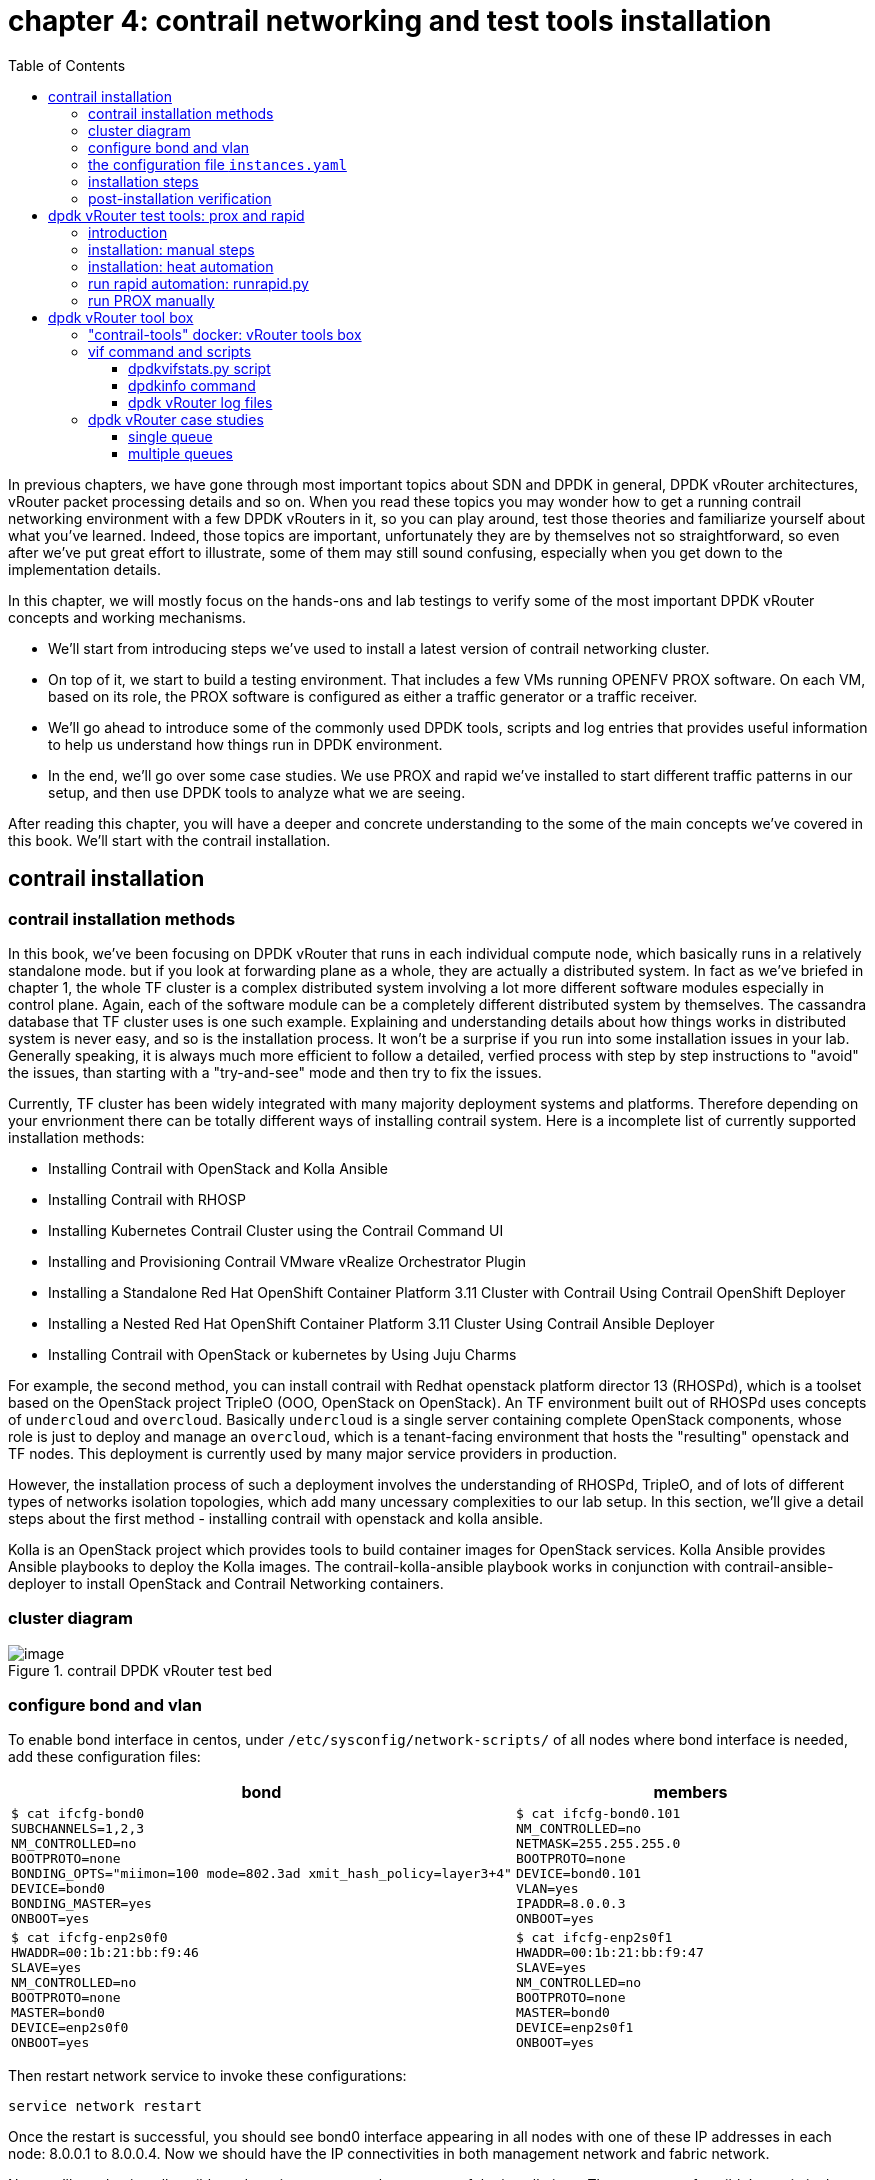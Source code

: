 = chapter 4: contrail networking and test tools installation
:doctype: book
:toc: right
:toclevels: 3
:source-highlighter: pygments
:pygments-style: manni
:data-uri:
//:pygments-style: emacs
//:pygments-linenums-mode: inline
:pygments-linenums-mode: table
:contrail-installation:
:appendix!:

In previous chapters, we have gone through most important topics about SDN and
DPDK in general, DPDK vRouter architectures, vRouter packet processing details
and so on. When you read these topics you may wonder how to get a running
contrail networking environment with a few DPDK vRouters in it, so you can play
around, test those theories and familiarize yourself about what you've learned.
Indeed, those topics are important, unfortunately they are by themselves not so
straightforward, so even after we've put great effort to illustrate, some of
them may still sound confusing, especially when you get down to the
implementation details.

In this chapter, we will mostly focus on the hands-ons and lab testings to
verify some of the most important DPDK vRouter concepts and working mechanisms.

* We'll start from introducing steps we've used to install a latest version of
  contrail networking cluster.
* On top of it, we start to build a testing environment.  That includes a few
  VMs running OPENFV PROX software. On each VM, based on its role, the PROX
  software is configured as either a traffic generator or a traffic receiver.
* We'll go ahead to introduce some of the commonly used DPDK tools, scripts and
  log entries that provides useful information to help us understand how things
  run in DPDK environment.
* In the end, we'll go over some case studies. We use PROX and rapid we've
  installed to start different traffic patterns in our setup, and then use DPDK
  tools to analyze what we are seeing.

After reading this chapter, you will have a deeper and concrete understanding
to the some of the main concepts we've covered in this book.
We'll start with the contrail installation.

== contrail installation

=== contrail installation methods

In this book, we've been focusing on DPDK vRouter that runs in each individual
compute node, which basically runs in a relatively standalone mode. but if you
look at forwarding plane as a whole, they are actually a distributed system. In
fact as we've briefed in chapter 1, the whole TF cluster is a complex
distributed system involving a lot more different software modules especially
in control plane. Again, each of the software module can be a completely
different distributed system by themselves. The cassandra database that TF
cluster uses is one such example. Explaining and understanding details about how
things works in distributed system is never easy, and so is the installation
process. It won't be a surprise if you run into some installation issues in
your lab. Generally speaking, it is always much more efficient to follow a
detailed, verfied process with step by step instructions to "avoid" the issues,
than starting with a "try-and-see" mode and then try to fix the issues.

Currently, TF cluster has been widely integrated with many majority deployment
systems and platforms. Therefore depending on your envrionment there can be
totally different ways of installing contrail system. Here is a incomplete list
of currently supported installation methods:

* Installing Contrail with OpenStack and Kolla Ansible
* Installing Contrail with RHOSP
* Installing Kubernetes Contrail Cluster using the Contrail Command UI
* Installing and Provisioning Contrail VMware vRealize Orchestrator Plugin
* Installing a Standalone Red Hat OpenShift Container Platform 3.11 Cluster
  with Contrail Using Contrail OpenShift Deployer
* Installing a Nested Red Hat OpenShift Container Platform 3.11 Cluster Using
  Contrail Ansible Deployer
* Installing Contrail with OpenStack or kubernetes by Using Juju Charms

For example, the second method, you can install contrail with Redhat openstack
platform director 13 (RHOSPd), which is a toolset based on the OpenStack
project TripleO (OOO, OpenStack on OpenStack).  An TF environment built out of
RHOSPd uses concepts of `undercloud` and `overcloud`. Basically `undercloud` is
a single server containing complete OpenStack components, whose role is just to
deploy and manage an `overcloud`, which is a tenant-facing environment that
hosts the "resulting" openstack and TF nodes. This deployment is currently used
by many major service providers in production.

However, the installation process of such a deployment involves the
understanding of RHOSPd, TripleO, and of lots of different types of networks
isolation topologies, which add many uncessary complexities to our lab setup.
In this section, we'll give a detail steps about the first method - installing
contrail with openstack and kolla ansible.

Kolla is an OpenStack project which provides tools to build container images
for OpenStack services.  Kolla Ansible provides Ansible playbooks to deploy the
Kolla images.  The contrail-kolla-ansible playbook works in conjunction with
contrail-ansible-deployer to install OpenStack and Contrail Networking
containers.

=== cluster diagram

.contrail DPDK vRouter test bed
//image::https://user-images.githubusercontent.com/2038044/97359151-b069e380-1872-11eb-8ccc-752d2800ea44.png[image]
//image::https://user-images.githubusercontent.com/2038044/97387164-dbbcf480-18ab-11eb-9aa5-ae45bfe4761a.png[image]
image::https://user-images.githubusercontent.com/2038044/97815050-7a08db80-1c59-11eb-8ff9-d3e9fb750e04.png[image]

//=== re-image servers

=== configure bond and vlan

To enable bond interface in centos, under `/etc/sysconfig/network-scripts/` of
all nodes where bond interface is needed, add these configuration files:

[options="header", width="100%",cols="a,a"]
|====
 | bond | members

//row1
 |
[source, sh, linenums]
----
$ cat ifcfg-bond0
SUBCHANNELS=1,2,3
NM_CONTROLLED=no
BOOTPROTO=none
BONDING_OPTS="miimon=100 mode=802.3ad xmit_hash_policy=layer3+4"
DEVICE=bond0
BONDING_MASTER=yes
ONBOOT=yes
----
 |
[source, sh, linenums]
----
$ cat ifcfg-bond0.101
NM_CONTROLLED=no
NETMASK=255.255.255.0
BOOTPROTO=none
DEVICE=bond0.101
VLAN=yes
IPADDR=8.0.0.3
ONBOOT=yes
----

//row2
 |
[source, sh, linenums]
----
$ cat ifcfg-enp2s0f0
HWADDR=00:1b:21:bb:f9:46
SLAVE=yes
NM_CONTROLLED=no
BOOTPROTO=none
MASTER=bond0
DEVICE=enp2s0f0
ONBOOT=yes
----
 |
[source, sh, linenums]
----
$ cat ifcfg-enp2s0f1
HWADDR=00:1b:21:bb:f9:47
SLAVE=yes
NM_CONTROLLED=no
BOOTPROTO=none
MASTER=bond0
DEVICE=enp2s0f1
ONBOOT=yes
----
|====

Then restart network service to invoke these configurations:

    service network restart

Once the restart is successful, you should see bond0 interface appearing in all
nodes with one of these IP addresses in each node: 8.0.0.1 to 8.0.0.4. Now we
should have the IP connectivities in both management network and fabric
network.

Next we'll need to install ansible and use it to automate the rest part of the
installations. The most part of ansible's magic is done throught its
`playbooks`, and configuration for all plays is done in a single file with a
default name `instances.yaml`. This configuration file has multiple main
sections. We'll go over some of the main parameters in this file and then
introduce the steps to run the playbooks.

////
[source, sh, linenums]
----
[2020-10-25 16:09:09]root@bcomp78:~/kiran_setup/a7s5
$ cat ifcfg-bond0
SUBCHANNELS=1,2,3
NM_CONTROLLED=no
BOOTPROTO=none
BONDING_OPTS="miimon=100 mode=802.3ad xmit_hash_policy=layer3+4"
DEVICE=bond0
BONDING_MASTER=yes
ONBOOT=yes
[2020-10-25 16:09:22]root@bcomp78:~/kiran_setup/a7s5
$ cat ifcfg-bond0.101
NM_CONTROLLED=no
NETMASK=255.255.255.0
BOOTPROTO=none
DEVICE=bond0.101
VLAN=yes
IPADDR=8.0.0.3
ONBOOT=yes
[2020-10-25 16:12:28]root@bcomp78:~/kiran_setup/a7s5
$ ls
ifcfg-bond0  ifcfg-bond0.101  ifcfg-enp2s0f0  ifcfg-enp2s0f1
[2020-10-25 16:13:19]root@bcomp78:~/kiran_setup/a7s5
$ cat ifcfg-enp2s0f0
HWADDR=00:1b:21:bb:f9:46
SLAVE=yes
NM_CONTROLLED=no
BOOTPROTO=none
MASTER=bond0
DEVICE=enp2s0f0
ONBOOT=yes
[2020-10-25 16:13:27]root@bcomp78:~/kiran_setup/a7s5
$ cat ifcfg-enp2s0f1
HWADDR=00:1b:21:bb:f9:47
SLAVE=yes
NM_CONTROLLED=no
BOOTPROTO=none
MASTER=bond0
DEVICE=enp2s0f1
ONBOOT=yes
[2020-10-25 16:14:02]root@bcomp78:~/kiran_setup/a7s5
----
////

=== the configuration file `instances.yaml`

[source, sh, linenums]
----
1  global_configuration:
2    CONTAINER_REGISTRY: svl-artifactory.juniper.net/contrail-nightly
3    REGISTRY_PRIVATE_INSECURE: True
4  provider_config:
5    bms:
6      ssh_pwd: c0ntrail123
7      ssh_user: root
8      ntpserver: 10.84.5.100
9      domainsuffix: englab.juniper.net
10 instances:
11   a7s2:
12     provider: bms
13     ip: 10.84.27.2
14     roles:
15       openstack_control:
16       openstack_network:
17       openstack_storage:
18       openstack_monitoring:
19       config_database:
20       config:
21       control:
22       analytics_database:
23       analytics:
24       webui:
25   a7s3:
26     provider: bms
27     ip: 10.84.27.3
28     ssh_user: root
29     ssh_pwd: c0ntrail123
30     roles:
31       openstack_compute:
32       vrouter:
33         PHYSICAL_INTERFACE: bond0.101
34         CPU_CORE_MASK: "0x1fe"
35         DPDK_UIO_DRIVER: uio_pci_generic
36         HUGE_PAGES: 32000
37         AGENT_MODE: dpdk
38   a7s4:
39     provider: bms
40     ip: 10.84.27.4
41     ssh_user: root
42     ssh_pwd: c0ntrail123
43     roles:
44       openstack_compute:
45       vrouter:
46         PHYSICAL_INTERFACE: bond0.101
47         CPU_CORE_MASK: "0x1fe"
48         DPDK_UIO_DRIVER: uio_pci_generic
49         HUGE_PAGES: 32000
50         AGENT_MODE: dpdk
51   a7s5:
52     provider: bms
53     ip: 10.84.27.5
54     ssh_user: root
55     ssh_pwd: c0ntrail123
56     roles:
57       openstack_compute:
58       vrouter:
59         PHYSICAL_INTERFACE: bond0.101
60 contrail_configuration:
61   CONTRAIL_VERSION: 2008.108
62   OPENSTACK_VERSION: rocky
63   CLOUD_ORCHESTRATOR: openstack
64   CONTROLLER_NODES: 8.0.0.1
65   OPENSTACK_NODES: 8.0.0.1
66   CONTROL_NODES: 8.0.0.1
67   KEYSTONE_AUTH_HOST: 8.0.0.200
68   KEYSTONE_AUTH_ADMIN_PASSWORD: c0ntrail123
69   RABBITMQ_NODE_PORT: 5673
70   KEYSTONE_AUTH_URL_VERSION: /v3
71   IPFABRIC_SERVICE_IP: 8.0.0.200
72   VROUTER_GATEWAY: 8.0.0.254
73   two_interface: true
74   ENCAP_PRIORITY: VXLAN,MPLSoUDP,MPLSoGRE
75   AUTH_MODE: keystone
76   CONFIG_API_VIP: 10.84.27.51
77   ssh_user: root
78   ssh_pwd: c0ntrail123
79   METADATA_PROXY_SECRET: c0ntrail123
80   CONFIG_NODEMGR__DEFAULTS__minimum_diskGB: 2
81   CONFIG_DATABASE_NODEMGR__DEFAULTS__minimum_diskGB: 2
82   DATABASE_NODEMGR__DEFAULTS__minimum_diskGB: 2
83   XMPP_SSL_ENABLE: no
84   LOG_LEVEL: SYS_DEBUG
85   AAA_MODE: rbac
86 kolla_config:
87   kolla_globals:
88     kolla_internal_vip_address: 8.0.0.200
89     kolla_external_vip_address: 10.84.27.51
90     contrail_api_interface_address: 8.0.0.1
91     keepalived_virtual_router_id: "111"
92     enable_haproxy: "yes"
93     enable_ironic: "no"
94     enable_swift: "no"
95   kolla_passwords:
96     keystone_admin_password: c0ntrail123
97     metadata_secret: c0ntrail123
98     keystone_admin_password: c0ntrail123
----

* line 1-3: global configrations
* line 2: specifies the registry from which to pull Contrail containers
* line 3: set to "True" if containers that are pulled from a private registry named `CONTAINER_REGISTRY` are not accessible
* line 4-9: configures provider-specific settings
* line 5: bare metal server (bms) environment
* line 6-9: ssh password, user name, ntpserver and domainsuffix
* line 10-59: `Instances` means the node on which the containers will be
  launched. here we defined 4 nodes, named a7s2, a7s3, a7s4 and a7s5
* line 11-24: this is the configuration section for node `a7s2`
* line 12-14: defines this server's provider type (baremetal server), ip address, and roles
* line 14-24: roles of containers that will be installed in this node.
  according to the configuration, this server `a7s2` will be installed with all
  "controller" softwares modules, in both openstack and contrail.
* line 25-37: define parameters for our first DPDK compute node. openstack
  compute components and contrail vRouter will be installed.
* line 33: under vRouter, `bond0.101` will be the `PHYSICAL_INTERFACE`, which
  is also called a "fabric interface" which carries all the underlay data packets
* line 34-37: these are the DPDK specific configurations. For kernel based
  vRouter these are not needed.
* line 34: `CPU_CORE_MASK` defines DPDK vRouter forwarding lcore pinning.
  `0x1fe`, if converted to binary format, is `0b000111111110`. That means
  physical CPU core NO.1 through 8 is used as forwarding lcores: lcore#10
  through lcore#17.
* line 35: `DPDK_UIO_DRIVER` specifies which UIO driver to use. Here it is
  `uio_pci_generic`. (There is another popular UIO driver: `igb_uio`.)
* line 36: `HUGE_PAGES` defines number of huge pages. Here we allocate 32000
  huge pages. considering page size 2M it will be 64G memory usage in total.
  `free -h` command output in compute node will confirm this.
* line 37: set agent mode to `dpdk`.
* line 38-50: define the second DPDK vRouter on server `a7s4`
* line 51-59: define the third vRouter. This is a kernal based one, so we don't
  need any DPDK specific parameters.
* line 60-85: `contrail_configuration` section contains parameters for Contrail
  services
* line 61-62: specifies contrail and openstack versions.
* line 63: specifies the cloud orchestrator. it can be openstack or vcenter.
  our setup is with openstack only.
* line 64-66: specify who is the controller node. In our setup both openstack
  and contrail controllers are installed in same node
* line 71, 76: There are the two "virtual IP" configured
* line 80-82: These are needed only for lab setup. without these parameters,
  `contrail-status` will print warning to indicate that the storage space is
  too small.
* line 86-98: defines the parameters for Kolla
* line 87-94: refers to OpenStack service
* line 88-89: VIPs configured for management and data/ctrl network
  respectively. One usage of these VIPs is make it possible to access the
  openstack horizon service (webUI) from managent network. By default all
  OpenStack services listen on the the IP in data/ctrl network. With these VIPs
  configured and used by keepalived, HAproxy can forward the access request
  coming from the management network to the to Horizon service.

////
By default, all OpenStack services listen on the IP interface provided by the
kolla_internal_vip_address/network_interface variables under the kolla_globals
section in config/instances.yaml. In most cases this corresponds to the
ctrl-data network, which means that even Horizon will now run only on the
ctrl-data network. The only way Kolla provides access to Horizon on the
management network is by using HAProxy and keepalived. Enabling keepalived
requires a virtual IP for VRRP, and it cannot be the interface IP. There is no
way to enable HAProxy without enabling keepalived when using Kolla
configuration parameters. For this reason,you need to provide two virtual IP
addresses: one on management (kolla_external_vip_address) and one on
ctrl-data-network (kolla_internal_vip_address).  With this configuration,
Horizon will be accessible on the management network by means of the
kolla_external_vip_address.
////

////
The instance configuration
has a few provider-specific knobs. The instance configuration specifies which roles are installed on which
instance. Additionally, instance-wide and role-specific Contrail and Kolla configurations can be specified,
overwriting the parameters from the global Contrail and Kolla configuration settings.
////

////
=== instances.yaml (ping)

    global_configuration:
    CONTAINER_REGISTRY: svl-artifactory.juniper.net/contrail-nightly
    REGISTRY_PRIVATE_INSECURE: True
    provider_config:
    bms:
        ssh_pwd: Juniper
        ssh_user: root
        ntpserver: ntp.juniper.net
        domainsuffix: local
    instances:
    cent111:
        provider: bms
        ip: 10.85.188.19
        roles:
        openstack_control:
        openstack_network:
        openstack_storage:
        openstack_monitoring:
        config_database:
        config:
        control:
        analytics_database:
        analytics:
        webui:
    cent222:
        provider: bms
        ip: 10.85.188.20
        ssh_user: root
        ssh_pwd: c0ntrail123
        roles:
        openstack_compute:
        vrouter:
          VROUTER_GATEWAY: 10.169.25.1
    cent333:
        provider: bms
        ip: 10.85.188.21
        ssh_user: root
        ssh_pwd: c0ntrail123
        roles:
        openstack_compute:
        vrouter:
          VROUTER_GATEWAY: 10.169.25.1
    contrail_configuration:
    CONTRAIL_VERSION: master-latest
    OPENSTACK_VERSION: queens
    CLOUD_ORCHESTRATOR: openstack
    CONTROLLER_NODES: 10.85.188.19
    OPENSTACK_NODES: 10.85.188.19
    CONTROL_NODES: 10.169.25.19
    KEYSTONE_AUTH_HOST: 8.0.0.200
    KEYSTONE_AUTH_ADMIN_PASSWORD: c0ntrail123
    RABBITMQ_NODE_PORT: 5673
    KEYSTONE_AUTH_URL_VERSION: /v3
    IPFABRIC_SERVICE_IP: 8.0.0.200
    VROUTER_GATEWAY: 8.0.0.254
    two_interface: true
    ENCAP_PRIORITY: VXLAN,MPLSoUDP,MPLSoGRE
    AUTH_MODE: keystone
    CONFIG_API_VIP: 10.84.27.51
    ssh_user: root
    ssh_pwd: c0ntrail123
    METADATA_PROXY_SECRET: c0ntrail123
    CONFIG_NODEMGR__DEFAULTS__minimum_diskGB: 2
    CONFIG_DATABASE_NODEMGR__DEFAULTS__minimum_diskGB: 2
    DATABASE_NODEMGR__DEFAULTS__minimum_diskGB: 2
    XMPP_SSL_ENABLE: no
    LOG_LEVEL: SYS_DEBUG
    AAA_MODE: rbac
    kolla_config:
    kolla_globals:
        kolla_internal_vip_address: 8.0.0.200
        kolla_external_vip_address: 10.84.27.51
        contrail_api_interface_address: 8.0.0.1
        keepalived_virtual_router_id: "111"
        enable_haproxy: "yes"
        enable_ironic: "no"
        enable_swift: "no"
    kolla_passwords:
        keystone_admin_password: c0ntrail123
        metadata_secret: c0ntrail123
        keystone_admin_password: c0ntrail123
////

=== installation steps

Once the yaml file is carefully prepared, the installation process is
relatively easy. Basically we select one node as the deployment node, this is
the node from where we want to automate the installation of all other nodes. In
practice, we use controller node as the deployment node.  In this node we need
to install some pre-requisite software packages, such as python libraries,
`ansible`, `git`, etc. python modules (e.g `python-wheel`) are used by ansible,
and `ansible` is our automation tool. `git` is used to clone a github
repository which includes all ansible playbooks. We then use ansible to
automate the software installation in all nodes based on the playbooks and our
configuration file `instances.yaml`. The detail steps are here:

. install pre-requisite packages on deployment node, in our case it's the
  controller `a2s2`

    yum -y remove python-netaddr
    yum -y install epel-release python-pip gcc python-cffi python-devel bcrypt==3.1.7 sshpass python-wheel
    pip install wheel requests
    yum -y install git
    pip install ansible==2.5.2.0

. use git to clone install ansible deployer folder into deployment node:

    git clone http://github.com/tungstenfabric/tf-ansible-deployer
    cd tf-ansible-deployer

. place the prepared configuration file `instances.yaml` to
  `tf-ansible-deployer/config`

//(Ref for version: https://svl-artifactory.juniper.net/artifactory/contrail-nightly/contrail-vrouter-agent-dpdk/)

. install contrail with ansible

    ansible-playbook -i inventory/ -e orchestrator=openstack playbooks/configure_instances.yml
    ansible-playbook -i inventory/ playbooks/install_openstack.yml
    ansible-playbook -i inventory/ -e orchestrator=openstack playbooks/install_contrail.yml

. install openstack client

    pip install --ignore-installed python-openstackclient python-ironicclient openstack-heat


// source /etc/kolla/kolla-toolbox/admin-openrc.sh

Once everything succeeds, you will have an up and running 4 nodes contrail
cluster (1 controller node and 3 vRouter/compute node). You can login to the
setup through webUI or ssh session to check the system running status.

=== post-installation verification

Here is the contrail web UI for a working setup:

//TODO: GIVE webUI capture here.
image::../diagrams/ch6/contrailweb.png[contrail-web]

You can also login to each individual nodes with ssh, and run `contrail-status`
command to verify the running status of each components of it.

.contrail-status
//image::https://user-images.githubusercontent.com/2038044/97387061-9b5d7680-18ab-11eb-895e-cfa3402ba6aa.png[image]
image::https://user-images.githubusercontent.com/2038044/97387902-576b7100-18ad-11eb-85fb-c2a15df29f55.png[image]

////
[source, sh, linenums]
----
[root@a7s2 ~]# contrail-status -d
Pod              Service         Original Name                          Original Version  State    Id            Status
                 redis           contrail-external-redis                2008-108          running  5a9db926cbd7  Up 5 weeks
analytics        api             contrail-analytics-api                 2008-108  running  ffa1c9d65bef  Up  5  weeks
analytics        collector       contrail-analytics-collector           2008-108  running  62dd3cb0c5ef  Up  5  weeks
analytics        nodemgr         contrail-nodemgr                       2008-108  running  980f3b14fef1  Up  5  weeks
analytics        provisioner     contrail-provisioner                   2008-108  running  dcfece09dce0  Up  5  weeks
config           api             contrail-controller-config-api         2008-108  running  6deba17231f1  Up  5  weeks
config           device-manager  contrail-controller-config-devicemgr   2008-108  running  140b915d5c0b  Up  5  weeks
config           dnsmasq         contrail-controller-config-dnsmasq     2008-108  running  cce2e6124202  Up  5  weeks
config           nodemgr         contrail-nodemgr                       2008-108  running  c7357ac3adcb  Up  5  weeks
config           provisioner     contrail-provisioner                   2008-108  running  0dbce86b5bca  Up  5  weeks
config           schema          contrail-controller-config-schema      2008-108  running  c66c2cc74a46  Up  5  weeks
config           svc-monitor     contrail-controller-config-svcmonitor  2008-108  running  35cea0ce7c6b  Up  5  weeks
config-database  cassandra       contrail-external-cassandra            2008-108  running  3af9f861dc6a  Up  5  weeks
config-database  nodemgr         contrail-nodemgr                       2008-108  running  012c57356dcb  Up  5  weeks
config-database  provisioner     contrail-provisioner                   2008-108  running  19a1103bc7c1  Up  5  weeks
config-database  rabbitmq        contrail-external-rabbitmq             2008-108  running  ad5e5170eb8d  Up  5  weeks
config-database  zookeeper       contrail-external-zookeeper            2008-108  running  6e9dc681a355  Up  5  weeks
control          control         contrail-controller-control-control    2008-108  running  050eada38bcf  Up  5  weeks
control          dns             contrail-controller-control-dns        2008-108  running  278e8abac5c2  Up  5  weeks
control          named           contrail-controller-control-named      2008-108  running  a11c711f3d8c  Up  5  weeks
control          nodemgr         contrail-nodemgr                       2008-108  running  e65d072a185d  Up  5  weeks
control          provisioner     contrail-provisioner                   2008-108  running  c78cb838c983  Up  5  weeks
database         cassandra       contrail-external-cassandra            2008-108  running  eb53bcbc519c  Up  5  weeks
database         nodemgr         contrail-nodemgr                       2008-108  running  89752c46b7e3  Up  5  weeks
database         provisioner     contrail-provisioner                   2008-108  running  53b653c2f910  Up  5  weeks
database         query-engine    contrail-analytics-query-engine        2008-108  running  4e0677c41e6c  Up  5  weeks
webui            job             contrail-controller-webui-job          2008-108  running  cbe3e50053bd  Up  5  weeks
webui            web             contrail-controller-webui-web          2008-108  running  54bf2d6386c5  Up  5  weeks

== Contrail control ==          == Contrail database ==         == Contrail webui ==
control: active                 nodemgr: active                 web: active
nodemgr: active                 query-engine: active            job: active
named: active                   cassandra: active
dns: active                                                     
                                                                
== Contrail config-database ==  == Contrail analytics ==        == Contrail config ==
nodemgr: active                 nodemgr: active                 svc-monitor: active
zookeeper: active               api: active                     nodemgr: active
rabbitmq: active                collector: active               device-manager: active
cassandra: active                                               api: active
                                                                schema: active
[root@a7s3 ~]# contrail-status -d
Pod      Service      Original Name                Original Version  State    Id            Status
         rsyslogd                                  2008-108          running  1a8b8835a607  Up 2 weeks
vrouter  agent        contrail-vrouter-agent       2008-108          running  7f625c1aa5b3  Up 12 days
vrouter  agent-dpdk   contrail-vrouter-agent-dpdk  2008-108          running  c3f1478cb431  Up 12 days
vrouter  nodemgr      contrail-nodemgr             2008-108          running  7014c32c3975  Up 2 weeks
vrouter  provisioner  contrail-provisioner         2008-108          running  a52d90deaf0a  Up 2 weeks

WARNING: container with original name '' have Pod or Service empty. 
Pod: '' / Service: 'rsyslogd'. Please pass NODE_TYPE with pod name to container's env

vrouter DPDK module is PRESENT
== Contrail vrouter ==
nodemgr: active
agent: active
----
////

If everything works, congratulations! You now have your own lab to play with.
Next, we'll go over the steps of setting up testing tools to send and receive
traffic - the PROX and rapid script.

== dpdk vRouter test tools: prox and rapid

=== introduction

.PROX

PROX (Packet pROcessing eXecution Engine) is an OPNFV project application built
on top of DPDK. It is capable of performing various operations on packets in a
highly configurable manner. It also support performance statistics that can be
used for performance investigations. Because of the rich feature set it
supports, it can be used to create flexible software architectures through
small and readable configuration files. In this chapter we'll introduce how to
use it to test vrouter performance in DPDK environment.

In a typical test you need two VMs running PROX.
VM1 is generating packets, sending them to VM2 which will perform a "swap"
operation on all packets, so that they are sent back to VM1.

* "traffic generator" VM ("gen" VM)
* "traffic receiver and looping VM" VM ("swap" VM, or "loop" VM)

In this book we will call them "gen" and "swap" VM respectively.  One special
feature we used here is that, the "swap" PROX is configured in such a way that,
once receives the packets sent from the generator, it will "swap", or "loop"
them back to the generator VM, so the latter can collect them and calculate how
much traffic got forwarded by the DUT - in our case it is the DPDK vRouter.

.rapid

Rapid(Rapid Automated Performance Indication for Dataplane) is a groups of
"wrapper" scripts interacting with PROX to simplify and automate the
configuration of PROX.  It is a set of files and scripts offering an even
easier way to do a sanity check of the dataplane performance.

rapid is very powerful and configurable. A typical workflow is like below:

* A script name `runrapid.py` will send the proper configuration files to the
  gen and swap VMs involved in the testing, so each one will knows its role
  ("generator" or "swapper") in the test.
* It then starts PROX within both VMs, as generator and swapper respectively.
* While the test is ongoing it collects the results from PROX. Results are
  printed on the screen and logged in the log and csv files.
* The same tests will be done for different packet sizes, different
  amounts of flows, under certain latency and packets drop rate.

////
An example of the output can be seen in Figure 3: Screen shot . In the first
test in this example, VM1 is sending the same 64 byte UDP packet to VM2. We are
requesting to send at 100% (PROX is using a 10Gb/s interface as the equivalent
of 100%). You will see that the underlying infrastructure (a vSwitch in this
case) can only accept +-1.4Mpps. The test is declared successful if the loss &
latency criteria are met and if we are able to send the requested number of
packets through the NIC. This second criterion is added since the packet loss
calculation is based on the number of packets that made it through the NIC.

The thresholds for these criteria are defined in the test files

We have now a binary search algorithm to find the speed at which we still pass
the criteria. Note that in the first table, we also print the reason for the
failure of the test in red.
////

The rapid scripts are typically installed in a third VM, called "jump" VM in
this book. The purpose of this VM is to control the traffic generator to start,
stop, pause the test as well as collecting the statistics.

.PROX and rapid test setup

//small and readable configuration files.

A typical prox and rapid testing setup looks like this:

.testing diagram
image::../diagrams/appendix/prox-setup.png[prox setup]

The test setup consists of three compute nodes, running the above mentioned 3
VMs respectively:

* "PROX generate VM" runs on compute-A: This is the "traffic generator" VM for
  traffic generation
* "PROX looping VM" runs on compute-B: This is the "swap" VM for looping
  traffic out of the same interface where it came in. This is the DUT (device
  under test) where the vRouter is running.
* "rapid jump VM" runs on compute-C: This is the VM where rapid scripts are
  installed, it is responsible for control traffic genaration and collecting
  results

////
The traffic generator is also a VM running PROX hosted by vRouter in
compute-A. There is a third VM called Control traffic VM which is running in
compute-C.
////

.Hardware requirements

Here is a brief summary of hardware requirements for different VM:

* swap VM: this is where the DUT (vRouter) is located. Based on the test
  requirement a specific amount of hardware resources should be allocated and
  all applications that could unnecessarily consume the hardware resources
  should be removed.
* gen VM: In order to saturate the DUT, the traffic generator VM and the
  compute should be allocated much more CPU resources than the DUT.
* Jump VM: no high speed VM is required, can be run on kernel or DPDK compute)
* Optionally, the generator and receiver computes can run on a bonded
  interface configured with 802.3ad LACP mode. This is a common configuration
  recommended in practical environment.

.PROX setup in our lab
image::https://user-images.githubusercontent.com/2038044/97815050-7a08db80-1c59-11eb-8ff9-d3e9fb750e04.png[image]

NOTE: By default, `multi-queue` is enabled on both Prox gen and swap VMs via
openstack image property. You can refer to chapter 3 for more details about
"multi-queue" feature and its configurations. Additionally, Rapid scripts also
provides CPU pinning to protect PROX PMDs against CPU stealing by other
processes and the VM Operating System.

=== installation: manual steps

////
TODO: need a rewording.
unfortunately due some custom patching/fork we have compiled in into
vRouter bin, so it is only used by vrouter-dpdk process and not for general
other dpdk apps.

TODO: steps still fail

TODO: explain why re-compile is needed? - pre-built prox doesn't work in
pre-built VM?

////

.creating openstack resources

As mentioned earlier, to perform the test we need two VM both running PROX. One
sending traffic and the other one receive and swap it back. Same exact PROX
application is running but with different configuration files.

Apparently, the IP level connectivity is required in order for the two VM to be
able to exchange packets with each other. In our case, the two VM will be
spawned by openstack nova. Needless to say, all supporting objects and
resources associcated to the VMs, like IPAM, subnet, virtual-network and VM
flavor (size of CPU/memory/storage/etc), also need to be created out of
openstack infrastructure, either from horizon webUI or openstack CLIes. A quick
list of the common tasks are listed here:

* create IPAMs/subnets/virtual networks
* create flavors
* create images
* create host aggregates
* create instances
* create key-pairs

On top of these, installing PROX inside of the VMs, like with many other open
source projects, often requires downloading the source code and compile it in
your platform.  That means you download the PROX source codes, compile it to
get the execute, then configure and run the application. In this section we'll
introduce how PROX is installed in our setup we built for this book, You can
find more details in PROX website here:
https://wiki.opnfv.org/display/SAM/PROX+installation

The software and CPU model we use here are shown below:

    [root@a7s3 ~]# cat /etc/centos-release
    CentOS Linux release 7.7.1908 (Core)

    [root@a7s3 ~]# uname -a
    Linux a7s3 3.10.0-1062.el7.x86_64 #1 SMP Wed Aug 7 18:08:02 UTC 2019 x86_64 x86_64 x86_64 GNU/Linux

    [root@a7s3 ~]# lscpu | grep Model
    Model:                 62
    Model name:            Intel(R) Xeon(R) CPU E5-2620 v2 @ 2.10GHz

In our lab setup the VM OS is the same as the host, and the emulated CPU Model
is `Intel Xeon E3-12xx`:

    [root@stack2-gen ~]# cat /etc/centos-release
    CentOS Linux release 7.7.1908 (Core)

    [root@stack2-gen ~]# uname -a
    Linux stack2-gen.novalocal 3.10.0-1062.18.1.el7.x86_64 #1 SMP Tue Mar 17 23:49:17 UTC 2020 x86_64 x86_64 x86_64 GNU/Linux

    [root@stack2-gen ~]# lscpu | grep -i Model
    Model:                 58
    Model name:            Intel Xeon E3-12xx v2 (Ivy Bridge, IBRS)

NOTE: There is a good chance that your servers and VM may have totally
different hardware and software architectures. The steps below are tested and
working fine in our setup, but depending on your environment it may works just
fine or run into some errors. Check PROX online document for more detailed
instructions.

.Compiling and building DPDK

PROX is a dpdk application. When running, it connects to the DPDK libraries to
implement most of its features. Therefore to build it we need a DPDK
environment.

TIP: You can either build it inside of the VM where you want to run it,
or build it directly in the host environment where the VM got spawned and copy
it into the VM.

The steps to build DPDK in our setup is as below:

Add the following to the end of ~/.bashrc file

[source, sh, linenums]
----
sudo yum install numactl-devel net-tools wget gcc unzip libpcap-devel \
     ncurses-devel libedit-devel pciutils lua-devel kernel-devel

export RTE_SDK=/root/dpdk
export RTE_TARGET=x86_64-native-linuxapp-gcc
export RTE_KERNELDIR=/lib/modules/`ls /lib/modules`/build
export RTE_UNBIND=$RTE_SDK/tools/dpdk_nic_bind.py
#Re-login or source that file
. ~/.bashrc
#Build DPDK
git clone https://github.com/DPDK/dpdk
cd dpdk
git checkout v19.11
make install T=$RTE_TARGET
----

TIP: `19.11` is the stable and recommended version of DPDK at the time of
writing of this book.

////
there is an issue during compiling. the running kernel is 1062. but the
installed kernel-header file is 1127. so compiling fails. solution is to
install kernel 1127 or install kernel-header for 1062. here we change 2 options
in `common_linux` and it works.

[root@a7s3 ~]# uname -r
3.10.0-1062.el7.x86_64

[root@a7s3 dpdk]# rpm -qa | grep kernel

kernel-tools-libs-3.10.0-1062.el7.x86_64
kernel-devel-3.10.0-1127.19.1.el7.x86_64
kernel-3.10.0-1062.el7.x86_64
kernel-tools-3.10.0-1062.el7.x86_64
kernel-headers-3.10.0-1127.19.1.el7.x86_64

[root@a7s3 config]# pwd
/root/dpdk/config
[root@a7s3 config]# diff -u common_linux.bqk common_linux
--- common_linux.bqk    2020-09-25 09:09:22.129212895 -0700
+++ common_linux        2020-09-25 09:09:38.761975258 -0700
@@ -8,9 +8,9 @@
 CONFIG_RTE_EXEC_ENV_LINUXAPP=y

 CONFIG_RTE_EAL_NUMA_AWARE_HUGEPAGES=y
-CONFIG_RTE_EAL_IGB_UIO=y
+CONFIG_RTE_EAL_IGB_UIO=n
 CONFIG_RTE_EAL_VFIO=y
-CONFIG_RTE_KNI_KMOD=y
+CONFIG_RTE_KNI_KMOD=n
 CONFIG_RTE_LIBRTE_KNI=y
 CONFIG_RTE_LIBRTE_PMD_KNI=y
 CONFIG_RTE_LIBRTE_VHOST=y
////

.Compiling PROX

Now with DPDK libraries built, we can start to download, extract and build the
PROX application. Here are the steps:

[source, sh, linenums]
----
git clone https://github.com/opnfv/samplevnf
cd samplevnf/VNFs/DPPD-PROX
git checkout origin/master
make
----

When `make` succeeds, the compiled binary PROX will be available in `build`
folder of current directory.

We'll demonstrate this later.

.configuration files

The set of sample configuration files can be found in: `./config` folder.
Sample configs of PROX functioning as the "generator" is available in `./gen/`
folder.

Assuming the current directory is where you've just built PROX, we can just
launch PROX with a proper configuration file.

    ./build/prox -f <prox configuration file>

When it runs, a ncurse based UI will pop up and through it you will see update
about the running states in real time. We'll give an example on this later.

.Rapid installation

Rapid scripts can be downloaded from here:
https://github.com/opnfv/samplevnf/tree/master/VNFs/DPPD-PROX/helper-scripts/rapid
The scripts were developed in python, so you can run them directly and no need
to compile.

//TODO: check with prz

=== installation: heat automation

We have just introduced the steps of manually compiling PROX from source code. We
also has assumed you know how to perform a list of tasks to create all
necessary objects required by the VMs from openstack. Doing this one time
is not a big deal. Suppose you are working in a dynamic environment where you
often need to:

* quickly build up a PROX test environment to do some tests
* tear it down after the test is finished
* redo the same test all over again in another cluster

Repeating these manual steps will become a tedious and even painful job.  You
will soon prefer to be able to simplify the building, creation and
configuration of PROX, as well as creating all necessary openstack resources.
In openstack environment the NO. 1 choice for automation is `heat`. With
`heat`, typically all tasks are programmed in a template file, with calls all
parameters from another environment file. In appendix, we provide all sample
template file as long as environment file and associcated scripts, which are
tested and proved to be working fine in our setup. You can use them as a
starting point, then make necessary customizations based on your environment to
build your owen automation. The virtual machine, where the tools are running,
including rapid scripts and PROX DPDK application that is pre-compiled in it,
has also been built as an image . With all these automations carefully designed
and tested, all what we need to do now becomes much simpler:

* download this pre-built image and load it into openstack image service
* create the heat stack with the sample template files

If everything goes well, you will have your whole PROX testing environment
available in just a few minutes. The detail steps are listed below:

. Prepare pre-built VM image, heat template files and scripts
+
--
  * VM image: this is the image with PROX compiled, as shown in previous section.
//  https://drive.google.com/file/d/1bX6e7RdKzmay4yisaiqYcXT-a4B0EUCN/view?usp=sharing[jnpr gdrive]
  * Adjust the heat template, environment variables and automation scripts
    based on your environment: footnote:[These files are available in this
    https://github.com/damjanek/dpdk-prox-contrail[github repository]]

      ** environment.yaml
      ** build-rapid.yml
      ** configure.rapid.sh
--

//TODO: upload to github and give the URL?

. Load rapid image into opentack glance service

    openstack image create --disk-format qcow2 --container-format bare --public --file rapidVM.qcow2 rapidVM-1908
    openstack image set --property hw_vif_multiqueue_enabled="true" rapidVM-1908

. (Optionally) if you're using ceph backend:

    qemu-img convert rapidVM-1908.qcow2 rapidVM-1908.raw
    openstack image create --disk-format raw --container-format bare --public --file rapidVM.raw rapidVM-1908
    openstack image set --property hw_vif_multiqueue_enabled="true" rapidVM-1908

. Create heat stack with the prepared yaml files:

    openstack stack create -t build-rapid.yml -e environment.yaml stack2

Wait for a few minutes and use `openstack stack list` command to check the
stack creation progress.

.openstack stack list
image::https://user-images.githubusercontent.com/2038044/94342342-75a82d80-ffde-11ea-95c5-9b86aff12db6.png[image]

////
[source, sh, linenums]
----
[root@a7s2 ~]# openstack stack list
+--------------------------------------+------------+----------------------------------+-----------------+----------------------+--------------+
| ID                                   | Stack Name | Project                          | Stack Status    | Creation Time        | Updated Time |
+--------------------------------------+------------+----------------------------------+-----------------+----------------------+--------------+
| 649c84ed-642c-430b-ac59-f9fd9bfd866b | stack2     | 4499b8ba34b34281b7315325921832fa | CREATE_COMPLETE | 2020-09-15T20:06:55Z | None         |
+--------------------------------------+------------+----------------------------------+-----------------+----------------------+--------------+
////

.openstack topology (graph)
image::https://user-images.githubusercontent.com/2038044/94285521-c017a480-ff21-11ea-82ce-d97d8a282654.png[image]

Once succeeded, you can use different sub-command of `openstack stack` command
to retrieve the parameters of the stack components.

[source, sh, linenums]
----
openstack stack list STACK
openstack stack resource list
openstack stack resource list --filter type=OS::Nova::Server
openstack stack show STACK
openstack stack output show STACK
----

.openstack stack show STACK
image::https://user-images.githubusercontent.com/2038044/94342432-04b54580-ffdf-11ea-845f-31439e32cb97.png[image]

////
[source, sh, linenums]
----
[root@a7s2 ~]# openstack stack show stack2
+-----------------------+----------------------------------------------------------------------------------------------------------------------+
| Field                 | Value                                                                                                                |
+-----------------------+----------------------------------------------------------------------------------------------------------------------+
| id                    | 649c84ed-642c-430b-ac59-f9fd9bfd866b                                                                                 |
| stack_name            | stack2                                                                                                               |
| description           | Heat template to build Rapid/Prox DPDK testing framework, in case of issues please contact:                          |
|                       | Przemek Grygiel pgrygiel@juniper.net                                                                                 |
|                       | Damian Szeluga dszeluga@juniper.net                                                                                  |
|                       |                                                                                                                      |
| creation_time         | 2020-09-15T20:06:55Z                                                                                                 |
| updated_time          | None                                                                                                                 |
| stack_status          | CREATE_COMPLETE                                                                                                      |
| stack_status_reason   | Stack CREATE completed successfully                                                                                  |
| parameters            | OS::project_id: 4499b8ba34b34281b7315325921832fa                                                                     |
|                       | OS::stack_id: 649c84ed-642c-430b-ac59-f9fd9bfd866b                                                                   |
|                       | OS::stack_name: stack2                                                                                               |
|                       | control_gen_ip: 192.168.0.104                                                                                        |
|                       | control_jump_ip: 192.168.0.106                                                                                       |
|                       | control_net_mask: '24'                                                                                               |
|                       | control_net_prefix: 192.168.0.0                                                                                      |
|                       | control_swap_ip: 192.168.0.105                                                                                       |
|                       | data_gen_ip: 192.168.1.104                                                                                           |
|                       | data_net_mask: '24'                                                                                                  |
|                       | data_net_prefix: 192.168.1.0                                                                                         |
|                       | data_swap_ip: 192.168.1.105                                                                                          |
|                       | drop_rate: '0.01'                                                                                                    |
|                       | floating_network: ''                                                                                                 |
|                       | flows: '1024'                                                                                                        |
|                       | gen_az: nova:a7s3                                                                                                    |
|                       | gen_flavor_cpu: '10'                                                                                                 |
|                       | gen_list: 2,3                                                                                                        |
|                       | jump_az: nova:a7s5-kiran                                                                                             |
|                       | jump_on_kernel_node: 'True'                                                                                          |
|                       | lat_list: 4,5                                                                                                        |
|                       | packet_mode: 'True'                                                                                                  |
|                       | packet_sizes: 64,256,512,1024,1500                                                                                   |
|                       | rapid-image: rapidVM-1908                                                                                            |
|                       | start_speed: '200'                                                                                                   |
|                       | swap_az: nova:a7s4-kiran                                                                                             |
|                       | swap_flavor_cpu: '8'                                                                                                 |
|                       | swap_list: 2,3                                                                                                       |
|                       | vrouter_gen_cpus: '4'                                                                                                |
|                       | vrouter_swap_cpus: '4'                                                                                               |
|                       |                                                                                                                      |
| outputs               | - description: IP Address of jump if floating_id provided                                                            |
|                       |   output_key: jump_ip                                                                                                |
|                       |   output_value: null                                                                                                 |
|                       | - description: List of cores used as swap cores                                                                      |
|                       |   output_key: swap_cores                                                                                             |
|                       |   output_value: 2,3                                                                                                  |
|                       | - description: List of cores used as lat cores                                                                       |
|                       |   output_key: lat_cores                                                                                              |
|                       |   output_value: 4,5                                                                                                  |
|                       | - description: List of cores used as gen cores                                                                       |
|                       |   output_key: gen_cores                                                                                              |
|                       |   output_value: 2,3                                                                                                  |
|                       | - description: Deployed testing permutation                                                                          |
|                       |   output_key: desc                                                                                                   |
|                       |   output_value: 'Packet Mode: True DR: 0.01 Start speed: 200% Flows: ["1024"] Packet                                 |
|                       |     sizes: ["64", "256", "512", "1024", "1500"] Vrouter cores for gen: 4 Vrouter cores                               |
|                       |     for swap: 4.'                                                                                                    |
|                       |                                                                                                                      |
| links                 | - href: http://8.0.0.200:8004/v1/4499b8ba34b34281b7315325921832fa/stacks/stack2/649c84ed-642c-430b-ac59-f9fd9bfd866b |
|                       |   rel: self                                                                                                          |
|                       |                                                                                                                      |
| parent                | None                                                                                                                 |
| disable_rollback      | True                                                                                                                 |
| deletion_time         | None                                                                                                                 |
| stack_user_project_id | 3b0d9c51952041acace1b1674e22f1ba                                                                                     |
| capabilities          | []                                                                                                                   |
| notification_topics   | []                                                                                                                   |
| stack_owner           | None                                                                                                                 |
| timeout_mins          | None                                                                                                                 |
| tags                  | None                                                                                                                 |
+-----------------------+----------------------------------------------------------------------------------------------------------------------+
----
////

////
[root@a7s2 ~]# openstack stack resource list stack2
+------------------------+--------------------------------------+-----------------------------------------+-----------------+----------------------+
| resource_name          | physical_resource_id                 | resource_type                           | resource_status | updated_time         |
+------------------------+--------------------------------------+-----------------------------------------+-----------------+----------------------+
| service_keypair        | stack2                               | OS::Nova::KeyPair                       | CREATE_COMPLETE | 2020-09-15T20:06:56Z |
| instance_control_swap  | 6b949719-4453-43eb-9e10-441a25a89b1f | OS::ContrailV2::InstanceIp              | CREATE_COMPLETE | 2020-09-15T20:06:56Z |
| rapid_config           | c49071a8-b64c-45f0-9397-976ac92a6dfa | OS::Heat::SoftwareConfig                | CREATE_COMPLETE | 2020-09-15T20:06:56Z |
| swap_vm                | 634ef773-9ffa-45af-95fa-98acb8e2c489 | OS::Nova::Server                        | CREATE_COMPLETE | 2020-09-15T20:06:56Z |
| vmi_control_swap       | 45ed5893-e8a7-4e00-b0b9-00ccf759a20a | OS::ContrailV2::VirtualMachineInterface | CREATE_COMPLETE | 2020-09-15T20:06:56Z |
| userdata               | 5b0f87c1-7383-4536-88cb-a1caeab8b142 | OS::Heat::MultipartMime                 | CREATE_COMPLETE | 2020-09-15T20:06:56Z |
| ipam_control_net       | 35d91886-7e5c-474b-83ce-134d3b5d1eb5 | OS::ContrailV2::NetworkIpam             | CREATE_COMPLETE | 2020-09-15T20:06:57Z |
| vmi_control_jump       | 0160123b-14f1-4046-be9b-7ab1343b8424 | OS::ContrailV2::VirtualMachineInterface | CREATE_COMPLETE | 2020-09-15T20:06:57Z |
| instance_control_jump  | bc5911c2-df11-4758-98ce-fc698f52e01d | OS::ContrailV2::InstanceIp              | CREATE_COMPLETE | 2020-09-15T20:06:56Z |
| vmi_data_swap          | 35d2a912-fe0e-4cb1-9fef-df72a424ed87 | OS::ContrailV2::VirtualMachineInterface | CREATE_COMPLETE | 2020-09-15T20:06:57Z |
| ipam_data_net          | a9e07b68-f392-45d9-9c51-9902a322fdb6 | OS::ContrailV2::NetworkIpam             | CREATE_COMPLETE | 2020-09-15T20:06:57Z |
| gen_vm                 | abfcf2da-b184-428e-9bb8-dc151779b398 | OS::Nova::Server                        | CREATE_COMPLETE | 2020-09-15T20:06:56Z |
| flavor_gen             | 6851f236-5e26-4290-8ab7-00ecea8a589c | OS::Nova::Flavor                        | CREATE_COMPLETE | 2020-09-15T20:06:57Z |
| enable_root            | 2daad9cb-aa1c-413f-ba7c-8e48c31fccde | OS::Heat::CloudConfig                   | CREATE_COMPLETE | 2020-09-15T20:06:57Z |
| description            | stack2-description-vkrswpxodxaq      | OS::Heat::Value                         | CREATE_COMPLETE | 2020-09-15T20:06:56Z |
| flavor_jump            | 43dc40e9-b84e-439e-86f8-2c39d43f1ee2 | OS::Nova::Flavor                        | CREATE_COMPLETE | 2020-09-15T20:06:56Z |
| rapid_ssh_private_key  | 0a9fcd99-92d2-45a3-9be8-acf70831c1db | OS::Heat::CloudConfig                   | CREATE_COMPLETE | 2020-09-15T20:06:56Z |
| data_net_name          | stack2-data_net_name-cpluk4sp5zcs    | OS::Heat::Value                         | CREATE_COMPLETE | 2020-09-15T20:06:57Z |
| instance_data_swap     | e412d9e0-761b-40d0-8be3-d326ee5cd27d | OS::ContrailV2::InstanceIp              | CREATE_COMPLETE | 2020-09-15T20:06:56Z |
| vmi_control_gen        | d2d7bb67-c146-409a-b431-5bb8d46fa77c | OS::ContrailV2::VirtualMachineInterface | CREATE_COMPLETE | 2020-09-15T20:06:57Z |
| common_software_config | ed897334-1570-448d-8aaf-f31c244ffbd1 | OS::Heat::SoftwareConfig                | CREATE_COMPLETE | 2020-09-15T20:06:56Z |
| vmi_data_gen           | 41a9ab05-641e-433b-aae8-b88e172fbaf7 | OS::ContrailV2::VirtualMachineInterface | CREATE_COMPLETE | 2020-09-15T20:06:56Z |
| flavor_swap            | 6753c33a-89b8-4beb-8157-8a8dd8613645 | OS::Nova::Flavor                        | CREATE_COMPLETE | 2020-09-15T20:06:56Z |
| control_net_vn         | 3132d843-0745-434d-98a6-49883cff55c0 | OS::ContrailV2::VirtualNetwork          | CREATE_COMPLETE | 2020-09-15T20:06:57Z |
| data_net_vn            | 2c862692-2246-4580-9025-4062892df379 | OS::ContrailV2::VirtualNetwork          | CREATE_COMPLETE | 2020-09-15T20:06:57Z |
| instance_data_gen      | cc57e853-a2a9-4954-9cb6-17f4e4ab8dce | OS::ContrailV2::InstanceIp              | CREATE_COMPLETE | 2020-09-15T20:06:56Z |
| userdata_jump          | 1b54ca74-0bba-4b22-aea0-a49c51f3d0e3 | OS::Heat::MultipartMime                 | CREATE_COMPLETE | 2020-09-15T20:06:56Z |
| jump_vm                | d6588fb9-9788-48d6-9c2f-610782fa5b59 | OS::Nova::Server                        | CREATE_COMPLETE | 2020-09-15T20:06:56Z |
| control_net_name       | stack2-control_net_name-a5x76autszqc | OS::Heat::Value                         | CREATE_COMPLETE | 2020-09-15T20:06:57Z |
| instance_control_gen   | 0449cd8e-ef66-4dcd-83fc-c5f455da4216 | OS::ContrailV2::InstanceIp              | CREATE_COMPLETE | 2020-09-15T20:06:57Z |
+------------------------+--------------------------------------+-----------------------------------------+-----------------+----------------------+

[root@a7s2 ~]# openstack stack resource list stack2 --filter type=OS::Nova::Server
+---------------+--------------------------------------+------------------+-----------------+----------------------+
| resource_name | physical_resource_id                 | resource_type    | resource_status | updated_time         |
+---------------+--------------------------------------+------------------+-----------------+----------------------+
| swap_vm       | 634ef773-9ffa-45af-95fa-98acb8e2c489 | OS::Nova::Server | CREATE_COMPLETE | 2020-09-15T20:06:56Z |
| gen_vm        | abfcf2da-b184-428e-9bb8-dc151779b398 | OS::Nova::Server | CREATE_COMPLETE | 2020-09-15T20:06:56Z |
| jump_vm       | d6588fb9-9788-48d6-9c2f-610782fa5b59 | OS::Nova::Server | CREATE_COMPLETE | 2020-09-15T20:06:56Z |
+---------------+--------------------------------------+------------------+-----------------+----------------------+
////

////
Once it succeeds, you can obtain IP address of jump VM with following:

    openstack stack output show perf-test1-with-floating jump_ip -c output_value -f value

You can get configuration of deployed stack with:

    openstack stack output show perf-test1 desc

[root@a7s2 ~]# openstack stack output show stack2 desc
+--------------+---------------------------------------------------------------------------------------------------------------------------------------------------------------------+
| Field        | Value                                                                                                                                                               |
+--------------+---------------------------------------------------------------------------------------------------------------------------------------------------------------------+
| description  | Deployed testing permutation                                                                                                                                        |
| output_key   | desc                                                                                                                                                                |
| output_value | Packet Mode: True DR: 0.01 Start speed: 200% Flows: ["1024"] Packet sizes: ["64", "256", "512", "1024", "1500"] Vrouter cores for gen: 4 Vrouter cores for swap: 4. |
+--------------+---------------------------------------------------------------------------------------------------------------------------------------------------------------------+
////

.login to the VMs

//The image has been configured with a root password Login `c0ntrail123`. 
So all 3 VMs, once up and running, will inheritage the same login credential
defined in the heat template and scripts.
In contrail/openstack integration environment There are a few common ways to
access a VM running in a specific compute node:

* floating IP: This is an routable IP address that is visible from outside of
  the cluster which maps to an internal IP of the VM. Once VM is launched, you
  can login to a specific VM with this IP address from anywhere that is able to
  reach the IP.
* virsh console: virsh provides access to the VM console. This does not require
  any IP address to be configured.
* meta_ip_address: This is a non-routable private IP that visible only from
  a specific compute. This IP address is automatically generated and mapped to
  the VM's tap interface IP.

In our test we didn't configure any floating IP, so we will use console and
meta_ip_address to access the VM. To access VM console use `virsh console`
command from `nova_libvirt` docker in the compute node:

    [root@a7s3 ~]# docker exec -it nova_libvirt virsh list
     Id    Name                           State
    ----------------------------------------------------
     2     instance-00000041              running

    [root@a7s3 ~]# docker exec -it nova_libvirt virsh console 2
    Connected to domain instance-00000041
    Escape character is ^]

    CentOS Linux 7 (Core)
    Kernel 3.10.0-1062.18.1.el7.x86_64 on an x86_64

    stack2-gen login: root
    Password:
    Last login: Fri Sep 25 17:31:21 from 192.168.0.2
    [root@stack2-gen ~]#

Comparing with console, `ssh` session is usually preferred. Let's take a look
at each VM's allocated interface IPs with `openstack server list` command:

.openstack server list
image::https://user-images.githubusercontent.com/2038044/94342342-75a82d80-ffde-11ea-95c5-9b86aff12db6.png[image]

////
[source, sh, linenums]
----
[root@a7s2 ~]# openstack server list
+--------------------------------------+-------------+--------+---------------------------------------------------------+--------------+-------------+
| ID                                   | Name        | Status | Networks                                                | Image        | Flavor      |
+--------------------------------------+-------------+--------+---------------------------------------------------------+--------------+-------------+
| d6588fb9-9788-48d6-9c2f-610782fa5b59 | stack2-jump | ACTIVE | stack2-control=192.168.0.106                            | rapidVM-1908 | stack2-jump |
| 634ef773-9ffa-45af-95fa-98acb8e2c489 | stack2-swap | ACTIVE | stack2-control=192.168.0.105; stack2-data=192.168.1.105 | rapidVM-1908 | stack2-swap |
| abfcf2da-b184-428e-9bb8-dc151779b398 | stack2-gen  | ACTIVE | stack2-control=192.168.0.104; stack2-data=192.168.1.104 | rapidVM-1908 | stack2-gen  |
+--------------------------------------+-------------+--------+---------------------------------------------------------+--------------+-------------+
----
////

let's take our "jump" VM `stack2-jump` for instance. Openstack allocated an IP
address `192.168.0.106` to it's tap interface from the `stack2-control`
virtual-network. However, this IP address is not directly reachable from the
host. In order to ssh into the VM, we need to first locate the
`meta_ip_address` allocated to the VM's tap interface, or more specifically,
the `vif` interface in vRouter. We can use vRouter `vif` command to confirm
which vif interface has this IP.

[source, sh, linenums]
----
[root@a7s5-kiran ~]# contrail-tools vif -l | grep -B2 -A6 192.168.0.106

vif0/3      OS: tap0160123b-14 NH: 28
            Type:Virtual HWaddr:00:00:5e:00:01:00 IPaddr:192.168.0.106
            Vrf:2 Mcast Vrf:2 Flags:PL3L2DEr QOS:-1 Ref:6
            RX packets:47246  bytes:2362255 errors:0
            TX packets:42996  bytes:2133684 errors:0
            ISID: 0 Bmac: 02:01:60:12:3b:14
            Drops:3553
----

Good. `vif0/3` has the IP, so this `vif` connects to the tap interface of our
jump VM. In contrail vRouter, for each `vif` there is also a "hidden"
`meta_data_ip` of "169.254.0.N", wherre N is the same number as the number in
the interface `vif0/N`. Therefore in this case our `meta_data_ip` is
"169.254.0.3". Let's try to start a ssh session into it:

    [root@a7s5-kiran ~]# ssh 169.254.0.3
    Password:
    Last login: Wed Sep 23 11:13:58 2020
    [root@stack2-jump ~]#

It works. The benefit of this approach is that, not only the interaction with
the VM is much faster, but also it supports file copies with `scp` tool.
Remember in many cases the VM does not has any Internet connection, so in case
you need to copy files into (or out of) the VM, the `meta_data_ip` method will
be especially useful.

////
==== gen

    [root@a7s3 ~]# ist vr intf
    +-------+----------------+--------+-------------------+---------------+---------------+------------+--------------------------------------+
    | index | name           | active | mac_addr          | ip_addr       | mdata_ip_addr | vm_name    | vn_name                              |
    +-------+----------------+--------+-------------------+---------------+---------------+------------+--------------------------------------+
    | 0     | bond0.101      | Active | n/a               | n/a           | n/a           | n/a        | n/a                                  |
    | 1     | vhost0         | Active | 90:e2:ba:c3:af:20 | 8.0.0.4       | 169.254.0.1   | n/a        | default-domain:default-project:ip-   |
    |       |                |        |                   |               |               |            | fabric                               |
    | 3     | tap41a9ab05-64 | Active | 02:41:a9:ab:05:64 | 192.168.1.104 | 169.254.0.3   | stack2-gen | default-domain:admin:stack2-data     |
    | 4     | tapd2d7bb67-c1 | Active | 02:d2:d7:bb:67:c1 | 192.168.0.104 | 169.254.0.4   | stack2-gen | default-domain:admin:stack2-control  |
    | 2     | unix           | Active | n/a               | n/a           | n/a           | n/a        | n/a                                  |
    +-------+----------------+--------+-------------------+---------------+---------------+------------+--------------------------------------+

==== swap

    [root@a7s4-kiran ~]# ist vr intf
    +-------+----------------+--------+-------------------+---------------+---------------+-------------+--------------------------------------+
    | index | name           | active | mac_addr          | ip_addr       | mdata_ip_addr | vm_name     | vn_name                              |
    +-------+----------------+--------+-------------------+---------------+---------------+-------------+--------------------------------------+
    | 0     | bond0.101      | Active | n/a               | n/a           | n/a           | n/a         | n/a                                  |
    | 1     | vhost0         | Active | 00:1b:21:bb:f9:48 | 8.0.0.2       | 169.254.0.1   | n/a         | default-domain:default-project:ip-   |
    |       |                |        |                   |               |               |             | fabric                               |
    | 3     | tap35d2a912-fe | Active | 02:35:d2:a9:12:fe | 192.168.1.105 | 169.254.0.3   | stack2-swap | default-domain:admin:stack2-data     |
    | 4     | tap45ed5893-e8 | Active | 02:45:ed:58:93:e8 | 192.168.0.105 | 169.254.0.4   | stack2-swap | default-domain:admin:stack2-control  |
    | 2     | unix           | Active | n/a               | n/a           | n/a           | n/a         | n/a                                  |
    +-------+----------------+--------+-------------------+---------------+---------------+-------------+--------------------------------------+
    [root@a7s4-kiran ~]#

==== jump

    [root@a7s5-kiran ~]# ist vr intf
    +-------+----------------+--------+-------------------+---------------+---------------+-------------+--------------------------------------+
    | index | name           | active | mac_addr          | ip_addr       | mdata_ip_addr | vm_name     | vn_name                              |
    +-------+----------------+--------+-------------------+---------------+---------------+-------------+--------------------------------------+
    | 0     | bond0.101      | Active | n/a               | n/a           | n/a           | n/a         | n/a                                  |
    | 1     | vhost0         | Active | 00:1b:21:bb:f9:46 | 8.0.0.3       | 169.254.0.1   | n/a         | default-domain:default-project:ip-   |
    |       |                |        |                   |               |               |             | fabric                               |
    | 3     | tap0160123b-14 | Active | 02:01:60:12:3b:14 | 192.168.0.106 | 169.254.0.3   | stack2-jump | default-domain:admin:stack2-control  |
    | 2     | pkt0           | Active | n/a               | n/a           | n/a           | n/a         | n/a                                  |
    +-------+----------------+--------+-------------------+---------------+---------------+-------------+--------------------------------------+
////

=== run rapid automation: runrapid.py

With the stack created and all VMs up and running, we now can introduce how to
run test with rapid. Remember rapid is installed in the "jump" VM, so we'll
need to execute the script from there.

On Jump VM, go to `/root/prox/helper-scripts/rapid/` folder, where you can
locate a python script named "runrapid.py". To run test you can just run it
without any other parameters:

    cd /root/prox/helper-scripts/rapid/
    ./runrapid.py

TIP: This is symbolic link, by default this `rapid` folder links to:
`/opt/openstackrapid/samplevnf/VNFs/DPPD-PROX/helper-scripts/rapid/`

This will start rapid script and send traffic for 10 seconds by default. the
period of time for sending traffic can be adjusted by `--runtime` option:

    cd /root/prox/helper-scripts/rapid/
    ./runrapid.py --runtime <time> # replace <time> with time per one execution in seconds

A few other command line options are supported, which can be listed by `-h`:

    [root@stack2-jump rapid]# ./runrapid.py -h
    usage: runrapid    [--version] [-v]
                       [--env ENVIRONMENT_NAME]
                       [--test TEST_NAME]
                       [--map MACHINE_MAP_FILE]
                       [--runtime TIME_FOR_TEST]
                       [--configonly False|True]
                       [--log DEBUG|INFO|WARNING|ERROR|CRITICAL]
                       [-h] [--help]

    Command-line interface to runrapid

    optional arguments:
      -v,  --version                Show program's version number and exit
      --env ENVIRONMENT_NAME        Parameters will be read from ENVIRONMENT_NAME. Default is rapid.env.
      --test TEST_NAME              Test cases will be read from TEST_NAME. Default is basicrapid.test.
      --map MACHINE_MAP_FILE        Machine mapping will be read from MACHINE_MAP_FILE. Default is machine.map.
      --runtime                     Specify time in seconds for 1 test run
      --configonly                  If this option is specified, only upload all config files to the VMs, do not run the tests
      --log                         Specify logging level for log file output, default is DEBUG
      --screenlog                   Specify logging level for screen output, default is INFO
      -h, --help                    Show help message and exit.

A typical `runrapid.py` script execution looks like this:

.runrapid.py script
image::https://user-images.githubusercontent.com/2038044/94008062-5ad08180-fd70-11ea-8e7d-a3d5de1ff5ac.png[image]

////
[source, sh, linenums]
----
cd /root/prox/helper-scripts/rapid/
[root@stack2-jump rapid]# ./runrapid.py --runtime 5
Using 'rapid.env' as name for the environment
Using 'basicrapid.test' for test case definition
Using 'machine.map' for machine mapping
Runtime: 5
Connected to PROX on 192.168.0.104
Connected to PROX on 192.168.0.105
warmuptest
flowsizetest
+-------------------------------------------------------------------------------------------------------------------------------------------------------------------------+
| UDP,    64 bytes, different number of flows by randomizing SRC & DST UDP port                                                                                           |
+--------+--------------------+----------------+----------------+----------------+------------------------+----------------+----------------+----------------+------------+
| Flows  |  Speed requested   | core generated | Sent by Gen NIC| Forward by SUT |      core received     |  Avg. Latency  |  Max. Latency  |  Packets Lost  | Loss Ratio |
+--------+--------------------+----------------+----------------+----------------+------------------------+----------------+----------------+----------------+------------+
|  16384 |   0.9%  0.131 Mpps |     0.131 Mpps |     0.131 Mpps |     0.131 Mpps |  0.1Gb/s    0.131 Mpps |       641 us   |      5366 us   |              0 |     0.00%  |
+--------+--------------------+----------------+----------------+----------------+------------------------+----------------+----------------+----------------+------------+
+-------------------------------------------------------------------------------------------------------------------------------------------------------------------------+
| UDP,   256 bytes, different number of flows by randomizing SRC & DST UDP port                                                                                           |
+--------+--------------------+----------------+----------------+----------------+------------------------+----------------+----------------+----------------+------------+
| Flows  |  Speed requested   | core generated | Sent by Gen NIC| Forward by SUT |      core received     |  Avg. Latency  |  Max. Latency  |  Packets Lost  | Loss Ratio |
+--------+--------------------+----------------+----------------+----------------+------------------------+----------------+----------------+----------------+------------+
|  16384 |   1.2%  0.056 Mpps |     0.056 Mpps |     0.056 Mpps |     0.056 Mpps |  0.1Gb/s    0.056 Mpps |       621 us   |      4207 us   |              0 |     0.00%  |
+--------+--------------------+----------------+----------------+----------------+------------------------+----------------+----------------+----------------+------------+
+-------------------------------------------------------------------------------------------------------------------------------------------------------------------------+
| UDP,   512 bytes, different number of flows by randomizing SRC & DST UDP port                                                                                           |
+--------+--------------------+----------------+----------------+----------------+------------------------+----------------+----------------+----------------+------------+
| Flows  |  Speed requested   | core generated | Sent by Gen NIC| Forward by SUT |      core received     |  Avg. Latency  |  Max. Latency  |  Packets Lost  | Loss Ratio |
+--------+--------------------+----------------+----------------+----------------+------------------------+----------------+----------------+----------------+------------+
16384 flows: Measurement ongoing at speed: 300.0%
|  16384 |   2.9%  0.067 Mpps |     0.066 Mpps |     0.066 Mpps |     0.066 Mpps |  0.3Gb/s    0.066 Mpps |       672 us   |      8045 us   |              0 |     0.00%  |
|        |  Generator limit?: requesting 0.067 Mpps and getting 0.066 Mpps                                                                                                |
+--------+--------------------+----------------+----------------+----------------+------------------------+----------------+----------------+----------------+------------+
+-------------------------------------------------------------------------------------------------------------------------------------------------------------------------+
| UDP,  1024 bytes, different number of flows by randomizing SRC & DST UDP port                                                                                           |
+--------+--------------------+----------------+----------------+----------------+------------------------+----------------+----------------+----------------+------------+
| Flows  |  Speed requested   | core generated | Sent by Gen NIC| Forward by SUT |      core received     |  Avg. Latency  |  Max. Latency  |  Packets Lost  | Loss Ratio |
+--------+--------------------+----------------+----------------+----------------+------------------------+----------------+----------------+----------------+------------+
|  16384 |   9.4%  0.112 Mpps |     0.112 Mpps |     0.112 Mpps |     0.112 Mpps |  0.9Gb/s    0.112 Mpps |       657 us   |      6569 us   |              0 |     0.00%  |
+--------+--------------------+----------------+----------------+----------------+------------------------+----------------+----------------+----------------+------------+
+-------------------------------------------------------------------------------------------------------------------------------------------------------------------------+
| UDP,  1500 bytes, different number of flows by randomizing SRC & DST UDP port                                                                                           |
+--------+--------------------+----------------+----------------+----------------+------------------------+----------------+----------------+----------------+------------+
| Flows  |  Speed requested   | core generated | Sent by Gen NIC| Forward by SUT |      core received     |  Avg. Latency  |  Max. Latency  |  Packets Lost  | Loss Ratio |
+--------+--------------------+----------------+----------------+----------------+------------------------+----------------+----------------+----------------+------------+
16384 flows: Measurement ongoing at speed: 0.59%
|  16384 | Speed 0 or close to 0 at speed: 0.07%
Waiting for child process 'PROX Testing on TestM1' to complete ...
Child process 'PROX Testing on TestM1' completed successfully
Waiting for child process 'PROX Testing on TestM2' to complete ...
Child process 'PROX Testing on TestM2' completed successfully
----
////

You can see that some preparation work were done before the actual test are started:
. First, the script read 3 files, `rapid.env`, `basicrapid.test` and
  `machine.map`. The `env` file provides IP/MAC information of the gen and swap
  VM, and the `.test` file defines all detail behavior of the test.

. Then, the script connects to both gen and swap VM.
. The script start some small amount of traffic as "warmup". This is to test
  The reachability between the source and destination, and also populate MAC
  table or ARP table in devices along the path.
. When everything is ready, the script starts the traffic in certain speed and
  at the same time monitor the traffic receiving rate in real time. Any packet
  drop rate higher than the defined threshold indicates the current traffic
  rate is too high to the DUT, so it will drop the rate in the next iteration.
  By binary search,  eventually, it finds the maximum throughput between 2
  systems within a given allowed packet loss and accuracy which are defined in
  the `*.test` files (e.g. the `basicrapid.test` file for a simple test)

The script is highly configurable. In appendix We provide a sample
"basicrapid.test" that we use in our lab. You can start with it and fine tune
based on your need.  For example, in section `[test2]` of the file you can
change number of flow and packet size to define different test scenarios.

    [test2]
    test=flowsizetest
    packetsizes=[64,256,512,1024,1500]
    # the number of flows in the list need to be powers of 2, max 2^20
    # Select from following numbers: 1, 2, 4, 8, 16, 32, 64, 128, 256, 512, 1024, 2048, 4096, 8192, 16384, 32768, 65536, 131072, 262144, 524280, 1048576
    flows=[16384, 65536]

////
    [test2]
    test=flowsizetest
    packetsizes=[64,128]
    # the number of flows in the list need to be powers of 2, max 2^20
    # Select from following numbers: 1, 2, 4, 8, 16, 32, 64, 128, 256, 512, 1024, 2048, 4096, 8192, 16384, 32768, 65536, 131072, 262144, 524280, 1048576
    flows=[512,1]
////

=== run PROX manually

OK. We just introduced rapid. The script support very extensive options in the
configuration files which beyond the scope of this book, but we've got the idea
how it works basically. Please remember that Rapid and PROX and two different
applications. Rapid script does all the magics and make your life easier
through automation of PROX, and PROX is the foundation application that does
the "real" works. In fact, PROX can run tests just fine without Rapid. To
launch PROX and start traffic, in the "gen" VM's home folder (`root` in our
case) start this command:

    [root@stack2-gen ~]# /root/prox/build/prox -f /root/gen.cfg

////
    Usage: /root/prox/build/prox [-f CONFIG_FILE] [-a|-e] [-m|-s|-i] [-w DEF] [-u] [-t]
            -f CONFIG_FILE : configuration file to load, ./prox.cfg by default
            -l LOG_FILE : log file name, ./prox.log by default
            -p : include PID in log file name if default log file is used
            -o DISPLAY: Set display to use, can be 'curses' (default), 'cli' or 'none'
            -v verbosity : initial logging verbosity
            -a : autostart all cores (by default)
            -e : don't autostart
            -n : Create NULL devices instead of using PCI devices, useful together with -i
            -m : list supported task modes and exit
            -s : check configuration file syntax and exit
            -i : check initialization sequence and exit
            -u : Listen on UDS /tmp/prox.sock
            -t : Listen on TCP port 8474
            -q : Pass argument to Lua interpreter, useful to define variables
            -w : define variable using syntax varname=value
                 takes precedence over variables defined in CONFIG_FILE
            -k : Log statistics to file "stats_dump" in current directory
            -d : Run as daemon, the parent process will block until PROX is not initialized
            -z : Ignore CPU topology, implies -i
            -r : Change initial screen refresh rate. If set to a lower than 0.001 seconds,
                      screen refreshing will be disabled
////

PROX will parse its configuration file `/root/gen.cfg` and start to boot.
from the booting messages in the screen we can learn its booting sequences:

* setuping the DPDK environment (RTE EAL)
* initializing (rte) devices,
* initializing mempools, port addresses, queue numbers and rings on cores
* initializing DPDK ports
* initializing tasks
* start the test and display a `ncurse` based text UI

You will end up with a `ncurse` based UI like below:

.gen running UI
image::https://user-images.githubusercontent.com/2038044/94008153-82274e80-fd70-11ea-8929-12707cdd2f5c.png[image]

////
[source, sh, linenums]
----
[root@stack2-gen ~]# ./prox/build/prox -f /root/gen.cfg
        Command line: ./prox/build/prox -f /root/gen.cfg
=== prox 20.05 ===
        Using DPDK 19.11.0
        ncurses version = 5.9 (ncurses 5.9.20130511)
        TERM left unchanged to screen
        Does not support Intel RDT Monitoring capability
=== Parsing configuration file '/root/gen.cfg' ===
        *** Reading [lua] section ***
        *** Reading [variables] section ***
        *** Reading [eal options] section ***
        *** Reading [cache set #] sections ***
        *** Reading [port #] sections ***
        *** Reading [defaults] section ***
        *** Reading [global] section ***
        *** Reading [core #] sections ***
=== Setting up RTE EAL ===
        Worker threads core mask is 0x7
        With master core index 0, full core mask is 0x7
        EAL command line: ./prox/build/prox -c0x7 --master-lcore=0 -n4
EAL: Detected 10 lcore(s)
EAL: Detected 1 NUMA nodes
EAL: Multi-process socket /var/run/dpdk/rte/mp_socket
EAL: Selected IOVA mode 'PA'
EAL: No available hugepages reported in hugepages-1048576kB
EAL: Probing VFIO support...
EAL: PCI device 0000:00:03.0 on NUMA socket -1
EAL:   Invalid NUMA socket, default to 0
EAL:   probe driver: 1af4:1000 net_virtio
EAL: PCI device 0000:00:04.0 on NUMA socket -1
EAL:   Invalid NUMA socket, default to 0
EAL:   probe driver: 1af4:1000 net_virtio
        EAL Initialized
=== Initializing rte devices ===
        DPDK has found 1 ports
        Found DPDK port id 0 0000:00:03.0
        Getting info for rte dev 0
        Port 0 : driver='net_virtio' tx_queues=8 rx_queues=8
        Port 0 : 0<=nb_tx_desc<=65535 0<=nb_rx_desc<=65535
warn System did not report numa_node for device 0000:00:03.0
                Disabling UDP cksum on virtio
=== Calibrating TSC overhead ===
        TSC running at 2100000000 Hz
=== Initializing mempools ===
        Creating mempool with name 'core_1_task_0_pool' on socket 0
        Mempool 0x10047df00 size = 8192 * 2312 cache 256, socket 0
=== Initializing port addresses ===
=== Initializing queue numbers on cores ===
=== Initializing rings on cores ===
        *** Initializing rings on core 0, task 0 ***
        *** Initializing rings on core 1, task 0 ***
        *** Initializing rings on core 2, task 0 ***
        Initialized 0 rings:
                Number of packet rings: 0
                Number of control rings: 0
                Number of optimized rings: 0
                Creating ring on socket 0 with size 256
                        source core, task and socket = 1, 0, 0
                        destination core, task and socket = 0, 0, 0
                        destination worker id = 0
                        Core 1 task 0 to -> core 0 task 0 ctrl_ring pkt 0x100318580 A
                Creating ring on socket 0 with size 256
                        source core, task and socket = 0, 0, 0
                        destination core, task and socket = 1, 0, 0
                        destination worker id = 0
                        Core 0 task 0 to -> core 1 task 0 ctrl_ring pkt 0x100338340 B
                Creating ring on socket 0 with size 256
                        source core, task and socket = 2, 0, 0
                        destination core, task and socket = 0, 0, 0
                        destination worker id = 0
                        Core 2 task 0 to -> core 0 task 0 ctrl_ring pkt 0x100318580 A
                Creating ring on socket 0 with size 256
                        source core, task and socket = 0, 0, 0
                        destination core, task and socket = 2, 0, 0
                        destination worker id = 0
                        Core 0 task 0 to -> core 2 task 0 ctrl_ring pkt 0x10034b340 C
=== Checking configuration consistency ===
        Core 2 task 0 transmitting to port 0 in l3 submode
        Core 2 task 0 has found core 1 task 0 receiving from port 0 in l3 submode
=== Initializing ports ===
        *** Initializing port 0 ***
                Port name is set to p0
                Port max RX/TX queue is 8/8
                Port driver is net_virtio
                Supported speed mask = 0x100
                RX offload capa = 0xa1d = VLAN STRIP | UDP CKSUM | TCP CKSUM | TCP LRO | VLAN FILTER | JUMBO FRAME |
                TX offload capa = 0x802d = VLAN INSERT | UDP CKSUM | TCP CKSUM | TCP TS0 | MULTI SEG |
                rx_queue_offload_capa = 0x0
                tx_queue_offload_capa = 0x0
                flow_type_rss_offloads = 0x0
                default RX port conf: burst_size = 0, ring_size = 0, nb_queues = 0
                default TX port conf: burst_size = 0, ring_size = 0, nb_queues = 0
                Setting MTU size to 1500 for port 0 ...
                 Not enabling RSS on virtio port                DEV_RX_OFFLOAD_KEEP_CRC disabled
                DEV_RX_OFFLOAD_JUMBO_FRAME disabled
                DEV_RX_OFFLOAD_VLAN_STRIP enabled on port
                DEV_TX_OFFLOAD_IPV4_CKSUM disabled as neither port or queue supports it
                DEV_TX_OFFLOAD_UDP_CKSUM disabled by configuration
                DEV_TX_OFFLOAD_VLAN_INSERT enabled on port
                DEV_TX_OFFLOAD_MULTI_SEGS disabled
                DEV_TX_OFFLOAD_MBUF_FAST_FREE disabled as neither port or queue supports it
                Configuring port 0... with 1 RX queues and 1 TX queues
                Disabling link state interrupt for vmxnet3/VF/virtio (unsupported)
                MAC address set to 02:41:a9:ab:05:64
                Setting up TX queue 0 on socket 4294967295 with 2048 desc
                Setting up RX queue 0 on port 0 on socket 4294967295 with 2048 desc (pool 0x0x10047df00)
                Starting up port 0 ... done: Link Up - speed 10,000 Mbps - full-duplex
                port 0 in promiscuous mode
        *** Calling early init on all tasks ***
        Shared data tracking hash table created with size 8192
=== Initializing tasks ===
        Initializing MASTER struct for core 0 task 0
        external ip hash table allocated, with 262144 entries of size 4
        external ip table, with 262144 entries of size 272
        internal ip hash table allocated, with 262144 entries of size 5
        internal ip table, with 262144 entries of size 16
        RTMGRP_NEIGH netlink group bound; fd = 27
        RTMGRP_IPV4_ROUTE netlink group bound; fd = 110
                Mempool 0x10a27de80 (master_arp_nd_pool) size = 1024 * 2048 cache 256, socket 0
        Initializing struct for core 0 with 1 task
        Initializing struct for core 1 with 1 task
        Initializing struct for core 1 task 0
        Task (1,0) configured in L3/NDP mode
        Latency using 1 generators
        Initializing struct for core 2 with 1 task
        Initializing struct for core 2 task 0
        Task (2,0) configured in L3/NDP mode
        Initializing L3 (IPv4)
        arp/ndp table, with 262144 entries of size 376
        Creating mempool with name 'hen_pool'
        Mempool 0x10bc7de80 size = 8191 * 1782 cache 256, socket 0
        Generator id = 0
        Using inline definition of a packet
=== PROX started ===
Not initializing msr as running in a VM
        Maximum core_id = 9
offset = -1, -1, -1, -1, -1, -1 -1


1 tasks          2 ports          3 mempools       4 latency        5 latency_distr  6 rings          7 l4gen          8 pkt_len
----
////

The display shows per task statistics which include: estimated idleness, per
second statistics for packets received, transmitted or dropped; per core cache
occupancy, cycles per packet, etc. These statistics can help pinpoint
bottlenecks in the system. This information can then be used to optimize the
configuration. There are quite a few other features include debugging support,
scripting, Open vSwitch support, etc. Refer to PROX website for more details.
For now, let's look at how the traffic flows. Right now from the screenshot
above we only see traffic being sent, but nothing gets received yet. Reason is
we are now running PROX manually and we only starting the "gen" side, which is
the traffic "sender" only. We need to start the "swap" VM as well as a
"receiver", who will also "loop" the traffic back to the sender, so our first
PROX application will see some "RX" statistics. Let's do that. On the compute
where "swap" VM is installed, execute the same `prox` command line, except this
time we pass a different configuration file named `swap.cfg`:

.swap running UI
image::https://user-images.githubusercontent.com/2038044/94008410-fd890000-fd70-11ea-8130-235211204e1a.png[image]

////
[source, sh, linenums]
----
[root@stack2-swap ~]# /root/prox/build/prox -f /root/swap.cfg
        Command line: /root/prox/build/prox -f /root/swap.cfg
=== prox 20.05 ===
        Using DPDK 19.11.0
        ncurses version = 5.9 (ncurses 5.9.20130511)
        TERM left unchanged to screen-256color
        Does not support Intel RDT Monitoring capability
=== Parsing configuration file './swap.cfg' ===
        *** Reading [lua] section ***
        *** Reading [variables] section ***
        *** Reading [eal options] section ***
        *** Reading [cache set #] sections ***
        *** Reading [port #] sections ***
        *** Reading [defaults] section ***
        *** Reading [global] section ***
        *** Reading [core #] sections ***
=== Setting up RTE EAL ===
        Worker threads core mask is 0x5
        With master core index 0, full core mask is 0x5
        EAL command line: ./prox/build/prox -c0x5 --master-lcore=0 -n4
EAL: Detected 8 lcore(s)
EAL: Detected 1 NUMA nodes
EAL: Multi-process socket /var/run/dpdk/rte/mp_socket
EAL: Selected IOVA mode 'PA'
EAL: No available hugepages reported in hugepages-1048576kB
EAL: Probing VFIO support...
EAL: PCI device 0000:00:03.0 on NUMA socket -1
EAL:   Invalid NUMA socket, default to 0
EAL:   probe driver: 1af4:1000 net_virtio
EAL: PCI device 0000:00:04.0 on NUMA socket -1
EAL:   Invalid NUMA socket, default to 0
EAL:   probe driver: 1af4:1000 net_virtio
        EAL Initialized
=== Initializing rte devices ===
        DPDK has found 1 ports
        Found DPDK port id 0 0000:00:03.0
        Getting info for rte dev 0
        Port 0 : driver='net_virtio' tx_queues=8 rx_queues=8
        Port 0 : 0<=nb_tx_desc<=65535 0<=nb_rx_desc<=65535
warn System did not report numa_node for device 0000:00:03.0
                Disabling UDP cksum on virtio
=== Calibrating TSC overhead ===
        TSC running at 2100000000 Hz
=== Initializing mempools ===
        Creating mempool with name 'core_2_task_0_pool' on socket 0
        Mempool 0x10047df00 size = 8192 * 2312 cache 256, socket 0
=== Initializing port addresses ===
=== Initializing queue numbers on cores ===
=== Initializing rings on cores ===
        *** Initializing rings on core 0, task 0 ***
        *** Initializing rings on core 2, task 0 ***
        Initialized 0 rings:
                Number of packet rings: 0
                Number of control rings: 0
                Number of optimized rings: 0
                Creating ring on socket 0 with size 256
                        source core, task and socket = 2, 0, 0
                        destination core, task and socket = 0, 0, 0
                        destination worker id = 0
                        Core 2 task 0 to -> core 0 task 0 ctrl_ring pkt 0x100318580 A
                Creating ring on socket 0 with size 256
                        source core, task and socket = 0, 0, 0
                        destination core, task and socket = 2, 0, 0
                        destination worker id = 0
                        Core 0 task 0 to -> core 2 task 0 ctrl_ring pkt 0x100338340 B
=== Checking configuration consistency ===
        Core 2 task 0 transmitting to port 0 in l3 submode
        Core 2 task 0 has found core 2 task 0 receiving from port 0 in l3 submode
=== Initializing ports ===
        *** Initializing port 0 ***
                Port name is set to if0
                Port max RX/TX queue is 8/8
                Port driver is net_virtio
                Supported speed mask = 0x100
                RX offload capa = 0xa1d = VLAN STRIP | UDP CKSUM | TCP CKSUM | TCP LRO | VLAN FILTER | JUMBO FRAME |
                TX offload capa = 0x802d = VLAN INSERT | UDP CKSUM | TCP CKSUM | TCP TS0 | MULTI SEG |
                rx_queue_offload_capa = 0x0
                tx_queue_offload_capa = 0x0
                flow_type_rss_offloads = 0x0
                default RX port conf: burst_size = 0, ring_size = 0, nb_queues = 0
                default TX port conf: burst_size = 0, ring_size = 0, nb_queues = 0
                Setting MTU size to 1500 for port 0 ...
                 Not enabling RSS on virtio port                DEV_RX_OFFLOAD_KEEP_CRC disabled
                DEV_RX_OFFLOAD_JUMBO_FRAME disabled
                DEV_RX_OFFLOAD_VLAN_STRIP enabled on port
                DEV_TX_OFFLOAD_IPV4_CKSUM disabled as neither port or queue supports it
                DEV_TX_OFFLOAD_UDP_CKSUM disabled by configuration
                DEV_TX_OFFLOAD_VLAN_INSERT enabled on port
                DEV_TX_OFFLOAD_MULTI_SEGS disabled
                DEV_TX_OFFLOAD_MBUF_FAST_FREE disabled as neither port or queue supports it
                Configuring port 0... with 1 RX queues and 1 TX queues
                Disabling link state interrupt for vmxnet3/VF/virtio (unsupported)
                MAC address set to 02:35:d2:a9:12:fe
                Setting up TX queue 0 on socket 4294967295 with 2048 desc
                Setting up RX queue 0 on port 0 on socket 4294967295 with 2048 desc (pool 0x0x10047df00)
                Starting up port 0 ... done: Link Up - speed 10,000 Mbps - full-duplex
                port 0 in promiscuous mode
        *** Calling early init on all tasks ***
=== Initializing tasks ===
        Initializing MASTER struct for core 0 task 0
        external ip hash table allocated, with 262144 entries of size 4
        external ip table, with 262144 entries of size 272
        internal ip hash table allocated, with 262144 entries of size 5
        internal ip table, with 262144 entries of size 16
        RTMGRP_NEIGH netlink group bound; fd = 23
        RTMGRP_IPV4_ROUTE netlink group bound; fd = 104
                Mempool 0x109e7de80 (master_arp_nd_pool) size = 1024 * 2048 cache 256, socket 0
        Initializing struct for core 0 with 1 task
        Initializing struct for core 2 with 1 task
        Initializing struct for core 2 task 0
        Task (2,0) configured in L3/NDP mode
        Initializing L3 (IPv4)
        arp/ndp table, with 262144 entries of size 376
                Core 2: src mac set from port
                Mempool 0x10b87de80 (igmp1_pool) size = 1024 * 2048 cache 256, socket 0
=== PROX started ===
Not initializing msr as running in a VM
        Maximum core_id = 7
offset = -1, -1, -1, -1, -1, -1 -1
----
////

Here you will end up with a similiar ncurse based text UI, after similiar booting
process as of the sender. Once our "swap" end of PROX is up and running,
immediately you will see both "RX" and "TX" counters keep updating on both side
of the traffic:

.gen and swap UI
//image::https://user-images.githubusercontent.com/2038044/94008812-96b81680-fd71-11ea-95ec-7f5622f9a152.png[image]
image::https://user-images.githubusercontent.com/2038044/97934896-03e1a300-1d45-11eb-9d9a-d69b05ebefb0.png[genswap2]

That concludes our discussion of PROX and rapid as our testing tools. We'll use
this tools intensively in the rest of this chapter to generate different kinds
of traffic in each tests. With the traffic running, we can dig deeper to
understand the rules we've introduced about how vRouter works. Next we'll
introduce some of the commonly used tools that are designed for, or especially
useful for verfications in DPDK vRouter environment.

////
=== verfication

==== gen cpu: 8/10

----
(nova-libvirt)[root@a7s3 /]# virsh vcpupin 25
VCPU: CPU Affinity
 ---------------------------------
   0: 10
   1: 4
   2: 11
   3: 5
   4: 9
   5: 3
   6: 0
   7: 6
   8: 1
   9: 7

(nova-libvirt)[root@a7s3 /]# virsh vcpucount 25
maximum      config        10
maximum      live          10
current      config        10
current      live          10
----

==== swap cpu: 6/8

----
(nova-libvirt)[root@a7s4-kiran /]# virsh vcpupin 20
VCPU: CPU Affinity
 ---------------------------------
   0: 10
   1: 4
   2: 11
   3: 5
   4: 9
   5: 3
   6: 0
   7: 6

(nova-libvirt)[root@a7s4-kiran /]# virsh vcpucount 20
maximum      config         8
maximum      live           8
current      config         8
current      live           8
----
////

== dpdk vRouter tool box

In this book you've read a lot of details about DPDK and contrail DPDK vRouter
implementations. You should understand that performance boost is the main
benefit it brings. As with almost everything, it has both pros and cons. One
problem is that is commonly raised is the lack of tools during troubleshooting
process, especially in the case of a traffic loss problems. Within traditional
linux world, there are tons of well-known tools to trace the packet, from
displaying packet statistics in and out of NIC, showing drop counters, to
performing packet capture for deeper level packet decoding. Examples of these
tools are like ifconfig, ip, bmon, tcpdump, tshark, etc. With DPDK, however,
none of the traditional tools can be used directly, and the reason is obvious:
whichever interface bound to DPDK becomes invisible to the linux stack, hence
are also hidden from the perspective of these tools relying on it. In
production, we need some new tools developed to fill this gap, so that we can
narrow the packet loss related issues when the outage is ongoing. Fortunately,
today contrail dpdk vRouter are equiped with quite a few such tools. In this
section we'll look at some of them.

=== "contrail-tools" docker: vRouter tools box

"contrail-tools" is a docker container located in the compute node, where all
of the vRouter tools and utilities are available. Apparently, from the user
perspective, this is more convenient than distributing tools into multiple
containers. This design was introduced a few releases before contrail
networking R2008. As more and more existing tools migrated into it and new
tools added in, this container now really becomes a centralized "tool box",
which you'd like to open whenever you want to check any running states of the
vRouter dataplane. Let's first take a look at how to "open" this "box".

To enter the container, just run `contrail-tools` script (same name as of the
docker) in a compute node.
////
For the first time this was executed, the image does not exist locally so
docker will try to download from repository.

//TODO: why this pulling happens from time to time?
////

    [root@a7s3 ~]# contrail-tools
    Unable to find image 'svl-artifactory.juniper.net/contrail-nightly/contrail-tools:2008.108' locally
    2008.108: Pulling from contrail-nightly/contrail-tools
    f34b00c7da20: Already exists
    b3779b5a313a: Already exists
    4b95f42cde64: Already exists
    8b329f8ee1e6: Already exists
    2986115b3d27: Already exists
    10c5940c4895: Already exists
    dec794e181cd: Already exists
    226c056c5788: Already exists
    d391962e0038: Pull complete
    Digest: sha256:2d68d8cd010ba76c265c3b7458fcf12c459d46ec71357b45118dfc4610f40338
    Status: Downloaded newer image for svl-artifactory.juniper.net/contrail-nightly/contrail-tools:2008.108
    (contrail-tools)[root@a7s3 /]$

Now you are inside of the container. From here you can test all of the old
vRouter tools you may have been familiar with, for example, to print the packet
dropping statistics:

[source, sh, linenums]
----
(contrail-tools)[root@a7s3 /]$ dropstats | grep -iEv " 0$|^$"
Flow Action Drop              1792
Flow Queue Limit Exceeded     305
Invalid NH                    12
No L2 Route                   1
----

TIP: we use grep to remove all counters with a zero value.

When you are done, just exit the docker and it will be killed.

    (contrail-tools)[root@a7s3 /]$ exit
    exit
    [root@a7s3 ~]#

you can also pass the tool command as parameters to the script, execute the
command, get its output, exit the docker, all with one go.

    [root@a7s3 ~]# contrail-tools dropstats | grep -iE route
    No L2 Route                   68129939
    [root@a7s3 ~]#

As the time of the writing of this book, there are nearly 20 tools available in
this container. Let's take a look at what's in the package.

First, in the container we'll locate the package name:

    [root@a7s3 ~]# contrail-tools
    lcontrail-tools)[root@a7s3 /]$ rpm -qa | grep contrail-tool
    contrail-tools-2008-108.el7.x86_64

Then, based on the package name, we can list all available tools in it:

    (contrail-tools)[root@a7s3 /]$ repoquery -l contrail-tools-2008-108.el7.x86_64 | grep bin
    /usr/bin/dpdkinfo
    /usr/bin/dpdkvifstats.py
    /usr/bin/dropstats
    /usr/bin/flow
    /usr/bin/mirror
    /usr/bin/mpls
    /usr/bin/nh
    /usr/bin/pkt_droplog.py
    /usr/bin/qosmap
    /usr/bin/rt
    /usr/bin/sandump
    /usr/bin/vif
    /usr/bin/vifdump
    /usr/bin/vrfstats
    /usr/bin/vrftable
    /usr/bin/vrinfo
    /usr/bin/vrmemstats
    /usr/bin/vrouter
    /usr/bin/vxlan

In previous chapters you've read about `dpdk_nic_bind.py` script, which is a
tool to tell bind a specific driver for a NIC. In the rest of this section,
we'll introduce some more tools that is especially useful in DPDK environment.

////
    (contrail-tools)[root@a7s3 /]$ repoquery -l contrail-tools-2008-62.el7.x86_64
    /usr/bin/dropstats
    /usr/bin/flow
    /usr/bin/mirror
    /usr/bin/mpls
    /usr/bin/nh
    /usr/bin/rt
    /usr/bin/vif
    /usr/bin/vifdump
    /usr/bin/vrfstats
    /usr/bin/vrmemstats
    /usr/bin/vrouter
    /usr/bin/vxlan
    /usr/bin/qosmap             #<---new
    /usr/bin/sandump            #<---new
    /usr/bin/vrftable           #<---new
    /usr/bin/vrinfo             #<---new
    /usr/bin/dpdkinfo           #<---new
    /usr/bin/dpdkvifstats.py    #<---new
    /usr/local/lib64/wireshark/plugins/main.lua
    /usr/local/share/wireshark/init.lua
    /usr/share/lua/5.1
    /usr/share/lua/5.1/common.lua
    /usr/share/lua/5.1/helpers.lua
    /usr/share/lua/5.1/vr_bridge_table_data.lua
    /usr/share/lua/5.1/vr_drop_stats.lua
    /usr/share/lua/5.1/vr_fc_map.lua
    /usr/share/lua/5.1/vr_flow.lua
    /usr/share/lua/5.1/vr_flow_response.lua
    /usr/share/lua/5.1/vr_flow_table_data.lua
    /usr/share/lua/5.1/vr_hugepage_config.lua
    /usr/share/lua/5.1/vr_info.lua
    /usr/share/lua/5.1/vr_interface.lua
    /usr/share/lua/5.1/vr_mem_stats.lua
    /usr/share/lua/5.1/vr_mirror.lua
    /usr/share/lua/5.1/vr_mpls.lua
    /usr/share/lua/5.1/vr_nexthop.lua
    /usr/share/lua/5.1/vr_pkt_drop_log.lua
    /usr/share/lua/5.1/vr_qos_map.lua
    /usr/share/lua/5.1/vr_response.lua
    /usr/share/lua/5.1/vr_route.lua
    /usr/share/lua/5.1/vr_vrf.lua
    /usr/share/lua/5.1/vr_vrf_assign.lua
    /usr/share/lua/5.1/vr_vrf_stats.lua
    /usr/share/lua/5.1/vr_vxlan.lua
    /usr/share/lua/5.1/vrouter_ops.lua
////

=== vif command and scripts

The first one from our contrail DPDK "tool box" is `vif` command. Before
talking about it, let's see how do we list all interfaces in the compute
running DPDK vRouter. Let's first try the linux `ip` or `ifconfig` command in
our DPDK compute running PROX gen VM:

[source, sh, linenums]
----
[root@a7s3 ~]# ip link
1: lo: <LOOPBACK,UP,LOWER_UP> mtu 65536 qdisc noqueue state UNKNOWN mode DEFAULT group default qlen 1000
    link/loopback 00:00:00:00:00:00 brd 00:00:00:00:00:00
2: eno1: <BROADCAST,MULTICAST,UP,LOWER_UP> mtu 1500 qdisc mq state UP mode DEFAULT group default qlen 1000
    link/ether 0c:c4:7a:4c:16:c2 brd ff:ff:ff:ff:ff:ff
3: eno2: <BROADCAST,MULTICAST,UP,LOWER_UP> mtu 1500 qdisc mq state UP mode DEFAULT group default qlen 1000
    link/ether 0c:c4:7a:4c:16:c3 brd ff:ff:ff:ff:ff:ff
8: docker0: <NO-CARRIER,BROADCAST,MULTICAST,UP> mtu 1500 qdisc noqueue state DOWN mode DEFAULT group default
    link/ether 02:42:56:4f:cc:6e brd ff:ff:ff:ff:ff:ff
25: vhost0: <BROADCAST,MULTICAST,UP,LOWER_UP> mtu 1500 qdisc pfifo_fast state UNKNOWN mode DEFAULT group default qlen 1000
    link/ether 90:e2:ba:c3:af:20 brd ff:ff:ff:ff:ff:ff
----

////
[source, sh, linenums]
----
[root@a7s3 ~]# ip a
1: lo: <LOOPBACK,UP,LOWER_UP> mtu 65536 qdisc noqueue state UNKNOWN group default qlen 1000
    link/loopback 00:00:00:00:00:00 brd 00:00:00:00:00:00
    inet 127.0.0.1/8 scope host lo
       valid_lft forever preferred_lft forever
    inet6 ::1/128 scope host
       valid_lft forever preferred_lft forever
2: eno1: <BROADCAST,MULTICAST,UP,LOWER_UP> mtu 1500 qdisc mq state UP group default qlen 1000
    link/ether 0c:c4:7a:4c:16:c2 brd ff:ff:ff:ff:ff:ff
    inet 10.84.27.3/24 brd 10.84.27.255 scope global eno1
       valid_lft forever preferred_lft forever
    inet6 fe80::ec4:7aff:fe4c:16c2/64 scope link
       valid_lft forever preferred_lft forever
3: eno2: <BROADCAST,MULTICAST,UP,LOWER_UP> mtu 1500 qdisc mq state UP group default qlen 1000
    link/ether 0c:c4:7a:4c:16:c3 brd ff:ff:ff:ff:ff:ff
8: docker0: <NO-CARRIER,BROADCAST,MULTICAST,UP> mtu 1500 qdisc noqueue state DOWN group default
    link/ether 02:42:56:4f:cc:6e brd ff:ff:ff:ff:ff:ff
    inet 172.17.0.1/16 brd 172.17.255.255 scope global docker0
       valid_lft forever preferred_lft forever
25: vhost0: <BROADCAST,MULTICAST,UP,LOWER_UP> mtu 1500 qdisc pfifo_fast state UNKNOWN group default qlen 1000
    link/ether 90:e2:ba:c3:af:20 brd ff:ff:ff:ff:ff:ff
    inet 8.0.0.4/24 brd 8.0.0.255 scope global vhost0
       valid_lft forever preferred_lft forever
    inet6 fe80::92e2:baff:fec3:af20/64 scope link
       valid_lft forever preferred_lft forever
----
////

Well, we do see some interfaces got printed:

* the loop interface (lo)
* managment interface (eno1)
* vhost0 interface
* docker interface (docker0)
* physical NIC which is not in use (eno2)

However, some most important interfaces are not shown at all:

* The physical fabric interface: the "bond" interface in our setup
* The VM virtual interfaces: the "tapxxx" interfaces

If we compare with what we would see with the same ip command in a kernel mode
vRouter compute without DPDK, we will see the big differences:

[source, sh, linenums]
----
[root@a7s5-kiran ~]# ip link
1: lo: <LOOPBACK,UP,LOWER_UP> mtu 65536 qdisc noqueue state UNKNOWN mode DEFAULT group default qlen 1000
    link/loopback 00:00:00:00:00:00 brd 00:00:00:00:00:00
2: eno1: <BROADCAST,MULTICAST,UP,LOWER_UP> mtu 1500 qdisc mq state UP mode DEFAULT group default qlen 1000
    link/ether 0c:c4:7a:47:d7:b4 brd ff:ff:ff:ff:ff:ff
3: eno2: <BROADCAST,MULTICAST,UP,LOWER_UP> mtu 1500 qdisc mq state UP mode DEFAULT group default qlen 1000
    link/ether 0c:c4:7a:47:d7:b5 brd ff:ff:ff:ff:ff:ff
4: enp2s0f0: <BROADCAST,MULTICAST,SLAVE,UP,LOWER_UP> mtu 1500 qdisc mq master bond0 state UP mode DEFAULT group default qlen 1000
    link/ether 00:1b:21:bb:f9:46 brd ff:ff:ff:ff:ff:ff
5: enp2s0f1: <BROADCAST,MULTICAST,SLAVE,UP,LOWER_UP> mtu 1500 qdisc mq master bond0 state UP mode DEFAULT group default qlen 1000
    link/ether 00:1b:21:bb:f9:46 brd ff:ff:ff:ff:ff:ff
6: bond0: <BROADCAST,MULTICAST,MASTER,UP,LOWER_UP> mtu 1500 qdisc noqueue state UP mode DEFAULT group default qlen 1000
    link/ether 00:1b:21:bb:f9:46 brd ff:ff:ff:ff:ff:ff
12: docker0: <NO-CARRIER,BROADCAST,MULTICAST,UP> mtu 1500 qdisc noqueue state DOWN mode DEFAULT group default
    link/ether 02:42:d6:c6:2c:12 brd ff:ff:ff:ff:ff:ff
41: pkt1: <UP,LOWER_UP> mtu 65535 qdisc noqueue state UNKNOWN mode DEFAULT group default qlen 1000
    link/void c2:6e:97:ef:cd:b2 brd 00:00:00:00:00:00
42: pkt3: <UP,LOWER_UP> mtu 65535 qdisc noqueue state UNKNOWN mode DEFAULT group default qlen 1000
    link/void 8e:44:4e:2e:28:0c brd 00:00:00:00:00:00
43: pkt2: <UP,LOWER_UP> mtu 65535 qdisc noqueue state UNKNOWN mode DEFAULT group default qlen 1000
    link/void a6:2a:01:7c:db:65 brd 00:00:00:00:00:00
44: vhost0: <BROADCAST,MULTICAST,UP,LOWER_UP> mtu 1500 qdisc pfifo_fast state UNKNOWN mode DEFAULT group default qlen 1000
    link/ether 00:1b:21:bb:f9:46 brd ff:ff:ff:ff:ff:ff
45: bond0.101@bond0: <BROADCAST,MULTICAST,UP,LOWER_UP> mtu 1500 qdisc noqueue state UP mode DEFAULT group default qlen 1000
    link/ether 00:1b:21:bb:f9:46 brd ff:ff:ff:ff:ff:ff
46: pkt0: <BROADCAST,MULTICAST,UP,LOWER_UP> mtu 1500 qdisc pfifo_fast state UNKNOWN mode DEFAULT group default qlen 1000
    link/ether 5e:a0:f8:77:25:97 brd ff:ff:ff:ff:ff:ff
49: tap0160123b-14: <BROADCAST,MULTICAST,UP,LOWER_UP> mtu 1500 qdisc mq state UP mode DEFAULT group default qlen 1000
    link/ether fe:01:60:12:3b:14 brd ff:ff:ff:ff:ff:ff
----

Here except lo, management interface and whatever we saw from the DPDK compute,
we also see these all other important interfaces:

* bond interface and it's subinterface: `bond0`, `bond0.101`
* bond interface's member interfaces: `enp2s0f0`, `enp2s0f1`
* VM tap interface: `tap0160123b-14`
* `pkt0` interface

TIP: pkt1, pkt2, pkt3 interfaces are created by vRouter but not used in dpdk setup

////
TODO: to confirm this.
pkt1/3 GRO
pkt2 RPS:       load balancing + hashing
////

The reason we see these differences, as we've mentioned many times throughout
this book, is that when DPDK is in charge of the NIC card, linux kernel is
mostly "bypassed". The NIC card's feature and functions are exposed by another
special driver directly to the user space PMD driver running in DPDK layer, so
the traditional applications, whichever relies on the interfaces sitting in
linux kernel to do its job, are no more useful.

We'll talk more about this later. for now, let's look at the `vif` command with
`-l|--list` and `--get` option. `vif --list` lists all interfaces located in
the vRouter and `--get` just retrieves one of them.  Here is the capture from
the same DPDK compute:

[source, sh, linenums]
----
[root@a7s3 ~]# contrail-tools vif --get 3
Vrouter Interface Table

Flags: P=Policy, X=Cross Connect, S=Service Chain, Mr=Receive Mirror
       Mt=Transmit Mirror, Tc=Transmit Checksum Offload, L3=Layer 3, L2=Layer 2
       D=DHCP, Vp=Vhost Physical, Pr=Promiscuous, Vnt=Native Vlan Tagged
       Mnp=No MAC Proxy, Dpdk=DPDK PMD Interface, Rfl=Receive Filtering Offload, Mon=Interface is Monitored
       Uuf=Unknown Unicast Flood, Vof=VLAN insert/strip offload, Df=Drop New Flows, L=MAC Learning Enabled
       Proxy=MAC Requests Proxied Always, Er=Etree Root, Mn=Mirror without Vlan Tag, HbsL=HBS Left Intf
       HbsR=HBS Right Intf, Ig=Igmp Trap Enabled

vif0/3      PMD: tap41a9ab05-64 NH: 32
            Type:Virtual HWaddr:00:00:5e:00:01:00 IPaddr:192.168.1.104
            Vrf:3 Mcast Vrf:3 Flags:PL3L2DMonEr QOS:-1 Ref:12
            RX queue  packets:2306654691 errors:0
            RX queue errors to lcore 0 0 0 0 0 0 0 0 0 0 0 0
            RX packets:2306869103  bytes:285898139558 errors:0
            TX packets:47613036  bytes:5739655392 errors:0
            ISID: 0 Bmac: 02:41:a9:ab:05:64

[root@a7s3 ~]# contrail-tools vif -l
Vrouter Interface Table
......

vif0/0      PCI: 0000:00:00.0 (Speed 20000, Duplex 1) NH: 4
            Type:Physical HWaddr:90:e2:ba:c3:af:20 IPaddr:0.0.0.0
            Vrf:0 Mcast Vrf:65535 Flags:TcL3L2VpVofEr QOS:-1 Ref:18
            RX device packets:106218495224  bytes:12108991404264 errors:0
            RX queue errors to lcore 0 0 0 0 0 0 0 0 0 0 0 0
            Fabric Interface: eth_bond_bond0  Status: UP  Driver: net_bonding
            Slave Interface(0): 0000:02:00.0  Status: UP  Driver: net_ixgbe
            Slave Interface(1): 0000:02:00.1  Status: UP  Driver: net_ixgbe
            Vlan Id: 101  VLAN fwd Interface: vfw
            RX packets:53109240518  bytes:5842056828972 errors:0
            TX packets:53459418469  bytes:5880886194306 errors:0
            Drops:291
            TX device packets:106919210258  bytes:12189494593618 errors:0

vif0/1      PMD: vhost0 NH: 5
            Type:Host HWaddr:90:e2:ba:c3:af:20 IPaddr:8.0.0.4
            Vrf:0 Mcast Vrf:65535 Flags:L3DEr QOS:-1 Ref:13
            RX device packets:436036  bytes:400358720 errors:0
            RX queue errors to lcore 0 0 0 0 0 0 0 0 0 0 0 0
            RX packets:436036  bytes:400358720 errors:0
            TX packets:447092  bytes:88525732 errors:0
            Drops:3
            TX device packets:447092  bytes:88518904 errors:0

vif0/2      Socket: unix
            Type:Agent HWaddr:00:00:5e:00:01:00 IPaddr:0.0.0.0
            Vrf:65535 Mcast Vrf:65535 Flags:L3Er QOS:-1 Ref:3
            RX port   packets:71548 errors:0
            RX queue errors to lcore 0 0 0 0 0 0 0 0 0 0 0 0
            RX packets:71548  bytes:6153128 errors:0
            TX packets:14936  bytes:1359697 errors:0
            Drops:0

vif0/3      PMD: tap41a9ab05-64 NH: 38
            Type:Virtual HWaddr:00:00:5e:00:01:00 IPaddr:192.168.1.104
            Vrf:2 Mcast Vrf:2 Flags:L3L2DEr QOS:-1 Ref:12
            RX queue  packets:17708866065 errors:3874701360
            RX queue errors to lcore 0 0 0 0 0 0 0 0 0 0 3874691664 9696
            RX packets:17708865121  bytes:1062531327800 errors:0
            TX packets:17563478684  bytes:1053808124972 errors:0
            ISID: 0 Bmac: 02:41:a9:ab:05:64
            Drops:3874701393

vif0/4      PMD: tapd2d7bb67-c1 NH: 35
            Type:Virtual HWaddr:00:00:5e:00:01:00 IPaddr:192.168.0.104
            Vrf:3 Mcast Vrf:3 Flags:PL3L2DEr QOS:-1 Ref:12
            RX queue  packets:3060 errors:205
            RX queue errors to lcore 0 0 0 0 0 0 0 0 0 0 205 0
            RX packets:5478  bytes:528770 errors:0
            TX packets:5402  bytes:423320 errors:0
            Drops:445
----

////
TIP: Technically speaking, the `vif` interfaces are more like "ports" in
vRouter connecting to its various surrounding peers. We won't go into its
detail implementations, and will continue to call them "interfaces" to be
consistent with existing documentation.
////

Here the vRouter interfaces are:

* vif0/0: this connects to the `bond` interface
* vif0/1: this connects to `vhost0`, the interface in linux kernel
* vif0/2: this connects to the `pkt0` interface toward vrouter agent
* vif0/3: this is the vRouter interface connecting the data interface of
  our PROX VM: `tap41a9ab05-64`
* vif0/4: this is the vRouter interface connecting the control and management
  interface of our PROX VM: `tapd2d7bb67-c1`

Now you should understand the importance of `vif` command, especially in DPDK
vRouter. It shows interfaces from vRouter's perspective, and reveals the one
to one connection mapping between vRouter and fabric or VM tap interface. The
latter would be "invisible" otherwise.

Besides that, it also prints other important information. The `Vrf` numbers and
packet counters are the most commonly used data points.  Among various
counters, usually we focus on the `RX/TX` `packets/bytes` counters which
displays data received or sent in packets or bytes.  Depending on your
environment, sometime you may also see non-zero numbers in `RX/TX queue
packets/errors` counter that gives inter lcore packet statistics. It is usually
happens when two lcores are involved in the packet forwarding path.  We'll use
this command intensively in the rest of this chapter, and we'll analyze these
counters and use them to understand some of the important vRouter working
mechanisms.

`vif` tool also support some other options, use `--help` to print a brief list
of all currently supported options.

[source, sh, linenums]
----
[root@a7s3 ~]# contrail-tools vif --help
Usage: vif [--create <intf_name> --mac <mac>]
           [--add <intf_name> --mac <mac> --vrf <vrf>
                --type [vhost|agent|physical|virtual|monitoring]
                --transport [eth|pmd|virtual|socket]
                --xconnect <physical interface name>
                --policy, --vhost-phys, --dhcp-enable]
                --vif <vif ID> --id <intf_id> --pmd --pci]
           [--delete <intf_id>|<intf_name>]
           [--get <intf_id>][--kernel][--core <core number>][--rate] [--get-drop-stats]
           [--set <intf_id> --vlan <vlan_id> --vrf <vrf_id>]
           [--list][--core <core number>][--rate]
           [--sock-dir <sock dir>]
           [--clear][--id <intf_id>][--core <core_number>]
           [--help]
----

We won't talk about each every options and their usage and usually you don't
need to know anything except `--get` and `-l|--list`. There is one more
(`--add`) which we'll talk about shortly. The `--clear` option will reset all
counters, this is handy to set a quick clean baseline for later observations,
which we'll give an example later.  For others you can refer to
https://www.juniper.net/documentation/en_US/contrail20/topics/task/configuration/vrouter-cli-utilities-vnc.html
for more details.

Next, let's look at two useful scripts that are developed based on `vif`
command: `dpdkvifstats.py` and `vifdump`.

==== dpdkvifstats.py script

We've seen `vif` command prints all interfaces and its traffic statistics
(RX/TX packets/bytes/errors, RX queue packets/errors, etc) in the form of a
"list". During testing or troubleshooting, we can collect these data to
evaluate the vRouter forwarding performance, its running status, is it losing
packets or not, etc.  In production, we always need to examine the traffic
passing through a compute.  Same thing in lab, once you start traffic from PROX
or any other traffic generators, the first thing you want to check is the
traffic rate on interfaces.  In fact there are at least two common tasks in
practice:

* monitor the traffic forwarding "rate" (instead of only number of packets)
* compare statistics between different vif interfaces

Starting from R2008 a python script named `dpdkvifstat.py` is provided, which
collects the statistics from `vif` output, calcuates the changing rate of all
counters in `pps` (packet per second) and `bps` (bit per second), based on both
per-lcore and total statistics. It then prints the result in a table format.
This makes the output looks much "prettier", and also makes comparison accross
vif interfaces much easier.

TIP: In fact `vif` command also provides `--list --rate` options to print
traffic rate. However, it is lacking of itemlized per-lcore statistics and the
display is not easy to be collected in a file.

To demonstrate how the script works, in our testbed we have configured PROX to
send traffic at a constant speed of 125000 Bytes per second (Bps) with minimum
packet size of 60 bytes. That calculates to about 1.48K packet per second (PPS).

////
to good (means complex) to include:

[options="header", width="120%",cols="3*^.^"]
|====
|Bps/bps (including IFG)                | PPS                             | Bps/bps (not including IFG)
|125000 Bps * 8 = 1000000 bps = 1M bps  | 125000 Bps / (64+20) = 1488 PPS | 1488 PPS * 60 Bytes = 89280 Bps * 8 = 714240 bps
|====
////

.PROX gen sending traffic with a speed of 125000 Bytes per second
//image::https://user-images.githubusercontent.com/2038044/95340210-e2df7c80-0882-11eb-985d-6238305b4204.png[image]
image::https://user-images.githubusercontent.com/2038044/97769636-17053080-1b03-11eb-93d0-2a39301a0c73.png[image]

Let's take a look at the `dpdkvifstats.py` script output:

.dpdkvifstats.py
//image::https://user-images.githubusercontent.com/2038044/95361328-99029080-089a-11eb-842e-fd2a69947af3.png[image]
//image::https://user-images.githubusercontent.com/2038044/97770437-a7467400-1b09-11eb-939a-513030a2db35.png[image]
image::https://user-images.githubusercontent.com/2038044/97771076-dd86f200-1b0f-11eb-924c-dfa707ff7532.png[image]
////
[source, sh, linenums]
----
 [root@a7s3 ~]# contrail-tools dpdkvifstats.py -v 3 -c 2
 --------------------------------------------------------------------------------------------------------------------------------------
 | Core 1 | TX pps: 1 | RX pps: 1505 | TX bps: 42  | RX bps: 90296   | TX error: 0 | RX error 0 | TX port error: 0 | RX queue error 0 |
 --------------------------------------------------------------------------------------------------------------------------------------
 | Core 2 | TX pps: 1 | RX pps: 1505 | TX bps: 42  | RX bps: 90282   | TX error: 0 | RX error 0 | TX port error: 0 | RX queue error 0 |
 --------------------------------------------------------------------------------------------------------------------------------------
 | Total  | TX pps: 2 | RX pps: 3010 | TX bps: 672 | RX bps: 1444624 | TX error: 0 | RX error 0 | TX port error: 0 | RX queue error 0 |
 --------------------------------------------------------------------------------------------------------------------------------------

 [root@a7s3 ~]# contrail-tools dpdkvifstats.py -a -c 2
 | VIF 3 | Core 1 | TX pps:1    | RX pps:1499 | TX bps:336     | RX bps:719696 | TX error:0 | RX error 0 | TX port error:0 | RX queue error 0 |
 | VIF 3 | Core 2 | TX pps:1    | RX pps:1502 | TX bps:448     | RX bps:721088 | TX error:0 | RX error 0 | TX port error:0 | RX queue error 0 |
 | VIF 4 | Core 1 | TX pps:0    | RX pps:3    | TX bps:0       | RX bps:2912   | TX error:0 | RX error 0 | TX port error:0 | RX queue error 0 |
 | VIF 4 | Core 2 | TX pps:3    | RX pps:0    | TX bps:1584    | RX bps:112    | TX error:0 | RX error 0 | TX port error:0 | RX queue error 0 |
 | VIF 0 | Core 1 | TX pps:1512 | RX pps:4    | TX bps:1330560 | RX bps:3296   | TX error:0 | RX error 0 | TX port error:0 | RX queue error 0 |
 | VIF 0 | Core 2 | TX pps:1514 | RX pps:0    | TX bps:1336864 | RX bps:0      | TX error:0 | RX error 0 | TX port error:0 | RX queue error 0 |
 ------------------------------------------------------------------------
 |                                pps per Core                          |
 ------------------------------------------------------------------------
 |Core 1  |TX + RX pps: 3019      | TX pps 1513      | RX pps 1506      |
 |Core 2  |TX + RX pps: 3020      | TX pps 1518      | RX pps 1502      |
 ------------------------------------------------------------------------
 |Total   |TX + RX pps: 6039      | TX pps 3031      | RX pps 3008      |
 ------------------------------------------------------------------------
----
719696 + 721088 = 1440784
125000 * 8 = 1000000

//this is used:
[source, sh, linenums]
----
[root@a7s3 ~]# contrail-tools dpdkvifstats.py -v 3 -c 2
-------------------------------------------------------------------------------------------------------------------------------------
| Core 1 | TX pps: 0 | RX pps: 1501 | TX bps: 0   | RX bps: 90080  | TX error: 0 | RX error 0 | TX port error: 0 | RX queue error 0 |
| Core 2 | TX pps: 1 | RX pps: 1    | TX bps: 56  | RX bps: 70     | TX error: 0 | RX error 0 | TX port error: 0 | RX queue error 0 |
| Total  | TX pps: 1 | RX pps: 1502 | TX bps: 448 | RX bps: 721200 | TX error: 0 | RX error 0 | TX port error: 0 | RX queue error 0 |
-------------------------------------------------------------------------------------------------------------------------------------

[root@a7s3 ~]# contrail-tools dpdkvifstats.py -all -c 2
| VIF 3 | Core 1 | TX pps: 0    | RX pps: 1501 | TX bps: 0       | RX bps: 720640 | TX error: 0 | RX error 0 | TX port error: 0 | RX queue error 0 |
| VIF 3 | Core 2 | TX pps: 1    | RX pps: 1    | TX bps: 336     | RX bps: 448    | TX error: 0 | RX error 0 | TX port error: 0 | RX queue error 0 |
| VIF 4 | Core 1 | TX pps: 0    | RX pps: 3    | TX bps: 0       | RX bps: 3000   | TX error: 0 | RX error 0 | TX port error: 0 | RX queue error 0 |
| VIF 4 | Core 2 | TX pps: 3    | RX pps: 0    | TX bps: 1584    | RX bps: 112    | TX error: 0 | RX error 0 | TX port error: 0 | RX queue error 0 |
| VIF 0 | Core 1 | TX pps: 1512 | RX pps: 2    | TX bps: 1282176 | RX bps: 912    | TX error: 0 | RX error 0 | TX port error: 0 | RX queue error 0 |
| VIF 0 | Core 2 | TX pps: 1    | RX pps: 1    | TX bps: 9120    | RX bps: 528    | TX error: 0 | RX error 0 | TX port error: 0 | RX queue error 0 |
------------------------------------------------------------------------
|                                pps per Core                          |
------------------------------------------------------------------------
|Core 1  |TX + RX pps: 3018      | TX pps 1512      | RX pps 1506      |
|Core 2  |TX + RX pps: 7         | TX pps 5         | RX pps 2         |
------------------------------------------------------------------------
|Total   |TX + RX pps: 3025      | TX pps 1517      | RX pps 1508      |
------------------------------------------------------------------------

90080 * 8 = 720640
////

We run the script two times. First, we run the script to show traffic rate
for vif0/3 (`-v`), then we execute it again to show traffic rate for all (`-a`)
vif interfaces for comparison purpose. In both execution, per-lcore statistics
of a specific interface are given seperately. With `-v` option, the "total"
value of the interface is also given, which is the addition of counters from
all cores. This gives a per-interface statistics. With `-a`, the script also
calculates RX/TX/RX+TX traffic rate for each lcore across all interfaces in the
end. This give the overall lcore forwarding load in the DPDK vRouter.

To understand the output, first let's review the DPDK vRouter cpu cores allocation.

In chapter 3, you've learned about DPDK vRouter architectures and you know how
the packet processing works. Basically, *vRouter creates same number of lcores
and DPDK queues as the number of CPUs allocated to it*. In this compute, for
testing purpose, we've allocated 2 CPU cores to vRouter dpdk forwarding lcores.
CPU allocatioin to DPDK vRouter forwarding lcores is configurable via vRouter
configuration files. Refer to chapter 4 for CPU allocation details. For each
vRouter interface, 2 DPDK queues are created, each served by a forwarding lcore
in DPDK process. That is why that in the output for each vif interface there
are 2 lines statistics, for "Core 1" and "Core 2" respectively.

This capture shows vRouter interface `vif 0/3` processed `1501` pps traffic in
the first forwarding lcore, that is `720640` bit per second for 60 Bytes packet
size. These are the majority of the traffic forwarded out of fabric inerface
`vif 0/0`, with a similiar rate of `1512` pps. These overlay packets received
from the VM will be tunneled in extra underlay encapsulations, MPLSoUDP in this
case, so `vif 0/0` the `bps` number (`1282176`) will be a little bit bigger
comparing with the number on the VM interface.

This script is convenient in that, it gives a straightforward overview about
the current traffic profile from vRouter's perspective. To comparing with the
original `vif` output which the script is based on, let's check what the "raw"
data looks like if without `dpdkvifstats.py` script: 

//// 
[source, sh, linenums]
---- [root@a7s3 ~]# date; contrail-tools vif --get 3; sleep 10; date; contrail-tools vif --get 3
Wed Oct  7 07:08:36 PDT
2020

......
vif0/3      PMD: tap41a9ab05-64 NH: 38
            Type:Virtual HWaddr:00:00:5e:00:01:00 IPaddr:192.168.1.104
            Vrf:3 Mcast Vrf:3 Flags:L3L2DEr QOS:-1 Ref:12
            RX queue  packets:1457762899 errors:0
            RX queue errors to lcore 0 0 0 0 0 0 0 0 0 0 0 0
            RX packets:1457893340  bytes:87471243818 errors:0
            TX packets:208763  bytes:10136442 errors:0
            ISID: 0 Bmac: 02:41:a9:ab:05:64
            Drops:33

Wed Oct  7 07:08:47 PDT 2020

......
vif0/3      PMD: tap41a9ab05-64 NH: 38
            Type:Virtual HWaddr:00:00:5e:00:01:00 IPaddr:192.168.1.104
            Vrf:3 Mcast Vrf:3 Flags:L3L2DEr QOS:-1 Ref:12
            RX queue  packets:1457797939 errors:0
            RX queue errors to lcore 0 0 0 0 0 0 0 0 0 0 0 0
            RX packets:1457928405  bytes:87473347268 errors:0
            TX packets:208788  bytes:10137492 errors:0
            ISID: 0 Bmac: 02:41:a9:ab:05:64
            Drops:33
----
////

[source, sh, linenums]
----
[root@a7s3 ~]# vif --clear; sleep 1; vif --get 3 --core 10; vif --get 3 --core 11

Vif stats cleared successfully on all cores for all interfaces
......

vif0/3      PMD: tap41a9ab05-64 NH: 34
            Type:Virtual HWaddr:00:00:5e:00:01:00 IPaddr:192.168.1.104
            Vrf:2 Mcast Vrf:2 Flags:PL3L2DEr QOS:-1 Ref:12
            RX queue errors to lcore 0 0 0 0 0 0 0 0 0 0 0 0
            Core 10 RX packets:1488  bytes:89280 errors:0
            Core 10 TX packets:0  bytes:0 errors:0
            ISID: 0 Bmac: 02:41:a9:ab:05:64
            Drops:131

......
vif0/3      PMD: tap41a9ab05-64 NH: 34
            Type:Virtual HWaddr:00:00:5e:00:01:00 IPaddr:192.168.1.104
            Vrf:2 Mcast Vrf:2 Flags:PL3L2DEr QOS:-1 Ref:12
            Core 11 RX queue  packets:1496 errors:0
            RX queue errors to lcore 0 0 0 0 0 0 0 0 0 0 0 0
            Core 11 RX packets:0  bytes:0 errors:0
            Core 11 TX packets:0  bytes:0 errors:0
            ISID: 0 Bmac: 02:41:a9:ab:05:64
            Drops:131
----

We capture the interface data, wait for 1 second, and capture it again. After
that we can calculate the differences of all counters between the two captures.
We then divide each difference by 10 to get the increasing "rate" of each
counter.

* pps - packets per second: 1488 pps
* Bps - bytes per second: 1488 * 60 = 89280 Bps
* bps - bit per second: 89280 * 8 = 714240 bps

These numbers is consistent with what is seen in `dpdkvifstats.py` script.  But
to monitor multiple vif interfaces we have to repeat these steps multiple
times. Compare these manual works with having a handy script doing everything
for you!

As mentioned, `dpdkvifstats.py` script is useful to quickly retrieve a snapshot
of current traffic profile at the moment, and basically that's it. When
everything goes well that is fine. In the case of traffic loss, we often need
to first "capture" the packets themselves, then from on the packet capture we
can decode the payload and take a deeper look to analyze the issue. Now you may
say: oh you mean the `tcpdump`! Well, Yes and no. Please remember the fact that
we are in a setup where NIC card is invisible to most of the linux applications
- including `tcpdump`! Next let's briefly go over another DPDK vRouter packet
capture script: `vifdump`.

===== vifdump script

In many linux machine, `tcpdump` comes with the OS as part of a standard
packets. With that you can capture whatever packets `sensed` by a NIC, which
can be either physical NIC or virtual NIC like a `tuntap` interface, both NIC
are visible to the kernel. In DPDK environment, the difficulty of an interface
not being visible to the kernel makes `tcpdump` not able to work, unless you
just want it to read packets from a file. Fortunately, we now know that each
interface related to vRouter dataplane connects to a unique vRouter interface
(`vif`). We can make use of this fact and create something alternative.
`vifdump` is a shell script, when invoked, it use `--add` option of `vif`
command to creates a "monitoring" tun interface in linux kernel, and internally
vRouter will clones all data to be passing through the "monitored" vif
interface to this kernel interface.  `vifdump` will then start up the `tcpdump`
program to capture the packets from the "monitoring" tun interface. From a
user's perspective, the script works the same way as with `tcpdump`. Here are 2
captures on `vif0/3` toward VM, that is our PROX gen, and on `vif0/0` toward
fabric interface:

////
[source, sh, linenums]
----
vif0/4348   Monitoring: mon3 for vif0/3
            Type:Monitoring HWaddr:02:00:00:00:00:00 IPaddr:0.0.0.0
            Vrf:0 Mcast Vrf:65535 Flags:L3L2 QOS:0 Ref:5
            RX queue errors to lcore 0 0 0 0 0 0 0 0 0 0 0 0
            RX packets:0  bytes:0 errors:0
            TX packets:0  bytes:0 errors:0
            Drops:0
            TX device packets:73222862  bytes:9078189392 errors:0

[root@a7s3 ~]# ip l show mon3
26: mon3: <BROADCAST,MULTICAST,UP,LOWER_UP> mtu 1500 qdisc pfifo_fast state UNKNOWN mode DEFAULT group default qlen 1000
    link/ether d2:59:9b:a1:4e:1d brd ff:ff:ff:ff:ff:ff
----

//sudo vif --add ${MON_IF_NAME}${MON_IF_ID} --type ${MON_TYPE} \
//    --vif ${MONITORED_VIF_ID} --id ${MON_VIF_ID} >/dev/null

TIP: The `--add` option of `vif` command adds an existing `tun` interfaces in the
host OS to vRouter, with type and flag options.

    vRouter: vif0/3 ------+----- tapxxx: VM
                          |
             vif0/4348----+----- mon3:   host
////

[source, sh, linenums]
----
[root@a7s3 ~]# contrail-tools vifdump -i 3 -n -c 3
vif0/3      PMD: tap41a9ab05-64 NH: 32
tcpdump: verbose output suppressed, use -v or -vv for full protocol decode
listening on mon3, link-type EN10MB (Ethernet), capture size 262144 bytes
13:12:31.286528 IP 192.168.1.104.filenet-cm > 192.168.1.105.filenet-nch: UDP, length 82
13:12:31.286532 IP 192.168.1.104.filenet-rmi > 192.168.1.105.filenet-pch: UDP, length 82
13:12:31.286540 IP 192.168.1.104.filenet-rpc > 192.168.1.105.filenet-pa: UDP, length 82
3 packets captured
401 packets received by filter
271 packets dropped by kernel
vifdump: deleting vif 4348...

[root@a7s3 ~]# contrail-tools vifdump -i 0 -n -c 3
vif0/0      PCI: 0000:00:00.0 (Speed 20000, Duplex 1) NH: 4
tcpdump: verbose output suppressed, use -v or -vv for full protocol decode
listening on mon0, link-type EN10MB (Ethernet), capture size 262144 bytes
13:12:23.796516 IP 8.0.0.4.55184 > 8.0.0.2.4789: VXLAN, flags [I] (0x08), vni 8
IP 192.168.1.104.filenet-pa > 192.168.1.105.filenet-nch: UDP, length 82
13:12:23.796522 IP 8.0.0.4.54530 > 8.0.0.2.4789: VXLAN, flags [I] (0x08), vni 8
IP 192.168.1.104.filenet-rmi > 192.168.1.105.filenet-pa: UDP, length 82
13:12:23.796531 IP 8.0.0.4.63363 > 8.0.0.2.4789: VXLAN, flags [I] (0x08), vni 8
IP 192.168.1.104.filenet-nch > 192.168.1.105.filenet-pch: UDP, length 82
3 packets captured
334 packets received by filter
271 packets dropped by kernel
vifdump: deleting vif 4351...
[root@a7s3 ~]#
----

The shell script also use unix `trap` to monitor signals, and delete the monitoring
interface when the signals appear. The mostly used signal is `SIGINT` triggered
by `ctrl-c` keystroke pressed by user from keyboard to stop the capture. That
is why we see `vifdump: deleting vif 4351...` message in the end of each capture.

`dpdkvifstats.py` and `vifdump` are two scripts developed based on `vif`
command. With these tools we can collect general packet RX/TX counters and
packets contents.

In next section, we'll take a look another powerful debug tool that is
useful in DPDK environment: `dpdkinfo`.

////
[source, sh, linenums]
----
 [root@a7s3 ~]# contrail-tools dpdkvifstats.py -v 0 -c 2
 -------------------------------------------------------------------------------------------------------------------------------------------------------------------------------------------
 |Core 1  | TX pps: 12149     | RX pps: 8         | TX bps: 1336426   | RX bps: 2570      | TX error: 0         | RX error 0         | TX port error: 0         | RX queue error 0         |
 -------------------------------------------------------------------------------------------------------------------------------------------------------------------------------------------
 |Core 2  | TX pps: 12129     | RX pps: 0         | TX bps: 1335006   | RX bps: 0         | TX error: 0         | RX error 0         | TX port error: 0         | RX queue error 0         |
 -------------------------------------------------------------------------------------------------------------------------------------------------------------------------------------------
 |Total   | TX pps: 24278     | RX pps: 8         | TX bps: 21371456  | RX bps: 20560     | TX error: 0         | RX error 0         | TX port error: 0         | RX queue error 0         |
 -------------------------------------------------------------------------------------------------------------------------------------------------------------------------------------------
----
////

==== dpdkinfo command

////
As you have learned so far, in a compute where DPDK is "in charge", basically
the kernel is "bypassed" and whatever is happening in DPDK's teritory is
invisble to the kernel. That means most (if not all) tools built from linux
kernel won't be able to help much. In fact you can't even list any DPDK
interfaces with linux tool, not to mention checking into the low level details
of an interface. The purpose of `dpdkinfo` tool is reads the internal data structure
from vRouter and DPDK library and print them.
////

We've talked about `vif` and `dpdkvifstats.py` tools. Now let's introduce a
relatively new tool that can be used to investigate lower level details of DPDK
interfaces. `dpdkinfo` is introduced since Contrail 20.08. Using this tool
Contrail operators can collect more information about DPDK vRouter fabric
interface internal status, connectivity (physical NIC bond), DPDK library
information, and some other statistics.

Let's first run the tool with `-h` to get a brief menu of it:

[source, sh, linenums]
----
(contrail-tools)[root@a7s3 /]$ dpdkinfo -h
Usage: dpdkinfo
       --help
       --version|-v                  Show DPDK Version
       --bond|-b                     Show Master/Slave bond information
       --lacp|-l     <all/conf>      Show LACP information from DPDK
       --mempool|-m  <all/<mempool-name>>  Show Mempool information
       --stats|-n    <eth>           Show Stats information
       --xstats|-x   <=all/=0(Master)/=1(Slave(0))/=2(Slave(1))>
                                     Show Extended Stats information
       --lcore|-c                    Show Lcore information
       --app|-a                      Show App information
    Optional: --buffsz      <value>  Send output buffer size (less than 1000Mb)
----

From this help information we can see it provides information about DPDK
interface in multiple areas. In this rest of this section, let's take a look at
some of the most useful options, they are:

* `--version|-v`
* `--bond|-b`
* `--lacp|-l`
* `--stats|-n`
* `--xstats|-x`
* `--lcore|-c`

There are some other options like `--app|-a`, `--mempool|-m` we won't
introduced in this book, and the list of supported functions may grow in each
future releases. But you will get the basic idea of its usage and you can refer
the official documents for other usage informations.

===== version

The `-v` or `--version` option reports the basic version information of dpdk release in use.

[source, sh, linenums]
----
(contrail-tools)[root@a7s3 /]$ dpdkinfo -v
DPDK Version: DPDK 19.11.0
vRouter version: {"build-info": [{"build-time": "2020-09-04 10:38:22.330666", "build-hostname": "6fb64a1f86b9", "build-user": "root", "build-version": "2004"}]}
----

===== bond and LACP status

`-b` or `--bond` option print detail information about the bond interface
managed by DPDK. The output is organized in a similiar form as what you would
see for the bond status managed by linux kernel. Compare this output below with
`cat /proc/net/bonding/bond0` output from a compute running kernel mode vRouter:

.`dpdkinfo -b` vs. `cat /proc/net/bonding/bond0`
image::https://user-images.githubusercontent.com/2038044/95601792-faa13700-0a21-11eb-8cd9-4767277f9f25.png[image]

//.`dpdkinfo -b`
//image:https://user-images.githubusercontent.com/2038044/95599375-fcb5c680-0a1e-11eb-834d-ddf3359f817c.png[image]
//
//.`cat /proc/net/bonding/bond0`
//image:https://user-images.githubusercontent.com/2038044/95599828-98dfcd80-0a1f-11eb-86d3-7330f1154c45.png[image]

Basically now you can have same information as of linux kernel bond0, such as
bonding mode, transmit hash policy, system MAC and aggregator information, etc.
In this example the current bonding mode is `802.3AD dynamic link aggregation`,
indicating LACP protocol is configured between compute and peer device (in our
environment it's a TOR switch). The `Transmit Hash Policy` shows `Layer 3+4 (IP
Addresses + UDP Ports) transmit load balancing`, which the bond allows for
traffic to a particular network peer to span multiple slaves for load balancing
purpose. This is achieved by calculating a hash value for each packet from
the IP addresses and UDP ports in the outer header of the packet, and then
distributing the packet based on the hash value.

The commmand outupt also displays each member(slave) link's information, its
current driver, MAC address, up/down status, etc. 

////
You may notice that the
slave interface is identified using PCI bus number (0000:02:00.0 and
0000:02:00.1) instead of interface name as comparing with linux bond. Again the
reason is that the interface name is created by linux kernel, which is
"bypassed" in dpdk.
////

////
[source, sh, linenums]
----
 1 No. of bond slaves: 2                                               1 Ethernet Channel Bonding Driver: v3.7.1 (April 27, 2011)
 2 Bonding Mode: 802.3AD Dynamic Link Aggregation                      2
 3 Transmit Hash Policy: Layer 3+4 (IP Addresses + UDP Ports)          3 Bonding Mode: IEEE 802.3ad Dynamic link aggregation
 4                       transmit load balancing                       4 Transmit Hash Policy: layer3+4 (1)
 5 MII status: UP                                                      5 MII Status: up
 6 MII Link Speed: 20000 Mbps                                          6 MII Polling Interval (ms): 100
 7 MII Polling Interval (ms): 10                                       7 Up Delay (ms): 0
 8 Up Delay (ms): 0                                                    8 Down Delay (ms): 0
 9 Down Delay (ms): 0                                                  9
10 Driver: net_bonding                                                10 802.3ad info
11                                                                    11 LACP rate: slow
12 802.3ad info :                                                     12 Min links: 0
13 LACP Rate: slow                                                    13 Aggregator selection policy (ad_select): stable
14 Aggregator selection policy (ad_select): Stable                    14 System priority: 65535
15 System priority: 65535                                             15 System MAC address: 00:1b:21:bb:f9:46
16 System MAC address:90:e2:ba:c3:af:20                               16 Active Aggregator Info:
17 Active Aggregator Info:                                            17         Aggregator ID: 1
18         Aggregator ID: 0                                           18         Number of ports: 2
19         Number of ports: 2                                         19         Actor Key: 15
20         Actor Key: 33                                              20         Partner Key: 2
21         Partner Key: 4                                             21         Partner Mac Address: 08:81:f4:4c:b3:c4
22         Partner Mac Address: 08:81:f4:4c:b3:c4                     22
23                                                                    23 Slave Interface: enp2s0f0
24 Slave Interface(0): 0000:02:00.0                                   24 MII Status: up
25 Slave Interface Driver: net_ixgbe                                  25 Speed: 10000 Mbps
26 MII status: UP                                                     26 Duplex: full
27 MII Link Speed: 10000 Mbps                                         27 Link Failure Count: 0
28 Permanent HW addr:90:e2:ba:c3:af:20                                28 Permanent HW addr: 00:1b:21:bb:f9:46
29 Aggregator ID: 0                                                   29 Slave queue ID: 0
30 Duplex: full                                                       30 Aggregator ID: 1
31 Bond MAC addr:90:e2:ba:c3:af:20                                    31 Actor Churn State: none
32 Details actor lacp pdu:                                            32 Partner Churn State: none
33         system priority: 65535                                     33 Actor Churned Count: 0
34         system mac address:90:e2:ba:c3:af:20                       34 Partner Churned Count: 0
35         port key: 33                                               35 details actor lacp pdu:
36         port priority: 255                                         36     system priority: 65535
37         port number: 1                                             37     system mac address: 00:1b:21:bb:f9:46
38         port state: 61 (ACT AGG SYNC COL DIST )                    38     port key: 15
39                                                                    39     port priority: 255
40 Details partner lacp pdu:                                          40     port number: 1
41         system priority: 127                                       41     port state: 61
42         system mac address:08:81:f4:4c:b3:c4                       42 details partner lacp pdu:
43         port key: 4                                                43     system priority: 127
44         port priority: 127                                         44     system mac address: 08:81:f4:4c:b3:c4
45         port number: 8                                             45     oper key: 2
46         port state: 63 (ACT TIMEOUT AGG SYNC COL DIST )            46     port priority: 127
47                                                                    47     port number: 6
48 Slave Interface(1): 0000:02:00.1                                   48     port state: 63
49 Slave Interface Driver: net_ixgbe                                  49
50 MII status: UP                                                     50 Slave Interface: enp2s0f1
51 MII Link Speed: 10000 Mbps                                         51 MII Status: up
52 Permanent HW addr:90:e2:ba:c3:af:21                                52 Speed: 10000 Mbps
53 Aggregator ID: 0                                                   53 Duplex: full
54 Duplex: full                                                       54 Link Failure Count: 0
55 Bond MAC addr:90:e2:ba:c3:af:21                                    55 Permanent HW addr: 00:1b:21:bb:f9:47
56 Details actor lacp pdu:                                            56 Slave queue ID: 0
57         system priority: 65535                                     57 Aggregator ID: 1
58         system mac address:90:e2:ba:c3:af:21                       58 Actor Churn State: none
59         port key: 33                                               59 Partner Churn State: none
60         port priority: 255                                         60 Actor Churned Count: 0
61         port number: 2                                             61 Partner Churned Count: 0
62         port state: 61 (ACT AGG SYNC COL DIST )                    62 details actor lacp pdu:
63                                                                    63     system priority: 65535
64 Details partner lacp pdu:                                          64     system mac address: 00:1b:21:bb:f9:46
65         system priority: 127                                       65     port key: 15
66         system mac address:08:81:f4:4c:b3:c4                       66     port priority: 255
67         port key: 4                                                67     port number: 2
68         port priority: 127                                         68     port state: 61
69         port number: 7                                             69 details partner lacp pdu:
70         port state: 63 (ACT TIMEOUT AGG SYNC COL DIST )            70     system priority: 127
71                                                                    71     system mac address: 08:81:f4:4c:b3:c4
72                                                                    72     oper key: 2
73                                                                    73     port priority: 127
74                                                                    74     port number: 5
75                                                                    75     port state: 63
----
////

////
TODO: add some explaination about drivers. talk about enabler, pmd driver, etc

===== dpdk_nic_bind: TODO

Using dpdk_nic_bind.py python script provided into Contrail DPDK vrouter
container, we can get the current Ethernet devices that are used by Contrail
vrouter. We can also see all devives that are compatible with DPDK and that
could be used for the vrouter physical port.

Here we have 2 PCI Ethernet ports, 0000:02:01.0 and 0000:02:02.0 that have been selected by the vrouter.

    (vrouter-agent-dpdk)[root@a7s3 /]$ /opt/contrail/bin/dpdk_nic_bind.py --status

    Network devices using DPDK-compatible driver
    ============================================
    0000:02:00.0 '82599ES 10-Gigabit SFI/SFP+ Network Connection' drv=uio_pci_generic unused=ixgbe
    0000:02:00.1 '82599ES 10-Gigabit SFI/SFP+ Network Connection' drv=uio_pci_generic unused=ixgbe

    Network devices using kernel driver
    ===================================
    0000:04:00.0 'I350 Gigabit Network Connection' if=eno1 drv=igb unused=uio_pci_generic *Active*
    0000:04:00.1 'I350 Gigabit Network Connection' if=eno2 drv=igb unused=uio_pci_generic

    Other network devices
    =====================
    <none>
////


Since LACP is running, for each member link LACP parameters are displayed.
Another way to show this information is with `-l|--lacp` option:

[source, sh, linenums]
----
[root@a7s3 ~]# contrail-tools dpdkinfo -l all
LACP Rate: slow

Fast periodic (ms): 900
Slow periodic (ms): 29000
Short timeout (ms): 3000
Long timeout (ms): 90000
Aggregate wait timeout (ms): 2000
Tx period (ms): 500
Update timeout (ms): 100
Rx marker period (ms): 2000

Slave Interface(0): 0000:02:00.0
Details actor lacp pdu:
        port state: 61 (ACT AGG SYNC COL DIST )

Details partner lacp pdu:
        port state: 63 (ACT TIMEOUT AGG SYNC COL DIST )

Slave Interface(1): 0000:02:00.1
Details actor lacp pdu:
        port state: 61 (ACT AGG SYNC COL DIST )

Details partner lacp pdu:
        port state: 63 (ACT TIMEOUT AGG SYNC COL DIST )

LACP Packet Statistics:
                 Tx      Rx
0000:02:00.0    13414   413
0000:02:00.1    13414   414
----

Here, you can get more insight of LACP running status, including all LACP
timers and PDU statistics about number of packet exchanged with the peer
device. Of course, here the counters are LACP PDU only. If we need all packets
received and sent through the bond interface, we can use `-n|--stats` option.

===== bond packet counters

`-n|--stats` option is useful to look into packet statistics of bond interface.
So far we've seen at least 2 ways of retreiving packet counters from a vif
interface:

* `vif --get X`
* `dpdkvifstats.py -v X`

DPDK bond interface is represented by vRouter interface `vif0/0`, so you may
think setting X to 0 in the above commands achieves the same effect. The
problem is none of these tools print packet statistics for each member link of
the bond.  Let's take a look at an example here:

[source, sh, linenums]
----
 [root@a7s3 ~]# contrail-tools dpdkinfo --stats eth
 Master Info:
 RX Device Packets:28360664, Bytes:3233321316, Errors:0, Nombufs:0
 Dropped RX Packets:0
 TX Device Packets:28361174, Bytes:3234763122, Errors:0
 Queue Rx: [0]28360664
       Tx: [0]28361174
       Rx Bytes: [0]3233321316
       Tx Bytes: [0]3234760294
       Errors:
 ---------------------------------------------------------------------

 Slave Info(0000:02:00.0):
 RX Device Packets:1421, Bytes:129257, Errors:0, Nombufs:0
 Dropped RX Packets:0
 TX Device Packets:28358167, Bytes:3234235595, Errors:0
 Queue Rx: [0]1421
       Tx: [0]28358167
       Rx Bytes: [0]129257
       Tx Bytes: [0]3234232767
       Errors:
 ---------------------------------------------------------------------

 Slave Info(0000:02:00.1):
 RX Device Packets:28359275, Bytes:3233195707, Errors:0, Nombufs:0
 Dropped RX Packets:0
 TX Device Packets:3039, Bytes:531175, Errors:0
 Queue Rx: [0]28359275
       Tx: [0]3039
       Rx Bytes: [0]3233195707
       Tx Bytes: [0]531175
       Errors:
 ---------------------------------------------------------------------
----

With the `--stats eth` option, `dpdkinfo` prints traffic distribution among all
member links of a DPDK bond interfaces. For example, in this example, we are
seeing the first member link(PCI bus 0000:02:00.0) received 1421 packets, while
the second member link (PCI bus 0000:02:00.1) received 28359275 packets. It is
obvious that the second member link carries most part of the traffic. Maybe you
are wondering why we end up with imbalanced traffic distributions, because
previously we've mentioned earlier that `Transmit Hash Policy` is set to load
balancing across member links. The reason is in this test environment we are
sending just one UDP flow!


//RX: 28359275 + 1421 = 28360696 - 28360664 = 32
//TX: 28358167 + 3039 = 28361206 - 28361174 = 32

With more flows we'll see the balance happens. let's send 10 flows, but before
that let's clear the current counters to make our second camparison easier:

[source, sh, linenums]
----
[root@a7s3 ~]# contrail-tools vif --clear

Vif stats cleared successfully on all cores for all interfaces
----

Now we start rapid script to send 64 flows, and check same `dpdkinfo` command
output again:

[source, sh, linenums]
----
 [root@a7s3 ~]# contrail-tools dpdkinfo -n eth
 Master Info:
 RX Device Packets:471211, Bytes:53724144, Errors:0, Nombufs:0
 Dropped RX Packets:0
 TX Device Packets:471189, Bytes:53719798, Errors:0
 Queue Rx: [0]471211
       Tx: [0]471190
       Rx Bytes: [0]53724144
       Tx Bytes: [0]53719884
       Errors:
 ---------------------------------------------------------------------

 Slave Info(0000:02:00.0):
 RX Device Packets:228370, Bytes:26033818, Errors:0, Nombufs:0
 Dropped RX Packets:0
 TX Device Packets:220073, Bytes:25090326, Errors:0
 Queue Rx: [0]228370
       Tx: [0]220076
       Rx Bytes: [0]26033818
       Tx Bytes: [0]25090640
       Errors:
 ---------------------------------------------------------------------

 Slave Info(0000:02:00.1):
 RX Device Packets:242872, Bytes:27693860, Errors:0, Nombufs:0
 Dropped RX Packets:0
 TX Device Packets:251148, Bytes:28633120, Errors:0
 Queue Rx: [0]242872
       Tx: [0]251158
       Rx Bytes: [0]27693860
       Tx Bytes: [0]28634260
       Errors:
 ---------------------------------------------------------------------
----

From the member link packet statistics, we are sure the traffic get
balanced on both links.
//228370 + 242872 = 471242 - 471211 = 31

Now you understand the `-stats|-n` option provides the insight of member link
usage reflected by a few RX/TX counters. Base on these information we can
determine the load balance status of a DPDK bond interface. So far all of the
packet counters we've seen, no matter under master or members, are almost the
same ones as what are provided by `vif` command. In practice, if you need to
get more extensive statistics, there is another option `xstats|-x`. Let's go
check it out:

[source, sh, linenums]
----
[root@a7s3 ~]# contrail-tools dpdkinfo -xall | grep -v ": 0"
Master Info:
Rx Packets:                         Rx Bytes:
    rx_good_packets: 852475379          rx_good_bytes: 97185979648
    rx_q0packets: 852475379             rx_q0bytes: 97185979648
Tx Packets:                         Tx Bytes:
    tx_good_packets: 852853117          tx_good_bytes: 97253818091
    tx_q0packets: 852853127             tx_q0bytes: 97253769503
Errors:
Others:
 ------------------------------------------------------------------

Slave Info(0):0000:02:00.0          Slave Info(1):0000:02:00.1
Rx Packets:                         Rx Packets:
  rx_good_packets: 412875343          rx_good_packets: 439600104
  rx_q0packets: 412875343             rx_q0packets: 439600104
  rx_size_64_packets: 5939            rx_size_64_packets: 19
  rx_size_65_to_127_packets: 412869003 rx_size_65_to_127_packets: 439553375
  rx_size_128_to_255_packets: 191     rx_size_128_to_255_packets: 42367
  rx_size_256_to_511_packets: 206     rx_size_256_to_511_packets: 1173
  rx_broadcast_packets: 5882          rx_size_512_to_1023_packets: 1242
  rx_multicast_packets: 6124          rx_size_1024_to_max_packets: 1922
  rx_total_packets: 412875340         rx_multicast_packets: 396
Tx Packets:                           rx_total_packets: 439600098
  tx_good_packets: 399807799        Tx Packets:
  tx_q0packets: 399807802             tx_good_packets: 453045397
  tx_total_packets: 399807792         tx_q0packets: 453045399
  tx_size_64_packets: 3552            tx_total_packets: 453045389
  tx_size_65_to_127_packets: 399717757 tx_size_65_to_127_packets: 453035768
  tx_size_128_to_255_packets: 59597   tx_size_128_to_255_packets: 6448
  tx_size_256_to_511_packets: 10695   tx_size_256_to_511_packets: 9
  tx_size_512_to_1023_packets: 831    tx_size_512_to_1023_packets: 1680
  tx_size_1024_to_max_packets: 15360  tx_size_1024_to_max_packets: 1484
  tx_multicast_packets: 6365          tx_multicast_packets: 6365
  tx_broadcast_packets: 2941        Rx Bytes:
Rx Bytes:                              rx_good_bytes: 50119065424
   rx_good_bytes: 47066921976          rx_q0bytes: 50119065424
   rx_q0bytes: 47066921976             rx_total_bytes: 50119064740
   rx_total_bytes: 47066921752      Tx Bytes:
Tx Bytes:                              tx_good_bytes: 51649995369
   tx_good_bytes: 45603831138          tx_q0bytes: 51649996187
   tx_q0bytes: 45603781752          Errors:
Errors:                             Others:
Others:                                rx_l3_l4_xsum_error: 439588641
   rx_l3_l4_xsum_error: 412856784      out_pkts_untagged: 474447816
   out_pkts_untagged: 549754060
 ------------------------------------------------------------------
----

As you can see, the output is *very* extensive - perhaps ten times more than
what `vif`, `dpdkvifstats.py` and `dpdkinfo -n eth` give. In fact to shorten
the output, we've removed all counters with a zero value in it, and also edited
the output format to compact all texts in two columns. if you go through it
quickly, you will be able to tell the fact that the majority part of the
traffic is composed of packets with size between 65 to 127 bytes, and that is
what we are sending from rapid script. Increasing traffic packet size from
rapid will end up with a different result:

[source, sh, linenums]
----
[root@a7s3 ~]# contrail-tools dpdkinfo -xall | grep -v ": 0"
Master Info:
....
 --------------------------------------------------------------------
Slave Info(0):0000:02:00.0           Slave Info(1):0000:02:00.1
Rx Packets:                          Rx Packets:
    rx_good_packets: 7902180            rx_good_packets: 7896450
    rx_q0packets: 7902180               rx_q0packets: 7896450
    rx_size_64_packets: 302             rx_size_64_packets: 1
    rx_size_65_to_127_packets: 1731     rx_size_65_to_127_packets: 389
    rx_size_128_to_255_packets: 7900126 rx_size_128_to_255_packets: 7895820
    rx_size_256_to_511_packets: 15      rx_size_256_to_511_packets: 66
    rx_size_512_to_1023_packets: 3      rx_size_512_to_1023_packets: 69
    rx_size_1024_to_max_packets: 3      rx_size_1024_to_max_packets: 105
    rx_broadcast_packets: 299           rx_multicast_packets: 20
    rx_multicast_packets: 312           rx_total_packets: 7896450
    rx_total_packets: 7902180           Tx Packets:
Tx Packets:                             tx_good_packets: 8272747
    tx_good_packets: 7536810            tx_q0packets: 8272747
    tx_q0packets: 7536810               tx_total_packets: 8272747
    tx_total_packets: 7536810           tx_size_65_to_127_packets: 179
    tx_size_64_packets: 181             tx_size_128_to_255_packets: 8272496
    tx_size_65_to_127_packets: 290      tx_size_256_to_511_packets: 17
    tx_size_128_to_255_packets: 7535143 tx_size_512_to_1023_packets: 53
    tx_size_256_to_511_packets: 223     tx_size_1024_to_max_packets: 2
    tx_size_512_to_1023_packets: 90     tx_multicast_packets: 324
    tx_size_1024_to_max_packets: 883  Rx Bytes:
    tx_multicast_packets: 323           rx_good_bytes: 1405706413
    tx_broadcast_packets: 150           rx_q0bytes: 1405706413
Rx Bytes:                               rx_total_bytes: 1405706413
    rx_good_bytes: 1406393359         Tx Bytes:
    rx_q0bytes: 1406393359               tx_good_bytes: 1472542701
    rx_total_bytes: 1406393359           tx_q0bytes: 1472542701
Tx Bytes:                                Errors:
    tx_good_bytes: 1342701308         Others:
    tx_q0bytes: 1342698774               rx_l3_l4_xsum_error: 7895846
Errors:                                  out_pkts_untagged: 3532820029
Others:
    rx_l3_l4_xsum_error: 7901213
    out_pkts_untagged: 3249154601
 --------------------------------------------------------------------
----

////
full template:
[source, sh, linenums]
----
 (contrail-tools)[root@a7s3 /]$ dpdkinfo --xstats=all
 Master Info:
 Rx Packets:                            Tx Packets:
         rx_good_packets: 2738497               tx_good_packets: 3668807
         rx_q0packets: 2738497                  tx_q0packets: 3668807
         rx_q1packets: 0                        tx_q1packets: 0
         ......                                 ......
         rx_q6packets: 0                        tx_q14packets: 0

 Rx Bytes:                              Tx Bytes:
         rx_good_bytes: 506103663               tx_good_bytes: 2293467334
         rx_q0bytes: 506103663                  tx_q0bytes: 2289386986
         rx_q1bytes: 0                          tx_q1bytes: 0
         ......                                 ......
         rx_q6bytes: 0                          tx_q14bytes: 0

 Errors:
         rx_missed_errors: 0
         rx_errors: 0
         tx_errors: 0
         rx_mbuf_allocation_errors: 0
         rx_q0errors: 0
         ......
         rx_q6errors: 0
 Others:
 ---------------------------------------------------------------------

 Slave Info(0):0000:02:00.0
 Rx Packets:                                    Others:
         rx_good_packets: 2171592                       rx_management_dropped: 0
         rx_q0packets: 2171592                          rx_mac_short_packet_dropped: 0
         ......                                         rx_l3_l4_xsum_error: 50
         rx_q7packets: 0                                flow_director_added_filters: 0
         rx_xon_packets: 0                              flow_director_removed_filters: 0
         rx_xoff_packets: 0                             flow_director_matched_filters: 0
         rx_size_64_packets: 487105                     flow_director_missed_filters: 0
         rx_size_65_to_127_packets: 1375656             rx_fcoe_dropped: 0
         rx_size_128_to_255_packets: 15681              rx_fcoe_no_direct_data_placement: 0
         rx_size_256_to_511_packets: 31541              rx_fcoe_no_direct_data_placement_ext_buff: 0
         rx_size_512_to_1023_packets: 128501            out_pkts_untagged: 2922735
         rx_size_1024_to_max_packets: 133108            out_pkts_encrypted: 0
         rx_broadcast_packets: 482390                   out_pkts_protected: 0
         rx_multicast_packets: 502198                   out_octets_encrypted: 0
         rx_management_packets: 0                       out_octets_protected: 0
         rx_total_packets: 2171592                      in_pkts_untagged: 0
         rx_fcoe_packets: 0                             in_pkts_badtag: 0
         rx_flow_control_xon_packets: 0                 in_pkts_nosci: 0
         rx_flow_control_xoff_packets: 0                in_pkts_unknownsci: 0
         rx_total_missed_packets: 0                     in_octets_decrypted: 0
         rx_priority0_xon_packets: 0                    in_octets_validated: 0
         ......                                         in_pkts_unchecked: 0
         rx_priority7_xon_packets: 0                    in_pkts_delayed: 0
         rx_priority0_xoff_packets: 0                   in_pkts_late: 0
         ......                                         in_pkts_ok: 0
         rx_priority6_xoff_packets: 0                   in_pkts_invalid: 0
 Tx Packets:                                            in_pkts_notvalid: 0
         ......                                         in_pkts_unusedsa: 0
 Rx Bytes:                                              in_pkts_notusingsa: 0
         rx_good_bytes: 418786613                       rx_priority0_dropped: 0
         rx_q0bytes: 418786613                          ......
         rx_q1bytes: 0                                  rx_priority6_dropped: 0
         ......
         rx_q7bytes: 0
         rx_error_bytes: 0
         rx_total_bytes: 418786613
 Tx Bytes:
         ......
 Errors:
         rx_missed_errors: 0                            rx_length_errors: 0
         rx_errors: 0                                   rx_fragment_errors: 0
         tx_errors: 0                                   rx_undersize_errors: 0
         rx_mbuf_allocation_errors: 0                   rx_oversize_errors: 0
         rx_q0errors: 0                                 rx_jabber_errors: 0
         ......                                         flow_director_filter_add_errors: 0
         rx_q6errors: 0                                 flow_director_filter_remove_errors: 0
         rx_q7errors: 0                                 rx_fcoe_crc_errors: 0
         rx_crc_errors: 0                               rx_fcoe_mbuf_allocation_errors: 0
         rx_illegal_byte_errors: 0                      rx_priority0_mbuf_allocation_errors: 0
         mac_local_errors: 0                            ......
         mac_remote_errors: 0                           rx_priority6_mbuf_allocation_errors: 0
 ---------------------------------------------------------------------
 Slave Info(1):0000:02:00.1
 Rx Packets:
         ......
----
////

We won't discuss all counters listed in this output, for now just add
`dpdkinfo` with these two options `-n|stats` and `-x|xstats` in your DPDK
vRouter troubleshooting toolkits. Consider to use them to collect information
whenever you run into traffic loss issues during your lab test or production
deployment.

//TODO: add vifdump here is also good

Next we'll explore another interesting option `-c|--lcore`.

===== lcore

There are several key concepts we've been trying to illustrate in this book.
Among others, at least four of them are often mentioned together: `lcore`,
`interface` and `queue`. Before we start introducing `-c|--lcore` option, let's
briefly review these concepts.

`lcore` :: lcore is a thread in vRouter DPDK process running in user space
`interface`:: is the endpoints of connections between vRouter and other VM, or
between vRouter and the outside of the compute. At the vRouter and VM end, the
interfaces are called `vif` and `tap` interfaces respectively. There are also
bond0 physical interface in DPDK user space and `vhost0` interface in linux
kernel. The former is the physically NIC bundle connecting to the peer device,
and the latter give the host an IP address and through with the vRouter agent
can exchange control plane messages with the controller.
`queue`:: for each interface there are some queues created. They are
essentially some memories allocated to hold the packets.

The CPU cores connect all these objects together. As of the writing of this
book, the implemention is to have one to one mapping between the number of CPU
cores allocated to vRouter and the number of interface queues. For example, if
4 CPUs are allocated to DPDK vRouter forwarding threads (the `lcores`), then 4
lcores will be created, and 4 DPDK interface queues will be created for each
vif interface. Same rule applies to the VM - You assign 4 CPU cores to a VM,
then by default, Nova will create 4 (virtio??) queues for a tap interface in the
VM. That said, of course, `multiple queue` as a feature needs to be turned on
in Nova at the first place. We can illustrate this with a table below:

[options="header", width="50%",cols="5*^.^"]
|====
    | vif   | queue | lcore      | queue | tap(vNIC)
 .4+| 0/3   | 0     | 0          |  0 .4+| tap003
            | 1     | 1          |  1
            | 2     | 2          |  2
            | 3     | 3          |  3
 .4+| 0/4   | 0     | 0          |  0 .4+| tap004
            | 1     | 1          |  1
            | 2     | 2          |  2
            | 3     | 3          |  3
|====


This is just a simple example. In production deployment there are a lot more
conditions to consider, and a lot of of confusions rise. Common questions are:

* What if the tap interface queue number is different than the vif queue
  number? What will happen when we have 8 lcores, but one of our VM are running
  4 queues in its tap interface?
* will vif0/3 queue0 always be served by lcore0, instead of other lcores?
  if not, how to determine which vif queue goes to which lcore? Is there a
  chance that imbalanced lcores to queue mapping happens, so that some lcores
  are overloaded and some lcores are relatively idle?

To answer these questions, we need a tool to reveal the "secret" of actual
mapping between lcores and queues from different vif interfaces. This is the
moment for `-c|--lcore` option of `dpdkinfo` to show its power. Again, let's
start with an example:

////
more granular info about each fwding core
assign each fwding core to pull another particular interface queue
interface can be pnic, vertio or tap
there is  no easy way to tell which fwding core is pulling which interface and which queue.
////

////
[source, sh, linenums]
----
[root@jnprctdpdk01 ~]# contrail-tools dpdkinfo -c
No. of forwarding lcores: 3
No. of interfaces: 15
Lcore 0:
        Interface: bond0               Queue ID: 0
        Interface: tapb6eccd04-1b      Queue ID: 0
        Interface: tap0aea8aeb-45      Queue ID: 0

Lcore 1:
        Interface: vhost0              Queue ID: 0
        Interface: tap3d7c6f14-1b      Queue ID: 0
        Interface: tap4fb57afc-5c      Queue ID: 0

Lcore 2:
        Interface: tap72a77689-23      Queue ID: 0
        Interface: tapade30ee1-7c      Queue ID: 0
----

[options="header", width="50%",cols="5*^.^"]
|====
    | vif   | queue | lcore      | queue | peer interface
    | 0/0   | 0     | 0          |  0    | bond0
    | 0/1   | 0     | 0          |  0    | vhost0
    | 0/3   | 0     | 0          |  0    | tapb6eccd04-1b
    | 0/4   | 0     | 0          |  0    | tap0aea8aeb-45
    | 0/5   | 0     | 1          |  0    | tap3d7c6f14-1b
    | 0/6   | 0     | 1          |  0    | tap4fb57afc-5c
    | 0/7   | 0     | 2          |  0    | tap72a77689-23
    | 0/8   | 0     | 2          |  0    | tapade30ee1-7c
|====


////
//TODO: need to explain in this setup why bond0 has just one queue/core?

[source, sh, linenums]
----
[root@a7s3 ~]# contrail-tools dpdkinfo -c
No. of forwarding lcores: 2
No. of interfaces: 4
Lcore 0:
        Interface: bond0.101           Queue ID: 0
        Interface: vhost0              Queue ID: 0

Lcore 1:
        Interface: bond0.101           Queue ID: 1
        Interface: tap41a9ab05-64      Queue ID: 0
----

Let's start from the first line. In this example, we have allocated two
CPU cores to DPDK vRouter forwarding lcores, so we have 2 forwarding lcores
running in total.

Then, the second line give number of vRouter interfaces in the compute. We have
4 of them in total. One vif0/4 connecting to VM tap interface `tap41a9ab05-64`,
three mandatory vif0/0, vif0/1, vif0/2, connecting to bond, vhost0 and pkt0
respectively.  Here, we have created just one VM (actually this is nothing but
the PROX gen VM we've created earlier) with only one tap interface.

Starting from the third line onward are what we'll focus now. The output is
listing all forwarding lcores that are currently configured in vRouter, and for
each lcore it list interfaces that this lcore is associcated with - in another
word, interfaces this core is "serving".

Please note that there are some inconsistencies in term of the lcore numbering
in different tools.
* In `dpdkvifstats.py` script, forwarding lcore number starts from "1", so
  "Core 1" refers to the first forwarding lcore.
* In `dpdkinnfo -c` output, forwarding lcore number starts from "0", so "Lcore
  0" refers to the first forwarding lcore.
* In `vif` output, forwarding lcore number starts from "10", so "--core 10"
  refers to the first forwarding lcore.

This may cause some confusions in our discussions. To make it consistent, in
the rest of this chapter we'll use "the first forwarding lcore", `fwd lcore#10`,
or simply `lcore#10`; "the second forwarding lcore", `fwd lcore#11`, or simply
`lcore#11`, and so on, to indicate "Lcore 0", "Lcore 1" in `dpdkinfo
-c` output, "Core 1", "Core 2" in `dpdkvifstats.py` script output, and "Core
10", "Core 11" in `vif` output, respectively.

[options="header", width="50%",cols="4*^.^"]
|====
| vif       | `dpdkinfo -c` | dpdkvifstats.py | meaning
| `Core 10` | Lcore 0       | Core 1          | 1st forwarding lcore: lcore#10
| `Core 11` | Lcore 1       | Core 2          | 2nd forwarding lcore: lcore#11
|====


OK. As you may have realized, in the VM interface we use just one queue, which
means the "multiple queue" feature on the VM interface is *not* enabled.
Therefore the VM tap interface has only one queue connecting to its peering
vRouter interface. Correspondingly, only one queue in vRouter interface is
needed and only one lcore is required to serve the packet forwarding in the vif
interface.

First, Let's look at the `bond0` and `vhost0` interfaces. `bond0` are the
physical interfaces, and it will always has `multiple queues` enabled, that is
why it has two queues, and both lcores serve it. The `vhost0` interface is a
control plane linux interface. As the time of writing of this book, the
implementation is to hard-code vhost0 with one queue only. The first forwarding
thread `lcore#10` got it. This is not the focus in this section but worth to
know to understand the whole output.

Finally, Let's look at the last line - the VM tap interface. From the output,
we see it is the second forwarding lcore (`lcore#11`) being assigned to this VM
interface. You probably wonder is it just randomly chosen out of the 2 lcores
or some algorithms are used? It is not like that. Currently the allocation
basically follows a simple method. *The least used lcore, in term of number of
interface queues it is serving, will be assigned to serve the next interface
queue.* Based on what we just explained, `lcore#10` took two interfaces
(`bond0.101` and `vhost0`) while `lcore#11` took just one (`bond0.101`), so it
is `lcore#11`'s turn to take the next interface and queue.

IMPORTANT: vNIC queues are assigned to logical cores in the following
algorithm: The forwarding core that is currently polling the least number of
queues is selected, with a tie won by the core with the lowest number (the
first forwarding core lcore#10).

We'll see more examples in later sections, in there we'll test out the "tie
breaker" and other things. We can convert the above mapping into a table
like this:

[options="header", width="50%",cols="5*^.^"]
|====
    | vif   | queue | lcore      | queue | tap(vNIC)
 .2+| 0/0   | 0     | 0          |  0 .2+| bond0
            | 1     | 1          |  1
    | 0/1   | 0     | 0          |  0    | vhost0
    | 0/3   | 0     | 1          |  0    | tap41a9ab05-64
|====

Now we've went through `dpdkinfo` command and demonstrated some most commonly
used options. With this command you can quickly print out a lot of useful
information about DPDK and DPDK vRouter running status. We'll review this again
later in our test case studies. These information is important to know before
we work on any deployment or troubleshooting task in the setup. However, when
things go wrong, instead of just relying on the dpdk commands output, you may
also want to check into the log messages to verify the current running status
is as what you've expected it to be. Next we'll take a look at DPDK vRouter log
messages.

////

==== app

    (contrail-tools)[root@a7s3 /]$ dpdkinfo --app
    No. of lcores: 18
    No. of forwarding lcores: 8
    Fabric interface: bond0.101
    Slave interface(0): enp2s0f0
    Slave interface(1): enp2s0f1
    Vlan vif: vfw0
    Vlan name: vfw0
    Vlan tag: 101
    Ethdev (Master):
            Max rx queues: 128
            Max tx queues: 64
            Ethdev nb rx queues: 8
            Ethdev nb tx queues: 64
            Ethdev nb rss queues: 8
            Ethdev reta size: 128
            Ethdev port id: 2
            Ethdev nb slaves: 2
            Ethdev slaves: 0 1 0 0 0 0

    Ethdev (Slave 0): 0000:02:00.0
            Nb rx queues: 8
            Nb tx queues: 64
            Ethdev reta size: 128

    Ethdev (Slave 1): 0000:02:00.1
            Nb rx queues: 8
            Nb tx queues: 64
            Ethdev reta size: 128

    Tapdev:
            fd: 580 vif name: vfw0
            fd: 589 vif name: vhost0

==== mempool

leak of packet buffers, vRouter stall and stop forwarding
mbufs mempools


    (contrail-tools)[root@a7s3 /]$ dpdkinfo -m all
    ---------------------------------------------------
    Name                    Size    Used    Available
    ---------------------------------------------------
    rss_mempool             16384   3434    12951
    frag_direct_mempool     4096    0       4096
    frag_indirect_mempool   4096    0       4096
    slave_port0_pool        8193    162     8031
    slave_port1_pool        8193    376     7817
    packet_mbuf_pool        8192    122     8070

===== -m rss_mempool

    (contrail-tools)[root@a7s3 /]$ dpdkinfo -m rss_mempool
    rss_mempool
    flags = 10
    nb_mem_chunks = 77
    size = 16384
    populated_size = 16384
    header_size = 64
    elt_size = 9520
    trailer_size = 80
    total_obj_size = 9664
    private_data_size = 64
    avg bytes/object = 9664.882812
    Internal cache infos:
            cache_size=256
            cache_count[0]=331
            cache_count[8]=372
            cache_count[9]=349
            cache_count[10]=257
            cache_count[11]=127
            cache_count[12]=160
            cache_count[13]=293
            cache_count[14]=238
            cache_count[15]=315
            cache_count[16]=141
            cache_count[17]=221
    total_cache_count=2804
    common_pool_count=10189

===== -m frag_direct_mempool

    (contrail-tools)[root@a7s3 /]$ dpdkinfo -m frag_direct_mempool
    frag_direct_mempool
    flags = 10
    nb_mem_chunks = 2
    size = 4096
    populated_size = 4096
    header_size = 64
    elt_size = 384
    trailer_size = 0
    total_obj_size = 448
    private_data_size = 64
    avg bytes/object = 448.109375
    Internal cache infos:
            cache_size=256
            cache_count[14]=257
            cache_count[15]=257
    total_cache_count=514
    common_pool_count=3582

===== -m frag_indirect_mempool

    (contrail-tools)[root@a7s3 /]$ dpdkinfo -m frag_indirect_mempool
    frag_indirect_mempool
    flags = 10
    nb_mem_chunks = 1
    size = 4096
    populated_size = 4096
    header_size = 64
    elt_size = 128
    trailer_size = 0
    total_obj_size = 192
    private_data_size = 0
    avg bytes/object = 192.046875
    Internal cache infos:
            cache_size=256
            cache_count[14]=257
            cache_count[15]=257
    total_cache_count=514
    common_pool_count=3582


    (contrail-tools)[root@a7s3 /]$ dpdkinfo -m lave_port0_pool
    (contrail-tools)[root@a7s3 /]$ dpdkinfo -m lave_port1_pool

===== -m packet_mbuf_pool

    (contrail-tools)[root@a7s3 /]$ dpdkinfo -m packet_mbuf_pool
    packet_mbuf_pool
    flags = 10
    nb_mem_chunks = 10
    size = 8192
    populated_size = 8192
    header_size = 64
    elt_size = 2048
    trailer_size = 0
    total_obj_size = 2112
    private_data_size = 64
    avg bytes/object = 2114.257812
    Internal cache infos:
            cache_size=256
            cache_count[0]=369
            cache_count[8]=71
            cache_count[9]=256
    total_cache_count=696
    common_pool_count=7367

=== vrmemstats

    (contrail-tools)[root@a7s3 /]$ vrmemstats
    vRouter memory usage statistics

    Alloced 771284 Freed 766732
    Outstanding memory/object:

    Assembler Table                 9
    Bridge MAC                      0
    Btable                          16
    Build Info                      0
    Defer                           0
    Drop Stats                      24
    Drop Stats Request              0
    Flow queue                      0
    Flow Request                    0
    Flow Request Path               0
    Flow Hold Stat                  0
    Flow Link Local                 1
    Flow Metadata                   0
    Flow Table Data                 0
    Flow Table Info                 1
    Fragment                        0
    Fragment Queue                  1
    Fragment Queue Element          0
    Fragment Scanner                1
    Host Packet Pool                0
    Hash Table                      3
    Interface                       6
    Interface Bridge Lock           1
    Interface Fat Flow Config       0
    Interface MAC                   0
    Interface Mirror Meta Objects   0
    Interface Request               0
    Interface Request MAC           0
    Interface Request PBB MAC       0
    Interface Req Bridge ID         0
    Interface Mirror Req Meta Objects   0
    Interface Queue                 80
    Interface Request Name          0
    Interface Stats                 6
    Interface Table                 1
    VRF Table                       0
    Index Table                     5
    Malloc                          19
    Message                         0
    Message Response                0
    Message Dump                    0
    Memory Stats Request            1
    Mirror                          0
    Mirror Table                    1
    Mirror MetMirror Meta           0
    MTRIE                           6
    Mtrie Bucket                    84
    Mtrie Stats                     4098
    Mtrie Table                     1
    Network Address                 0
    Nexthop                         42
    NextHop Component               5
    NextHop Request List            0
    NextHop Request Encap           0
    NextHop Request PBB BMAC        0
    NextHop Request                 0
    Route Table                     2
    Route Request MAC object        0
    Timer                           1
    Usock                           10
    Usock Poll                      2
    Usock Buf                       6
    Usock Iovec                     1
    Vrouter Request                 0
    QOS Map Objects                 1
    Forwarding Class Objects        1
    Fatflow v4 exclude list object  0
    Fatflow v6 exclude list object  0

////

==== dpdk vRouter log files

////
TODO: this is copied and rewritten based on Laurent's chapter 5.
will need to capture in same environment and rewrite again.
////

Contrails DPDK vrouter dataplane log file is named `contrail-vrouter-dpdk.log`.
Depending on the version or installation methods, it can be located in
different folders or even with a totally different name. For example:

* in latest TripleO deployment: `/var/log/containers/contrail/dpdk/contrail-vrouter-dpdk.log`
* in latest ansible deployment: `/var/log/contrail/contrail-vrouter-dpdk.log`
* in older 3.x ubuntu deployemnt: `/var/log/contrail.log`

This log file contains lots of good information that is helpful to understand
the current running status. Understanding the log messages are important during
troubleshooting process.

===== DPDK vrouter parameters

Each time the vrouter is started, the main configuration parameters are listed
in the log file during the vrouter initialization stage. We can see the DPDK
library version that has be use to build the DPDK vrouter binary program.

//but also the different values that are used for the different setup parameters.

Here is an example:

[source, sh, linenums]
----
2020-09-15 20:27:22,381 VROUTER: vRouter version: {"build-info":
[{"build-time": "2020-09-15 01:07:25.101398", "build-hostname":
"contrail-build-r2008-rhel-115-generic-20200914170527.novalocal", "build-user":
"contrail-builder", "build-version": "2008"}]}
2020-09-15 20:27:22,382 VROUTER: DPDK version: DPDK 19.11.0
2020-09-15 20:27:23,046 VROUTER: Log file : /var/log/contrail/contrail-vrouter-dpdk.log
2020-09-15 20:27:23,046 VROUTER: Bridge Table limit:          262144
2020-09-15 20:27:23,046 VROUTER: Bridge Table overflow limit: 53248
2020-09-15 20:27:23,046 VROUTER: Flow Table limit:            524288
2020-09-15 20:27:23,046 VROUTER: Flow Table overflow limit:   105472
2020-09-15 20:27:23,046 VROUTER: MPLS labels limit:           5120
2020-09-15 20:27:23,046 VROUTER: Nexthops limit:              32768
2020-09-15 20:27:23,046 VROUTER: VRF tables limit:            4096
2020-09-15 20:27:23,046 VROUTER: Packet pool size:            16384
2020-09-15 20:27:23,046 VROUTER: PMD Tx Descriptor size:      128
2020-09-15 20:27:23,046 VROUTER: PMD Rx Descriptor size:      128
2020-09-15 20:27:23,046 VROUTER: Maximum packet size:         9216
2020-09-15 20:27:23,046 VROUTER: Maximum log buffer size:     200
2020-09-15 20:27:23,046 VROUTER: VR_DPDK_RX_RING_SZ:          2048
2020-09-15 20:27:23,046 VROUTER: VR_DPDK_TX_RING_SZ:          2048
2020-09-15 20:27:23,046 VROUTER: VR_DPDK_YIELD_OPTION:        0
2020-09-15 20:27:23,046 VROUTER: VR_SERVICE_CORE_MASK:        0x10
2020-09-15 20:27:23,046 VROUTER: VR_DPDK_CTRL_THREAD_MASK:    0x10
2020-09-15 20:27:23,046 VROUTER: Unconditional Close Flow on TCP RST: 0
2020-09-15 20:27:23,046 VROUTER: EAL arguments:
2020-09-15 20:27:23,046 VROUTER:            -n  "4"
2020-09-15 20:27:23,046 VROUTER:  --socket-mem  "1024"
----

Here we see a complete list of vRouter start up parameters of
this Contrail vRouter, for example:

* `build-version` "2008"
* is running DPDK Version `19.11.0`.
* `Nexthops limit` parameter is configured as 32768 - decreased from the
  default value (65536).
* CPU core #4 is pinned to be used by control and service thread
  (`VR_SERVICE_CORE_MASK: 0x10`)

We can compare these information with what we can print with these command line
tools and see if they are consistent:

* `contrail-version`
* `dpdkinfo -v`
* `vrouter --info`
* `taskset`

Any inconsistency will provide a clue to proceed in that area.

===== Polling core allocation

In chapter 3 we've introduced that DPDK vRouter process is a multiple threads
application and the threads falls into different categories based on their
roles. This is also reflected by some log entries. Before we dive into the
logs, Let's do a quick review of the three thread categories:

Control threads:: They are generated by DPDK libraries and are used during
Contrail vRouter startup for DPDK initialization. control threads are not our
focus in this book.
Service threads:: There are totally hard-coded two service threads
named `lcore0` through `lcore9`. Each lcore has its own role. For example
`lcore9` serves `netlink` connection between agent and vRouter data plane.
Details of each lcore's rule is out of this book's scope. We just need to know
they are used to serve communication between vrouter agent and vrouter
forwarding plane.
Forwarding threads:: After service threads, from `lcore10` and onward, the
forwarding threads are the main horse power that performs the packet forwarding
tasks and determines the performance of DPDK vRouter. This is the main focus of
our book.

NOTE: In service threads, `lcore3` to `lcore7` are never used in contrail DPDK
vRouter.

OK. Now let's take a look at a interesting log entry:

    2020-09-16 09:06:50,886 VROUTER: --lcores  "(0-2)@(10,34),(8-9)@(10,34),*10@2,11@4,12@6,13@8*

Here, we understand the string `--lcores` means a service thread, or a
forwarding thread. Following this string is a few coupled numbers connected by
`@` - "NUMBER@NUMBER" - which are seperated by commas. How to decode these?
Well, to understand this we need to understand CPU pinning. To achieve maximum
performance we're pinning the service and forwarding threads(or `lcores`) each
with a few specific CPU cores, so each thread will be served by dedicated CPUs
that are isolated from any other system tasks. So this log reads:

* Service threads, that is lcore0 to lcore2 and lcore8-lcore9 in the message, are all
  pinned to two CPU cores: core#10 and CPU core#34.
  The pinning is configured by the `SERVICE_CORE_MASK` parameter.
* Forwarding threads, lcore10 to lcore13, are allocated are pinned to CPU
  core#2, core#4, core#6 and core#8, respectively.
  This is configured from the `CPU_LIST` parameter.

////
* lcore 0 to 2 and above are defined with *_CPU_LIST_*
* lcore 8 to 9 and above are defined with *_SERVICE_CORE_MASK_*
* lcore numbers 10 and above are defined with *_DPDK_CTRL_THREAD_MASK_*
////

===== Internal Load Balancing

In some situation the polling core performs a new hash calculation to
distribute the polled packets to another processing core. This is a DPDK
"pipeline model" implemented in the vrouter.

//In this situation, the polling core will never select itself to process a polled packet.

This distribution behavior can be observed in the following messages in DPDK
log file:

    2020-01-07 13:08:01,403 VROUTER: Lcore 10: distributing MPLSoGRE packets to [11,12,13]
    2020-01-07 13:08:01,403 VROUTER: Lcore 11: distributing MPLSoGRE packets to [10,12,13]
    2020-01-07 13:08:01,403 VROUTER: Lcore 12: distributing MPLSoGRE packets to [10,11,13]
    2020-01-07 13:08:01,404 VROUTER: Lcore 13: distributing MPLSoGRE packets to [10,11,12]

Here the logs show `MPLSoGRE`, but it actually applies to both MPLSoGRE or
`VxLAN` packets.  this is due to historically only MPLS GRE was supported. So,
it remains like that in the software code.  Here is means both MPLSoGRE and
VxLAN packet will be distributed via hashing by the polling core.

//TODO: why always "MPLSoGRE" is used?

ifdef::word[image::../diagrams/extracted-media-chapter5.docx/media/image1.emf[image]]
ifndef::word[image::../diagrams/extracted-media-chapter5.docx/media/image1.png[image]]

===== Virtual Interface queues

Each time a new virtual interface is connected to the vrouter, a vif port is
created on the vrouter with the same number of queues as the number of polling
CPU (specified in `CPU_LIST` parameter). Each queue created is handled by only
one of the vrouter polling core. So, for each vif, we have a one to one mapping
between vrouter polling cores and RX queues. This mapping can be seen from
`dpdkinfo -c` command output which we've introduced. The same can be observed
in DPDK vrouter logs:

    2019-09-24 16:36:50,011 VROUTER: Adding vif 8 (gen. 37) virtual device tap66e68bc1-a9
    ....
    2019-09-24 16:36:50,012 VROUTER: lcore 12 RX from HW queue 0
    2019-09-24 16:36:50,012 VROUTER: lcore 13 RX from HW queue 1
    2019-09-24 16:36:50,012 VROUTER: lcore 10 RX from HW queue 2
    2019-09-24 16:36:50,012 VROUTER: lcore 11 RX from HW queue 3

Here the vif interface 0/8 is created in order to connect the virtual NIC
tap66e68bc1-a9 to the vrouter. Because 4 forwarding lcores are configured, this
vif is created with 4 queues, namely q0 to q3, which are respectively handled
by polling cores 12,13,10 and 11.

////
The connected virtual machine interface can have a different number of queues
than the number of queues configured on the vrouter vif interface it is
connected to. Basically 3 cases have to be taken into consideration:

* The connected virtual machine network interface has less queues than the
  number of queues created on the vrouter interface. Some vrouter interface
  queues won't be enabled.
* The connected virtual machine network interface has the same number of queues
  than the number of queues created on the vrouter interface. All vrouter
  interface queues will be enabled.
* The connected virtual machine network interface has more queues than the
  number of queues created on the vrouter interface. This is an unsupported
  case. Some virtual machine interface queues won't be polled as there is no
  matching queue on the vif it is connected to. Some queues have to be disabled
  on the virtual machine NIC network interface.
////

When a polling queue is enabled on the vrouter, a ring activation message is
generated in the Contrail DPDK log file.

The vrings correspond to both transmit and receive queues:

* the transmit queues are the even numbers. Divide them by 2 to get the queue
  number. i.e. vring 0 is TX queue 0, vring 2 is TX queue 1, …
* the receive queues are the odd numbers. Divide them by 2 (discard the
  remainder) to get the queue number. i.e. vring 1 is RX queue 0, vring 3 is RX
  queue 1,
* ready state 1 = enabled. ready state 0 = disabled

ifdef::word[image::../diagrams/extracted-media-chapter5.docx/media/image2.emf[image]]
ifndef::word[image::../diagrams/extracted-media-chapter5.docx/media/image2.png[image]]

In the example below, only 1 RX (and TX) queue is enabled on the vrouter vif
interface. A single queue virtual machine interface is connected to the vrouter
port:

    2019-09-24 16:37:46,693 UVHOST: Client _tap66e68bc1-a9: setting vring 0 ready state 1
    2019-09-24 16:37:46,693 UVHOST: Client _tap66e68bc1-a9: setting vring 1 ready state 1
    2019-09-24 16:37:46,693 UVHOST: Client _tap66e68bc1-a9: setting vring 2 ready state 0
    2019-09-24 16:37:46,693 UVHOST: Client _tap66e68bc1-a9: setting vring 3 ready state 0
    2019-09-24 16:37:46,693 UVHOST: Client _tap66e68bc1-a9: setting vring 4 ready state 0
    2019-09-24 16:37:46,693 UVHOST: Client _tap66e68bc1-a9: setting vring 5 ready state 0
    2019-09-24 16:37:46,693 UVHOST: Client _tap66e68bc1-a9: setting vring 6 ready state 0
    2019-09-24 16:37:46,693 UVHOST: Client _tap66e68bc1-a9: setting vring 7 ready state 0

In the example hereafter, 4 RX (and TX) queues are enabled on the vrouter vif
interface. But a virtual machine interface having more than 4 queues is
connected to the vrouter port:

    2019-09-24 16:37:46,693 UVHOST: Client _tap66e68bc1-a9: setting vring 0 ready state 1
    2019-09-24 16:37:46,693 UVHOST: Client _tap66e68bc1-a9: setting vring 1 ready state 1
    2019-09-24 16:37:46,693 UVHOST: Client _tap66e68bc1-a9: setting vring 2 ready state 1
    2019-09-24 16:37:46,693 UVHOST: Client _tap66e68bc1-a9: setting vring 3 ready state 1
    2019-09-24 16:37:46,693 UVHOST: Client _tap66e68bc1-a9: setting vring 4 ready state 1
    2019-09-24 16:37:46,693 UVHOST: Client _tap66e68bc1-a9: setting vring 5 ready state 1
    2019-09-24 16:37:46,693 UVHOST: Client _tap66e68bc1-a9: setting vring 6 ready state 1
    2019-09-24 16:37:46,693 UVHOST: Client _tap66e68bc1-a9: setting vring 7 ready state 1
    2019-09-24 16:37:46,693 UVHOST: vr_uvhm_set_vring_enable: Can not disable TX queue 4 (only 4 queues)
    2019-09-24 16:37:46,693 UVHOST: Client _tap66e68bc1-a9: handling message 18
    2019-09-24 16:37:46,693 UVHOST: vr_uvhm_set_vring_enable: Can not disable RX queue 4 (only 4 queues)

As there are more than 4 queues on the virtual machine interface, some queues
must not be enabled on the virtual machine NIC. Unfortunately, these queues can
’t be disabled on the virtual machine. Therefore, this setup is faulty.

ifdef::word[image::../diagrams/extracted-media-chapter5.docx/media/image3.emf[image]]
ifndef::word[image::../diagrams/extracted-media-chapter5.docx/media/image3.png[image]]

=== dpdk vRouter case studies

In previous sections, we've introduced some dpdk tools and explained some
important log entries.
to help collecting DPDK vRouter running status.

==== single queue

Having understood the lcore mapping basics, let's start a test with some
traffic flowing.

===== one way single flow: VM to fabric

To make it very simple, we are sending single uni-directional UDP flow from the
PROX gen VM. We can list current flows we have in vRouter to confirm this.

[source, sh, linenums]
----
 [root@a7s3 ~]# contrail-tools flow -l
 Flow table(size 161218560, entries 629760)

 ......
     Index                Source:Port/Destination:Port                      Proto(V)
 -----------------------------------------------------------------------------------
     40196<=>436016       192.168.0.106:59514                                 6 (3)
                          192.168.0.104:22
 (Gen: 1, K(nh):27, Action:F, Flags:, TCP:SSrEEr, QOS:-1, S(nh):36,  Stats:503/35823,
  SPort 56703, TTL 0, Sinfo 8.0.0.3)

    436016<=>40196        192.168.0.104:22                                    6 (3)
                          192.168.0.106:59514
 (Gen: 1, K(nh):27, Action:F, Flags:, TCP:SSrEEr, QOS:-1, S(nh):27,  Stats:511/71619,
  SPort 49812, TTL 0, Sinfo 4.0.0.0)

    62792<=>172020       192.168.0.106:48664                                 6 (3)
                         192.168.0.104:8474
(Gen: 1, K(nh):27, Action:F, Flags:, TCP:SSrEEr, QOS:-1, S(nh):36,  Stats:3828/296117,
 SPort 63470, TTL 0, Sinfo 8.0.0.3)

   172020<=>62792        192.168.0.104:8474                                  6 (3)
                         192.168.0.106:48664
(Gen: 1, K(nh):27, Action:F, Flags:, TCP:SSrEEr, QOS:-1, S(nh):27,  Stats:2739/274615,
 SPort 52648, TTL 0, Sinfo 4.0.0.0)

     38232<=>257372       192.168.1.105:32768                                17 (2)
                          192.168.1.104:32770
 (Gen: 5, K(nh):30, Action:F, Flags:, QOS:-1, S(nh):37,  Stats:0/0,  SPort 61739,
  TTL 0, Sinfo 0.0.0.0)

    257372<=>38232        192.168.1.104:32770                                17 (2)
                          192.168.1.105:32768
 (Gen: 5, K(nh):30, Action:F, Flags:, QOS:-1, S(nh):30,  Stats:390003/48360372,
  SPort 62464, TTL 0, Sinfo 3.0.0.0)
----

Here, we see 6 vRouter flows, which are in fact 3 groups. The first 2 groups
with index pairs `40196`/`436016` and `62792`/`172020` are generated by the
control messages from rapid "jump" VM into the PROX gen VM. The last group of
flows with index pairs `38232`/`257372` is our single flow test traffic. The
`stats` `39003/48360372` shows the traffic flow is sent from gen VM
(`192.168.1.104:32770`) to swap VM (`192.168.1.105:32768`).

//TODO: why PROX needs 2 sessions? what is 8474?

NOTE: In contrail vRouter, flows are generated in pairs. For any traffic, even
if it is one direction only, vRouter will generate a "reverse flow" for it.
This is because in real world most of the traffic are bidirectional, so having
an seperate entry built for each direction is required. In our case, from PROX
we are generating uni-directional traffic, so only flow of that direction has
packet statistics. it's pairing flow entry is generated as well, but packet
statistics shows nothing.

Let's clear vif counters, and collect the statistics using `dpdkvifstats.py`
tool:

[source, sh, linenums]
----
[root@a7s3 ~]# contrail-tools vif --clear

Vif stats cleared successfully on all cores for all interfaces

[root@a7s3 ~]# contrail-tools dpdkvifstats.py -v 3 -c 2
 ------------------------------------------------------------------
| Core 1 | TX pps: 0 | RX pps: 1504 | TX bps: 0   | RX bps: 90240
| Core 2 | TX pps: 1 | RX pps: 1    | TX bps: 42  | RX bps: 56
| Total  | TX pps: 1 | RX pps: 1505 | TX bps: 336 | RX bps: 722368
 ------------------------------------------------------------------

[root@a7s3 ~]# contrail-tools dpdkvifstats.py -v 0 -c 2
 --------------------------------------------------------------------
| Core 1 | TX pps: 1512 | RX pps: 2 | TX bps: 166320  | RX bps: 132
| Core 2 | TX pps: 1    | RX pps: 1 | TX bps: 112     | RX bps: 110
| Total  | TX pps: 1513 | RX pps: 3 | TX bps: 1331456 | RX bps: 1936
 --------------------------------------------------------------------
----

From The first capture on the vRouter interface connecting to the PROX gen VM
tap interface (`-v 3`), we are seeing "lcore#10" received the traffic - we
can tell from the RX speed `1504 pps` showing in "Core 1" only. The second
capture on the vRouter interface toward bond interface (`-v 0`) confirmed the
same - it is the same `lcore#10` ("Core 1" here) that is sending the traffic
to the bond interface, at speed of 1512 pps, almost the same as the speed it
received the traffic from VM tap interface. This flow is illustrated here:

    VM: tap41a9ab05-64 => vif0/3 => lcore#10 => vif0/0 => bond0

This seems to be "weird", does it? Remember previously based on the
core-interface mapping given by `dpdkinfo -c` We already knew it was the
`lcore#11` serving our VM interface, not the other one.
Accordingly, in `dpdkvifstats.py` output, that should be "Core 2" instead of
"Core 1". Let's revisit the mapping:

[source, sh, linenums]
----
[root@a7s3 ~]# contrail-tools dpdkinfo -c
No. of forwarding lcores: 2
No. of interfaces: 4
Lcore 0:
        Interface: bond0.101           Queue ID: 0
        Interface: vhost0              Queue ID: 0

Lcore 1:
        Interface: bond0.101           Queue ID: 1
        Interface: tap41a9ab05-64      Queue ID: 0
----

So we are right. The flow that is "expected" should be something like this:

    VM: tap41a9ab05-64 => vif0/3 => lcore#11 => vif0/0 => bond0

Well, if you remember what you've read in chapter 3, you probably will know the
answer. When a packet flows from our PROX gen VM to the bond, vRouter uses a
`pipeline model` to process the packet. What that really means is, the
interface's serving lcore, that is the second forwarding lcore in our case
based on `dpdkinfo -c` output, will poll it out of the vif interface. In
chapter 3, when we introduce the vRouter packet forwarding process, we've
mentioned the when traffic flows from vif connecting VM tap interface to
vif0/0, all packets will be distributed by the "polling lcore" to other lcores
for processing. The distribution is calculated based on the hash of the packet
header.

Apparently, Here the "polling" core, based on the mapping above, is `lcore#11`,
and the only "other" lcore is the first forwarding lcore `lcore#10`.
So packets from VM got polled by the `lcore#11` and then distributed to the
`lcore#10`, which then forwarded to the fabric interface vif0/0.
Currently `dpdkvifstats.py` does not tell much about these details, but if you
collect `vif` output, you will see some more clues:

//TODO: in chapter 3, there is no mentioning about VM -> fabric flow/distribution/etc.

[source, sh, linenums]
----
[root@a7s3 ~]# contrail-tools vif --get 3 --core 10
Vrouter Interface Table

......
vif0/3      PMD: tap41a9ab05-64 NH: 38
            Type:Virtual HWaddr:00:00:5e:00:01:00 IPaddr:192.168.1.104
            Vrf:2 Mcast Vrf:2 Flags:L3L2DEr QOS:-1 Ref:12
            RX queue errors to lcore 0 0 0 0 0 0 0 0 0 0 0 0
            Core 10 RX packets:31272  bytes:1876320 errors:0
            Core 10 TX packets:0  bytes:0 errors:0
            Drops:18660668

[root@a7s3 ~]# contrail-tools vif --get 3 --core 11
Vrouter Interface Table

......
vif0/3      PMD: tap41a9ab05-64 NH: 38
            Type:Virtual HWaddr:00:00:5e:00:01:00 IPaddr:192.168.1.104
            Vrf:2 Mcast Vrf:2 Flags:L3L2DEr QOS:-1 Ref:12
            Core 11 RX queue  packets:35384 errors:0
            RX queue errors to lcore 0 0 0 0 0 0 0 0 0 0 0 0
            Core 11 RX packets:26  bytes:1092 errors:0
            Core 11 TX packets:24  bytes:1008 errors:0
            Drops:18660668
----

There is a "RX queue" counter `Core 11 RX queue  packets:35384` gives a little
bit clue about this inter-core distribution. `Core 11`, our second forwarding
lcore, polled the packet first from vif0/3 into its RX queue. Instead of
"processing" the packet, it distributed oto the first forwarding lcore, `Core
10`, which, then "processed" them. That is why same amount of packets are
counted as `RX packets` in `Core 10`. Therefore the full story is a flow like
this:

                             (polling lcore) (processing lcore)
 VM: tap41a9ab05-64 => vif0/3 => lcore#11 => lcore#10 => vif0/0 => bond0

For the sake of completeness, we also captured the vif command on fabric
interface vif0/0:

[source, sh, linenums]
----
[root@a7s3 ~]# contrail-tools vif --get 0 --core 10
Vrouter Interface Table

......
vif0/0      PCI: 0000:00:00.0 (Speed 20000, Duplex 1) NH: 4
            Type:Physical HWaddr:90:e2:ba:c3:af:20 IPaddr:0.0.0.0
            Vrf:0 Mcast Vrf:65535 Flags:TcL3L2VpVofEr QOS:-1 Ref:18
            Core 10 RX device packets:199  bytes:49057 errors:0
            RX queue errors to lcore 0 0 0 0 0 0 0 0 0 0 0 0
            Fabric Interface: eth_bond_bond0  Status: UP  Driver: net_bonding
            Slave Interface(0): 0000:02:00.0  Status: UP  Driver: net_ixgbe
            Slave Interface(1): 0000:02:00.1  Status: UP  Driver: net_ixgbe
            Vlan Id: 101  VLAN fwd Interface: vfw
            Core 10 RX packets:131  bytes:37595 errors:0
            Core 10 TX packets:48756  bytes:5362888 errors:0
            Drops:0
            Core 10 TX device packets:49024  bytes:5730372 errors:0

[root@a7s3 ~]# contrail-tools vif --get 0 --core 11
Vrouter Interface Table

......
vif0/0      PCI: 0000:00:00.0 (Speed 20000, Duplex 1) NH: 4
            Type:Physical HWaddr:90:e2:ba:c3:af:20 IPaddr:0.0.0.0
            Vrf:0 Mcast Vrf:65535 Flags:TcL3L2VpVofEr QOS:-1 Ref:18
            RX queue errors to lcore 0 0 0 0 0 0 0 0 0 0 0 0
            Fabric Interface: eth_bond_bond0  Status: UP  Driver: net_bonding
            Slave Interface(0): 0000:02:00.0  Status: UP  Driver: net_ixgbe
            Slave Interface(1): 0000:02:00.1  Status: UP  Driver: net_ixgbe
            Vlan Id: 101  VLAN fwd Interface: vfw
            Core 11 RX packets:67  bytes:9860 errors:0
            Core 11 TX packets:181  bytes:162062 errors:0
            Drops:0
----

Here after the first forwarding lcore processed the packets from vif0/0, it
sent them out of vif0/0, which is reflected as `TX packets` and `TX device
packets`.

IMPORTANT: What we've tested and demonstrated is the DPDK vRouter default
behavior with the current parameters it current takes. Please keep in mind that
vRouter is configurable. There is one vRouter configuration option introduced
in release R2008 which will change this default `pipeline model` behavior. This
option is `--vr_no_load_balance`, and we can verify the vrouter-dpdk process
running command line in our setup with `ps` command. With that configured,
vRouter will change to the so-called `run to complete model`, which means same
lcore whichever polled the packet will continue to process/forward it. This
requires reboot of DPDK vRouter, and We won't test this scenarios in this book.

This concludes the analysis of traffic forwarding in the direction of VM to
fabric. Next let's take a look at the returning direction: from fabric (vif0/0)
to VM (vif0/3).

===== returning traffic: fabric to VM

Now we add returning traffic. We configure the swap VM in such a way that it
loops whatever it received back to the sender. Here is the capture:

[source, sh, linenums]
----
 [root@a7s3 ~]# contrail-tools dpdkvifstats.py -v 3 -c 2
 ---------------------------------------------------------------------------------
 | Core 1 | TX pps: 0     | RX pps: 85274 | TX bps: 0        | RX bps: 10574058 ..
 | Core 2 | TX pps: 85278 | RX pps: 1     | TX bps: 10574431 | RX bps: 56       ..
 | Total  | TX pps: 85278 | RX pps: 85275 | TX bps: 84595448 | RX bps: 84592912 ..
 ---------------------------------------------------------------------------------

 [root@a7s3 ~]# contrail-tools dpdkvifstats.py -v 0 -c 2
 ---------------------------------------------------------------------------------
 | Core 1 | TX pps: 85844 | RX pps: 16    | TX bps: 14936710  | RX bps: 1940     ..
 | Core 2 | TX pps: 1     | RX pps: 85846 | TX bps: 88        | RX bps: 14937132 ..
 | Total  | TX pps: 85845 | RX pps: 85862 | TX bps: 119494384 | RX bps: 119512576..
 ---------------------------------------------------------------------------------
----

Here, we are looking at the returning traffic from fabric back to our PROX gen
VM:

                  RX                            TX
    fabric: bond0 => vif0/0 => lcore#? => vif0/3 => tap41a9ab05-64 => VM

So we focus on seeing the `RX` in vif 0/0 and `TX` in vif0/3, and the data
shows `lcore#11` received the packets from vif0/0 and forwarded out of vif0/3.
To confirm if this lcore is also the polling lcore, we'll need to look at the
`vif` capture:

[source, sh, linenums]
----
[root@a7s3 ~]# contrail-tools vif --get 0 --core 10
Vrouter Interface Table

......
vif0/0      PCI: 0000:00:00.0 (Speed 20000, Duplex 1) NH: 4
            Type:Physical HWaddr:90:e2:ba:c3:af:20 IPaddr:0.0.0.0
            Vrf:0 Mcast Vrf:65535 Flags:TcL3L2VpVofEr QOS:-1 Ref:18
            RX queue errors to lcore 0 0 0 0 0 0 0 0 0 0 0 0
            Fabric Interface: eth_bond_bond0  Status: UP  Driver: net_bonding
            Slave Interface(0): 0000:02:00.0  Status: UP  Driver: net_ixgbe
            Slave Interface(1): 0000:02:00.1  Status: UP  Driver: net_ixgbe
            Vlan Id: 101  VLAN fwd Interface: vfw
            Core 10 RX packets:676  bytes:106243 errors:0
            Core 10 TX packets:3482241  bytes:605899226 errors:0
            Drops:99
            Core 10 TX device packets:3482474  bytes:619966089 errors:0

[root@a7s3 ~]# contrail-tools vif --get 0 --core 11
Vrouter Interface Table

......
vif0/0      PCI: 0000:00:00.0 (Speed 20000, Duplex 1) NH: 4
            Type:Physical HWaddr:90:e2:ba:c3:af:20 IPaddr:0.0.0.0
            Vrf:0 Mcast Vrf:65535 Flags:TcL3L2VpVofEr QOS:-1 Ref:18
            RX queue errors to lcore 0 0 0 0 0 0 0 0 0 0 0 0
            Fabric Interface: eth_bond_bond0  Status: UP  Driver: net_bonding
            Slave Interface(0): 0000:02:00.0  Status: UP  Driver: net_ixgbe
            Slave Interface(1): 0000:02:00.1  Status: UP  Driver: net_ixgbe
            Vlan Id: 101  VLAN fwd Interface: vfw
            Core 11 RX packets:3594939  bytes:625517508 errors:0
            Core 11 TX packets:166  bytes:133391 errors:0
            Drops:99
----
////
the actual raw data. `RX device packets` => inter-core does happens.
pending https://contrail-jws.atlassian.net/browse/CEM-19837

[source, sh, linenums]
----
[root@a7s3 ~]# contrail-tools vif --get 0 --core 10
Vrouter Interface Table

......
vif0/0      PCI: 0000:00:00.0 (Speed 20000, Duplex 1) NH: 4
            Type:Physical HWaddr:90:e2:ba:c3:af:20 IPaddr:0.0.0.0
            Vrf:0 Mcast Vrf:65535 Flags:TcL3L2VpVofEr QOS:-1 Ref:18
            Core 10 RX device packets:3481584  bytes:619708685 errors:0
            RX queue errors to lcore 0 0 0 0 0 0 0 0 0 0 0 0
            Fabric Interface: eth_bond_bond0  Status: UP  Driver: net_bonding
            Slave Interface(0): 0000:02:00.0  Status: UP  Driver: net_ixgbe
            Slave Interface(1): 0000:02:00.1  Status: UP  Driver: net_ixgbe
            Vlan Id: 101  VLAN fwd Interface: vfw
            Core 10 RX packets:676  bytes:106243 errors:0
            Core 10 TX packets:3482241  bytes:605899226 errors:0
            Drops:99
            Core 10 TX device packets:3482474  bytes:619966089 errors:0

[root@a7s3 ~]# contrail-tools vif --get 0 --core 11
Vrouter Interface Table

......
vif0/0      PCI: 0000:00:00.0 (Speed 20000, Duplex 1) NH: 4
            Type:Physical HWaddr:90:e2:ba:c3:af:20 IPaddr:0.0.0.0
            Vrf:0 Mcast Vrf:65535 Flags:TcL3L2VpVofEr QOS:-1 Ref:18
            RX queue errors to lcore 0 0 0 0 0 0 0 0 0 0 0 0
            Fabric Interface: eth_bond_bond0  Status: UP  Driver: net_bonding
            Slave Interface(0): 0000:02:00.0  Status: UP  Driver: net_ixgbe
            Slave Interface(1): 0000:02:00.1  Status: UP  Driver: net_ixgbe
            Vlan Id: 101  VLAN fwd Interface: vfw
            Core 11 RX packets:3594939  bytes:625517508 errors:0
            Core 11 TX packets:166  bytes:133391 errors:0
            Drops:99
----
////

We do not see any `RX queue` packets as what we've seen in the data we
collected on the VM to fabric direction. Therefore in this direction we don't
see any inter-core load balancing behavior as we've elaborated before. The
reason is in this test vRouter is using VxLAN encapsulations for the fabric
interface, which follows the "Run-to-completion model" that we've explained in
chapter 3, i.e. one forwarding lcore polls for packets, make forwarding
decision, and forward the packet out of the other interface.

//TODO: add vifdump to show VxLAN packet type

////
[source, sh, linenums]
----
[root@a7s3 ~]# contrail-tools vif --get 3 --core 10
Vrouter Interface Table

......
vif0/3      PMD: tap41a9ab05-64 NH: 28
            Type:Virtual HWaddr:00:00:5e:00:01:00 IPaddr:192.168.1.104
            Vrf:2 Mcast Vrf:2 Flags:PL3L2DEr QOS:-1 Ref:12
            RX queue errors to lcore 0 0 0 0 0 0 0 0 0 0 0 0
            Core 10 RX packets:2966479  bytes:367843314 errors:0
            Core 10 TX packets:1  bytes:42 errors:0
            Drops:4912

[root@a7s3 ~]# contrail-tools vif --get 3 --core 11
Vrouter Interface Table

vif0/3      PMD: tap41a9ab05-64 NH: 28
            Type:Virtual HWaddr:00:00:5e:00:01:00 IPaddr:192.168.1.104
            Vrf:2 Mcast Vrf:2 Flags:PL3L2DEr QOS:-1 Ref:12
            Core 11 RX queue  packets:3100048 errors:0
            RX queue errors to lcore 0 0 0 0 0 0 0 0 0 0 0 0
            Core 11 RX packets:53  bytes:2226 errors:0
            Core 11 TX packets:3099096  bytes:384285034 errors:0
            Drops:4912

----

.traffic rate in all cores

[source, sh, linenums]
----
 [root@a7s3 ~]# contrail-tools dpdkvifstats.py -all -c 2
 | VIF 3 | Core 1 | TX pps: 0     | RX pps: 85293 | TX bps: 0         | RX bps: 84611312
 | VIF 3 | Core 2 | TX pps: 85300 | RX pps: 1     | TX bps: 84617272  | RX bps: 448
 | VIF 0 | Core 1 | TX pps: 85755 | RX pps: 3     | TX bps: 119371888 | RX bps: 2888
 | VIF 0 | Core 2 | TX pps: 3     | RX pps: 85772 | TX bps: 6832      | RX bps: 119393720
 ------------------------------------------------------------------------
 |                                pps per Core                          |
 ------------------------------------------------------------------------
 |Core 1  |TX + RX pps: 171051    | TX pps 85755     | RX pps 85296     |
 |Core 2  |TX + RX pps: 171076    | TX pps 85303     | RX pps 85773     |
 ------------------------------------------------------------------------
 |Total   |TX + RX pps: 342127    | TX pps 171058    | RX pps 171069    |
 ------------------------------------------------------------------------
----
////

This concludes our analysis to the bidirectional single flow traffic.  As you
can see, one benefit to have traffic generator/swapper built in lab environment
is, we can fine tune the generator to send traffic in a very specific pattern,
so that we can take a deep look at the counters and analyze the vRouter traffic
forwarding behavior.  This is very helpful for learning purpose. In production,
you probably never expect to has such a "luxury" since the traffic pattern in
the "field" is usually much more complex. But don't worry, we can add more and
more complexities to our traffic pattern so eventually you will see something
close to what you would see in real life.

Next, we'll add more flows in our testbed and check the result.

===== multiple flows

Here, we are sending 64 flows from PROX gen VM. To confirm the flow numbers we
use `flow -s` command in `contrail-tools`:

[source, sh, linenums]
----
 [root@a7s3 ~]# contrail-tools flow -s
 Flow Statistics
 ---------------
     Total  Entries  --- Total =     132, new =       0
     Active Entries  --- Total =     132, new =       0
     Hold   Entries  --- Total =       0, new =       0
     Fwd flow Entries  - Total =     132
     drop flow Entries - Total =       0
     NAT flow Entries  - Total =       0

     Rate of change of Active Entries
     --------------------------------
         current rate      =        0
         Avg setup rate    =        0
         Avg teardown rate =        0
     Rate of change of Flow Entries
     ------------------------------
         current rate      =        0
----

132 flows entries means 66 groups of flows in our test. The additional 2 groups
of flows are the control flows between jump VM and gen VM. Good, let's collect
the traffic statistics.

[source, sh, linenums]
----
 [root@a7s3 ~]# contrail-tools vif --clear

 Vif stats cleared successfully on all cores for all interfaces

 [root@a7s3 ~]# contrail-tools dpdkvifstats.py -all -c 2
 | VIF 3 | Core 1 | TX pps: 1     | RX pps: 85248 | TX bps: 448       | RX bps: 84566016
 | VIF 3 | Core 2 | TX pps: 1     | RX pps: 1     | TX bps: 336       | RX bps: 560
 | VIF 0 | Core 1 | TX pps: 85842 | RX pps: 15    | TX bps: 119490528 | RX bps: 14744
 | VIF 0 | Core 2 | TX pps: 0     | RX pps: 0     | TX bps: 0         | RX bps: 0
 ------------------------------------------------------------------------
 |                                pps per Core                          |
 ------------------------------------------------------------------------
 |Core 1  |TX + RX pps: 171133    | TX pps 85858     | RX pps 85275     |
 |Core 2  |TX + RX pps: 2         | TX pps 1         | RX pps 1         |
 ------------------------------------------------------------------------
 |Total   |TX + RX pps: 171135    | TX pps 85859     | RX pps 85276     |
 ------------------------------------------------------------------------
----

Still, the `lcore#10` processed the packets and forwarded to out of vif0/0.
If you compare this result with our first test, where we have just one
uni-directional flow, there is simply no difference. Shouldn't we expect to see
some load balance between lcores since we have more flows now? We should, but
that is only when the VM tap interface has "multiple queues". With just one
queue, the mapping between our tap interface and lcores never changes. In our
case it's always lcore#11 polling the traffic and distributing to
`lcore#10`, hence we'll always see packet being forwarded by `lcore#10` instead
of `lcore#11`, regardless of number of flows and traffic volumes.

On the other direction, if we enable the returning traffic, we'll see on `VIF
0` (vif0/0) the two lcores' traffic are `RX pps: 41547` and `RX pps: 44257`,
which is well balanced - because we have two queues enabled on the vif0/0.

[source, sh, linenums]
----
 [root@a7s3 ~]# contrail-tools dpdkvifstats.py -all -c 2
 | VIF 3 | Core 1 | TX pps: 41249 | RX pps: 85182 | TX bps: 40919336  | RX bps: 84500544
 | VIF 3 | Core 2 | TX pps: 43936 | RX pps: 1     | TX bps: 43584072  | RX bps: 336
 | VIF 0 | Core 1 | TX pps: 85765 | RX pps: 41547 | TX bps: 119382912 | RX bps: 57825008
 | VIF 0 | Core 2 | TX pps: 3     | RX pps: 44257 | TX bps: 18216     | RX bps: 61604304
 ------------------------------------------------------------------------
 |                                pps per Core                          |
 ------------------------------------------------------------------------
 |Core 1  |TX + RX pps: 253763    | TX pps 127025    | RX pps 126738    |
 |Core 2  |TX + RX pps: 88197     | TX pps 43939     | RX pps 44258     |
 ------------------------------------------------------------------------
 |Total   |TX + RX pps: 341960    | TX pps 170964    | RX pps 170996    |
 ------------------------------------------------------------------------
----

IMPORTANT: With single queue in VM tap interface, it's hard to achieve good
load balance between lcores on the vRouter interface facing the Virtual
Machine. Sometime we need to enable "multiple queue" to make better use of all
our DPDK forwarding lcores.

This concludes our analysis on one single queue test, and we'll go ahead to
test "multiple queues".

==== multiple queues

Let's look at a multiple queue example.

Based on the previous setup, this time we added one more queue in tap interface
of VM gen and then collect the core interface mapping:

[source, sh, linenums]
----
[root@a7s3 ~]# contrail-tools dpdkinfo -c
No. of forwarding lcores: 2
No. of interfaces: 5
Lcore 0:
        Interface: bond0.101           Queue ID: 0
        Interface: vhost0              Queue ID: 0
        Interface: tap41a9ab05-64      Queue ID: 1

Lcore 1:
        Interface: bond0.101           Queue ID: 1
        Interface: tap41a9ab05-64      Queue ID: 0
----

Here is the table view of these mapping:

[options="header", width="50%",cols="5*^.^"]
|====
    | vif   | queue | lcore      | queue | tap(vNIC)
 .2+| 0/0   | 0     | 0          |  0 .2+| bond0
            | 1     | 1          |  1
    | 0/1   | 0     | 0          |  0    | vhost0
 .2+| 0/3   | 0     | 1          |  0 .2+| tap41a9ab05-64
            | 1     | 0          |  1
|====

So most items remains the same, except we have one more queque added on tap and
the vRouter interface to which it attaches, correspondingly, one core is
allocated to serve this new queue. Before this new queue was created we already
know that each of our lcores is serving same amount of queues, therefore as a
"tie breaker", which we've mentioned when we introduce `dpdkinfo -c`
previously, the first forwarding lcore, `lcore#10` with our notation, is
allocated for the new queue.

Let's check the traffic distribution between lcores with multiple queues on VM
tap interface:

[source, sh, linenums]
----
 [root@a7s3 ~]# contrail-tools dpdkvifstats.py -all -c 2
 | VIF 3 | Core 1 | TX pps: 41319 | RX pps: 42606 | TX bps: 40988672 | RX bps: 42264712
 | VIF 3 | Core 2 | TX pps: 43889 | RX pps: 42604 | TX bps: 43537008 | RX bps: 42262288
 | VIF 0 | Core 1 | TX pps: 42923 | RX pps: 41540 | TX bps: 59748824 | RX bps: 57815160
 | VIF 0 | Core 2 | TX pps: 42918 | RX pps: 44320 | TX bps: 59741640 | RX bps: 61693328
 ------------------------------------------------------------------------
 |                                pps per Core                          |
 ------------------------------------------------------------------------
 |Core 1  |TX + RX pps: 168416    | TX pps 84258     | RX pps 84158     |
 |Core 2  |TX + RX pps: 173731    | TX pps 86807     | RX pps 86924     |
 ------------------------------------------------------------------------
 |Total   |TX + RX pps: 342147    | TX pps 171065    | RX pps 171082    |
 ------------------------------------------------------------------------
----

Now, since we have multiple queues on both VM tap interface and the fabric
interface. Traffic on all lcores are very well balanced. Please keep this in
mind as an "ideal" traffic profile that we are expecting the vRouter to has. In
production, we usually deal with more complicated vRouter lcore configurations
and traffic profiles, so the lcore balancing may be appear as perfect as what
we are seeing in lab environment, but at least you have a good baseline in your
mind and knows what to look when the result is far worse than expected.

//Let's move on to take a look at one of the "bad case", which we know for sure
//vRouter won't work well under that condition.

////
TODO: 
* a "bad case", tap queue num > lcore num
* make 4 lcores and redo everything, depending on time.
////

////

=== mixed single/multiple queues

[source, sh, linenums]
----
[root@a7s3 ~]# contrail-tools dpdkinfo -c
No. of forwarding lcores: 2
No. of interfaces: 5
Lcore 0:
        Interface: bond0.101           Queue ID: 0
        Interface: vhost0              Queue ID: 0
        Interface: tapd2d7bb67-c1      Queue ID: 0

Lcore 1:
        Interface: bond0.101           Queue ID: 1
        Interface: tap41a9ab05-64      Queue ID: 0
        Interface: tapd2d7bb67-c1      Queue ID: 1
----

[options="header", width="50%",cols="5*^.^"]
|====
    | vif   | queue | lcore      | queue | tap(vNIC)
 .2+| 0/0   | 0     | 0          |  0 .2+| bond0
            | 1     | 1          |  1
    | 0/1   | 0     | 0          |  0    | vhost0
    | 0/3   | 0     | 0          |  0    | tap41a9ab05-64
 .2+| 0/4   | 0     | 0          |  0 .2+| tapd2d7bb67-c1
            | 1     | 1          |  1
|====

=== no enough fwding cores: TODO or skip

For service provider's perspective, a contrail compute node basically carries
two entities, vRouter softwares from Juniper, and VNFs from other vendors.
vRouter is the underlying platform that serves all VNFs to implement packet
forwarding role. On the other hand, the deployment and operation are conducted
by different teams working with each other. Most of the time this working model
is perfectly fine. In some cases, however, it may produce issues.

For example, The vRouter operator, based on the design, may decide to configure
8 forwarding lcores, which in most cases are good enough. The VNF operator, in
contrast, may prefer to assign 10 or 16 queues to the tap interfaces of some
their VMs carrying most service traffic for performance improvement. If the two
teams do not communicate well and collaborate tightly, things will not work
well, and usually it will be a headache to troubleshoot this type of issues -
Everything is up and running and nothing is really "down", but VNF folks just
can't reach the performance they want. they may start to scratch their heads
and go through all of the configurations just to confirm that "everything is
correct but just doesn't work well".

There are surely a lot of other "bad" examples we can talk about, in this book,
we'll analyze this one only - the problem caused by having a VNF having number
of queues exceeding number of vRouter forwarding lcores.

2 fwding cores, 4 tap queues, packet drop

TODO: will drop this test. can't reproduce so far.

=== example5(optional): 8 fwding core, 4 tap queue
[source, sh, linenums]
----
(contrail-tools)[root@a7s3 /]$ dpdkinfo --lcore
No. of forwarding lcores: 8
No. of interfaces: 5
Lcore 0:
        Interface: bond0.101           Queue ID: 0
        Interface: vhost0              Queue ID: 0

Lcore 1:
        Interface: bond0.101           Queue ID: 1
        Interface: tapa7af118d-a1      Queue ID: 0

Lcore 2:
        Interface: bond0.101           Queue ID: 2
        Interface: tapa7af118d-a1      Queue ID: 1
        Interface: tap41aceabd-87      Queue ID: 0

Lcore 3:
        Interface: bond0.101           Queue ID: 3
        Interface: tapa7af118d-a1      Queue ID: 2
        Interface: tap41aceabd-87      Queue ID: 1

Lcore 4:
        Interface: bond0.101           Queue ID: 4
        Interface: tapa7af118d-a1      Queue ID: 3
        Interface: tap41aceabd-87      Queue ID: 2

Lcore 5:
        Interface: bond0.101           Queue ID: 5
        Interface: tap41aceabd-87      Queue ID: 3

Lcore 6:
        Interface: bond0.101           Queue ID: 6

Lcore 7:
        Interface: bond0.101           Queue ID: 7
----
////

ifdef::appendix[]

=== appendix

==== heat

===== environment.yaml

----
parameters:
  gen_list: 2,3,4,5
  lat_list: 6,7,8,9
  swap_list: 2,3,4,5,6,7
  gen_flavor_cpu: 10
  swap_flavor_cpu: 8
  jump_on_kernel_node: True
  gen_az: nova:a7s3
  swap_az: nova:a7s4-kiran
  jump_az: nova:a7s5-kiran
  #floating_network: public-net
  packet_mode: True
  drop_rate: "0.01"
  start_speed: 200
  packet_sizes:
  - 64
  - 256
  - 512
  - 1024
  - 1500
  flows:
  - 1024
----

===== build-rapid.yml

----
heat_template_version: queens
description: |
  Heat template to build Rapid/Prox DPDK testing framework, in case of issues please contact:
  Przemek Grygiel pgrygiel@juniper.net
  Damian Szeluga dszeluga@juniper.net

parameters:
  rapid-image:
    type: string
    description: "Image used for gen and swap VMs"
    default: "rapidVM-1908"
  data_net_prefix:
    type: string
    description: "Network prefix for data network"
    default: "192.168.1.0"
  data_net_mask:
    type: string
    description: "Network netmask for data network"
    default: "24"
  data_gen_ip:
    type: string
    description: "Gen VM data ip"
    default: "192.168.1.104"
  data_swap_ip:
    type: string
    description: "Swap VM data ip"
    default: "192.168.1.105"
  control_net_prefix:
    type: string
    description: "Network prefix for control network"
    default: "192.168.0.0"
  control_net_mask:
    type: string
    description: "Network netmask for control network"
    default: "24"
  control_gen_ip:
    type: string
    description: "Gen VM control ip"
    default: "192.168.0.104"
  control_swap_ip:
    type: string
    description: "Swap VM control ip"
    default: "192.168.0.105"
  control_jump_ip:
    type: string
    description: "Jump VM control ip"
    default: "192.168.0.106"
  gen_az:
    type: string
    description: "AZ for gen VM"
    default: "nova:overcloudjcx-compdpdk2hw1-0.prod1.bw.juniper.net"
  swap_az:
    type: string
    description: "AZ for swap VM"
    default: "nova:overcloudjcx-compdpdk3hw1-0.prod1.bw.juniper.net"
  jump_az:
    type: string
    description: "AZ for jump VM"
    default: "nova:overcloudjcx-compdpdk3hw0-0.prod1.bw.juniper.net"
  vrouter_gen_cpus:
    type: number
    default: 4
    description: "Number of lcores assigned to vRouter (applicable to gen HV)"
  vrouter_swap_cpus:
    type: number
    default: 4
    description: "Number of lcores assigned to vRouter (applicable to swap HV)"
  floating_network:
    type: string
    description: "FIP network. ID or name. Not used if not passed"
    default: ""
  packet_mode:
    type: boolean
    description: "Use packet mode for swap VM"
    default: True
  drop_rate:
    type: string
    description: "Drop rate threshold"
    default: "0.01"
  start_speed:
    type: number
    description: "Percentage of 10Gig link as starting point for tests"
    default: 200
  packet_sizes:
    type: comma_delimited_list
    description: "List of packet sizes (in bytes) performed during tests"
    default:
      - 64
      - 256
      - 512
      - 1024
      - 1500
  flows:
    type: comma_delimited_list
    description: "List of concurent flow numbers used during tests"
    default:
      - 1024
  lat_list:
    type: string
    description: "Cores used for lat"
    default: "4,5"
  gen_list:
    type: string
    description: "Cores used for gen"
    default: "2,3"
  swap_list:
    type: string
    description: "Cores used for swap"
    default: "2,3"
  gen_flavor_cpu:
    type: number
    description: "Number of vcpus for gen"
    default: 6
  swap_flavor_cpu:
    type: number
    description: "Number of vcpus for swap"
    default: 4
  jump_on_kernel_node:
    type: boolean
    default: False

conditions:
  use_floating:
    not:
      equals:
      - get_param: floating_network
      - ""

resources:
  flavor_jump:
    type: OS::Nova::Flavor
    properties:
      ram: 4096
      vcpus: 2
      disk: 40
      name:
        str_replace:
          template: '%stack_name%-jump'
          params:
            '%stack_name%': { get_param: 'OS::stack_name' }
      extra_specs:
        if: [{ get_param: jump_on_kernel_node},{}, {'hw:mem_page_size': 'large'}]

  flavor_gen:
    type: OS::Nova::Flavor
    properties:
      ram: 8192
      vcpus: { get_param: gen_flavor_cpu}
      disk: 40
      name:
        str_replace:
          template: '%stack_name%-gen'
          params:
            '%stack_name%': { get_param: 'OS::stack_name' }
      extra_specs:
        'hw:cpu_policy': 'dedicated'
        'hw:mem_page_size': 'large'

  flavor_swap:
    type: OS::Nova::Flavor
    properties:
      ram: 8192
      vcpus: { get_param: swap_flavor_cpu }
      disk: 40
      name:
        str_replace:
          template: '%stack_name%-swap'
          params:
            '%stack_name%': { get_param: 'OS::stack_name' }
      extra_specs:
        'hw:cpu_policy': 'dedicated'
        'hw:mem_page_size': 'large'

  control_net_name:
    type: OS::Heat::Value
    properties:
      value:
        str_replace:
          template: '%stack_name%-control'
          params:
            '%stack_name%': { get_param: 'OS::stack_name' }
  data_net_name:
    type: OS::Heat::Value
    properties:
      value:
        str_replace:
          template: '%stack_name%-data'
          params:
            '%stack_name%': { get_param: 'OS::stack_name' }

  service_keypair:
    type: OS::Nova::KeyPair
    properties:
      save_private_key: True
      name: { get_param: 'OS::stack_name' }

  rapid_config:
    type: OS::Heat::SoftwareConfig
    depends_on: [swap_vm, gen_vm, vmi_data_gen, vmi_data_swap]
    properties:
      group: ungrouped
      config:
        str_replace:
          template: { get_file: configure.rapid.sh }
          params:
            '%gen_list%': { get_param: gen_list }
            '%lat_list%': { get_param: lat_list }
            '%swap_list%': { get_param: swap_list }
            '%gen_name%': { get_attr: [gen_vm, name]}
            '%swap_name%': { get_attr: [swap_vm, name]}
            '%gen_mac%': { get_attr: [vmi_data_gen, virtual_machine_interface_mac_addresses, mac_address, 0]}
            '%swap_mac%': { get_attr: [vmi_data_swap, virtual_machine_interface_mac_addresses, mac_address, 0]}
            '%gen_ip%': { get_param: data_gen_ip}
            '%swap_ip%': { get_param: data_swap_ip}
            '%admin_gen_ip%': { get_param: control_gen_ip}
            '%admin_swap_ip%': { get_param: control_swap_ip}
            '%drop_rate%': {get_param: drop_rate }
            '%start_speed%': {get_param: start_speed }
            '%packet_sizes%':
              yaql:
                expression: 'let(a => $.data) -> ",".join($a)'
                data: { get_param: packet_sizes }
            '%flows%':
              yaql:
                expression: 'let(a => $.data) -> ",".join($a)'
                data: { get_param: flows }


  userdata_jump:
    type: OS::Heat::MultipartMime
    properties:
      parts:
      - config: {get_resource: rapid_config}
      - config: {get_resource: rapid_ssh_private_key}
      - config: {get_resource: enable_root}
      - config: {get_resource: common_software_config}

  userdata:
    type: OS::Heat::MultipartMime
    properties:
      parts:
      - config: {get_resource: enable_root}
      - config: {get_resource: common_software_config}

  enable_root:
    type: OS::Heat::CloudConfig
    properties:
      cloud_config:
        disable_root: false

  common_software_config:
    type: OS::Heat::SoftwareConfig
    properties:
      group: ungrouped
      config: |
        #!/bin/sh
        echo "root:c0ntrail123" | chpasswd
        echo -e "\nUseDNS no" >>/etc/ssh/sshd_config
        sed -i -e 's/PasswordAuthentication no/PasswordAuthentication yes/' /etc/ssh/sshd_config
        sed -i -e 's#/home/centos#/root#' /usr/local/libexec/check_prox_system_setup.sh
        systemctl restart sshd

  rapid_ssh_private_key:
    type: OS::Heat::CloudConfig
    properties:
      cloud_config:
        write_files:
        - path: /root/.ssh/id_rsa
          content: {get_attr: [service_keypair, private_key]}
          permissions: '0600'
          owner: 'root:root'

  ipam_data_net:
    type: OS::ContrailV2::NetworkIpam
    properties:
       name:
        str_replace:
          template: "ipam_%ident%"
          params:
            '%ident%': {get_attr: [data_net_name, value ]}

  data_net_vn:
    type: OS::ContrailV2::VirtualNetwork
    depends_on: [ipam_data_net]
    properties:
      name: { get_attr: [data_net_name, value] }
      network_ipam_refs: [{ get_resource: ipam_data_net }]
      network_ipam_refs_data:
        [{
          network_ipam_refs_data_ipam_subnets:
            [{
              network_ipam_refs_data_ipam_subnets_subnet:
                {
                  network_ipam_refs_data_ipam_subnets_subnet_ip_prefix: { get_param: data_net_prefix },
                  network_ipam_refs_data_ipam_subnets_subnet_ip_prefix_len: { get_param: data_net_mask },
                },
                network_ipam_refs_data_ipam_subnets_enable_dhcp: 'true',
                network_ipam_refs_data_ipam_subnets_addr_from_start: 'true',
         }]
     }]

  ipam_control_net:
    type: OS::ContrailV2::NetworkIpam
    properties:
       name:
        str_replace:
          template: "ipam_%ident%"
          params:
            '%ident%': {get_attr: [control_net_name, value]}

  control_net_vn:
    type: OS::ContrailV2::VirtualNetwork
    depends_on: [ipam_control_net]
    properties:
      name: { get_attr: [control_net_name, value] }
      network_ipam_refs: [{ get_resource: ipam_control_net }]
      network_ipam_refs_data:
        [{
          network_ipam_refs_data_ipam_subnets:
            [{
              network_ipam_refs_data_ipam_subnets_subnet:
                {
                  network_ipam_refs_data_ipam_subnets_subnet_ip_prefix: { get_param: control_net_prefix },
                  network_ipam_refs_data_ipam_subnets_subnet_ip_prefix_len: { get_param: control_net_mask },
                },
                network_ipam_refs_data_ipam_subnets_enable_dhcp: 'true',
                network_ipam_refs_data_ipam_subnets_addr_from_start: 'true',
         }]
     }]

  vmi_data_gen:
    type: OS::ContrailV2::VirtualMachineInterface
    properties:
      virtual_network_refs: [{ list_join: [':', { get_attr: [ data_net_vn, fq_name ] } ] }]
      name:
        list_join: ['-', [{ get_param: 'OS::stack_name' }, "gen-data" ]]
      port_security_enabled: false
      virtual_machine_interface_disable_policy: true

  instance_data_gen:
    type: OS::ContrailV2::InstanceIp
    depends_on: [ vmi_data_gen ]
    properties:
      name:
        list_join: ['-', [{ get_param: 'OS::stack_name' }, "gen-data" ]]
      virtual_machine_interface_refs: [{ get_resource: vmi_data_gen }]
      virtual_network_refs: [{ list_join: [':', { get_attr: [ data_net_vn, fq_name ] } ] }]
      instance_ip_address: { get_param: data_gen_ip }

  vmi_data_swap:
    type: OS::ContrailV2::VirtualMachineInterface
    properties:
      name:
        list_join: ['-', [{ get_param: 'OS::stack_name' }, "swap-data" ]]
      virtual_network_refs: [{ list_join: [':', { get_attr: [ data_net_vn, fq_name ] } ] }]
      port_security_enabled: false
      virtual_machine_interface_disable_policy: { get_param: packet_mode }

  instance_data_swap:
    type: OS::ContrailV2::InstanceIp
    depends_on: [ vmi_data_swap ]
    properties:
      name:
        list_join: ['-', [{ get_param: 'OS::stack_name' }, "swap-data" ]]
      virtual_machine_interface_refs: [{ get_resource: vmi_data_swap}]
      virtual_network_refs: [{ list_join: [':', { get_attr: [ data_net_vn, fq_name ] } ] }]
      instance_ip_address: { get_param: data_swap_ip }

  vmi_control_gen:
    type: OS::ContrailV2::VirtualMachineInterface
    properties:
      name:
        list_join: ['-', [{ get_param: 'OS::stack_name' }, "gen-control" ]]
      virtual_network_refs: [{ list_join: [':', { get_attr: [ control_net_vn, fq_name ] } ] }]
      port_security_enabled: false

  instance_control_gen:
    type: OS::ContrailV2::InstanceIp
    depends_on: [ vmi_control_gen ]
    properties:
      name:
        list_join: ['-', [{ get_param: 'OS::stack_name' }, "gen-control" ]]
      virtual_machine_interface_refs: [{ get_resource: vmi_control_gen }]
      virtual_network_refs: [{ list_join: [':', { get_attr: [ control_net_vn, fq_name ] } ] }]
      instance_ip_address: { get_param: control_gen_ip }

  vmi_control_swap:
    type: OS::ContrailV2::VirtualMachineInterface
    properties:
      name:
        list_join: ['-', [{ get_param: 'OS::stack_name' }, "swap-control" ]]
      virtual_network_refs: [{ list_join: [':', { get_attr: [ control_net_vn, fq_name ] } ] }]
      port_security_enabled: false

  instance_control_swap:
    type: OS::ContrailV2::InstanceIp
    depends_on: [ vmi_control_swap ]
    properties:
      name:
        list_join: ['-', [{ get_param: 'OS::stack_name' }, "swap-control" ]]
      virtual_machine_interface_refs: [{ get_resource: vmi_control_swap}]
      virtual_network_refs: [{ list_join: [':', { get_attr: [ control_net_vn, fq_name ] } ] }]
      instance_ip_address: { get_param: control_swap_ip }

  vmi_control_jump:
    type: OS::ContrailV2::VirtualMachineInterface
    depends_on: [ control_net_vn ]
    properties:
      name:
        list_join: ['-', [{ get_param: 'OS::stack_name' }, "jump-control" ]]
      virtual_network_refs: [{ list_join: [':', { get_attr: [ control_net_vn, fq_name ] } ] }]
      port_security_enabled: false

  instance_control_jump:
    type: OS::ContrailV2::InstanceIp
    depends_on: [ vmi_control_jump ]
    properties:
      name:
        list_join: ['-', [{ get_param: 'OS::stack_name' }, "jump-control" ]]
      virtual_machine_interface_refs: [{ get_resource: vmi_control_jump}]
      virtual_network_refs: [{ list_join: [':', { get_attr: [ control_net_vn, fq_name ] } ] }]
      instance_ip_address: { get_param: control_jump_ip }

  floating_ip:
    type: OS::Neutron::FloatingIP
    condition: use_floating
    properties:
      floating_network_id: { get_param: floating_network }
      port_id: { get_resource: vmi_control_jump }

  jump_vm:
    type: OS::Nova::Server
    depends_on: [ instance_control_jump, userdata_jump ]
    properties:
      name:
        str_replace:
          template: '%stack_name%-jump'
          params:
            '%stack_name%': { get_param: 'OS::stack_name' }
      image: { get_param: rapid-image }
      flavor: { get_resource: flavor_jump }
      availability_zone: { get_param: jump_az }
      key_name: { get_resource: service_keypair }
      user_data_format: RAW
      user_data: { get_resource: userdata_jump }
      networks:
      - port: { get_resource: vmi_control_jump }

  gen_vm:
    type: OS::Nova::Server
    depends_on: [ instance_data_gen, instance_control_gen, userdata ]
    properties:
      name:
        str_replace:
          template: '%stack_name%-gen'
          params:
            '%stack_name%': { get_param: 'OS::stack_name' }
      image: { get_param: rapid-image }
      flavor: { get_resource: flavor_gen }
      availability_zone: { get_param: gen_az }
      key_name: { get_resource: service_keypair }
      user_data_format: RAW
      user_data: { get_resource: userdata }
      networks:
      - port: { get_resource: vmi_data_gen }
      - port: { get_resource: vmi_control_gen }

  swap_vm:
    type: OS::Nova::Server
    depends_on: [ instance_data_swap, instance_control_swap, userdata ]
    properties:
      name:
        str_replace:
          template: '%stack_name%-swap'
          params:
            '%stack_name%': { get_param: 'OS::stack_name' }
      image: { get_param: rapid-image }
      flavor: { get_resource: flavor_swap }
      availability_zone: { get_param: swap_az }
      key_name: { get_resource: service_keypair }
      user_data_format: RAW
      user_data: { get_resource: userdata }
      networks:
      - port: { get_resource: vmi_data_swap }
      - port: { get_resource: vmi_control_swap }

  description:
    type: OS::Heat::Value
    properties:
      value:
        str_replace:
          template: 'Packet Mode: %pm% DR: %dr% Start speed: %ss%% Flows: %flows% Packet sizes: %ps% Vrouter cores for gen: %vrg% Vrouter cores for swap: %vrs%.'
          params:
            '%pm%': {get_param: packet_mode}
            '%dr%': {get_param: drop_rate}
            '%ss%': {get_param: start_speed}
            '%flows%': {get_param: flows}
            '%ps%': {get_param: packet_sizes}
            '%vrg%': {get_param: vrouter_gen_cpus}
            '%vrs%': {get_param: vrouter_swap_cpus}

outputs:
  gen_cores:
    description: "List of cores used as gen cores"
    value: {get_param: gen_list}
  lat_cores:
    description: "List of cores used as lat cores"
    value: {get_param: lat_list}
  swap_cores:
    description: "List of cores used as swap cores"
    value: {get_param: swap_list}
  desc:
    description: "Deployed testing permutation"
    value: {get_attr: [description, value] }
  jump_ip:
    description: "IP Address of jump if floating_id provided"
    value: {get_attr: [floating_ip, floating_ip_address]}
    condition: use_floating
----

===== configure.rapid.sh

----
#!/bin/bash
mkdir -p /root/.ssh
sed -i -e 's#/home/centos#/root#' /opt/openstackrapid/samplevnf/VNFs/DPPD-PROX/helper-scripts/rapid/runrapid.py
cat > /opt/openstackrapid/samplevnf/VNFs/DPPD-PROX/helper-scripts/rapid/basicrapid.test << EOF
[DEFAULT]
name = BasicSwapTesting
number_of_tests = 2
total_number_of_test_machines = 2
prox_socket = true
prox_launch_exit = true
lat_percentile = 99
tasks=[0]

[TestM1]
name = Generator
config_file = gen.cfg
dest_vm = 2
gencores = [%gen_list%]
latcores = [%lat_list%]

[TestM2]
name = Swap
config_file = swap.cfg
cores = [%swap_list%]

[BinarySearchParams]
drop_rate_threshold = %drop_rate%
lat_perc_threshold = 300
lat_avg_threshold = 1000
lat_max_threshold = 20000
accuracy = 0.1
startspeed = %start_speed%

[test1]
test=warmuptest
flowsize=512
packetsize=64
warmupspeed=1
warmuptime=2
[test2]

test=flowsizetest
packetsizes=[%packet_sizes%]
# the number of flows in the list need to be powers of 2, max 2^20
# Select from following numbers: 1, 2, 4, 8, 16, 32, 64, 128, 256, 512, 1024, 2048, 4096, 8192, 16384, 32768, 65535, 131072, 262144, 524280, 1048576
flows=[%flows%]
EOF
cat > /opt/openstackrapid/samplevnf/VNFs/DPPD-PROX/helper-scripts/rapid/l2zeroloss.test << EOF
[DEFAULT]
name = L2BasicSwapTesting
number_of_tests = 2
total_number_of_test_machines = 2
prox_socket = true
prox_launch_exit = true
lat_percentile = 99
tasks=[0]

[TestM1]
name = Generator
config_file = l2gen.cfg
dest_vm = 2
gencores = %gen_list%
latcores = %lat_list%

[TestM2]
name = Swap
config_file = l2swap.cfg
cores = %swap_list%

[BinarySearchParams]
drop_rate_threshold = 0
lat_perc_threshold = 300
lat_avg_threshold = 1000
lat_max_threshold = 20000
accuracy = 0.1
startspeed = %start_speed%

[test1]
test=warmuptest
flowsize=512
packetsize=64
warmupspeed=1
warmuptime=2
[test2]

test=flowsizetest
packetsizes=[%packet_sizes%]
# the number of flows in the list need to be powers of 2, max 2^20
# Select from following numbers: 1, 2, 4, 8, 16, 32, 64, 128, 256, 512, 1024, 2048, 4096, 8192, 16384, 32768, 65535, 131072, 262144, 524280, 1048576
flows=[%flows%]
EOF
cat > /opt/openstackrapid/samplevnf/VNFs/DPPD-PROX/helper-scripts/rapid/rapid.env << EOF
[rapid]
loglevel = DEBUG
version = 19.6.30
total_number_of_machines = 2
total_number_of_test_machines = 2

[M1]
name = %gen_name%
admin_ip = %admin_gen_ip%
dp_ip = %gen_ip%
dp_mac = %gen_mac%

[M2]
name = %swap_name%
admin_ip = %admin_swap_ip%
dp_ip = %swap_ip%
dp_mac = %swap_mac%

[ssh]
key = /root/.ssh/id_rsa
user = root
EOF
cat > /opt/openstackrapid/samplevnf/VNFs/DPPD-PROX/helper-scripts/rapid/swap.cfg << EOF
[eal options]
-n=4 ; force number of memory channels
no-output=no ; disable DPDK debug output

[lua]
dofile("parameters.lua")

[port 0]
name=if0
mac=hardware
vlan=yes
set mtu=9000

[defaults]
mempool size=8K

[global]
name=\${name}

[core 0]
mode=master

[core \$cores]
name=swap
task=0
mode=swap
sub mode=l3
rx port=if0
tx port=if0
local ipv4=\${local_ip}
drop=no
;arp update time=1
EOF
cat > /opt/openstackrapid/samplevnf/VNFs/DPPD-PROX/helper-scripts/rapid/l2swap.cfg << EOF
[eal options]
-n=4 ; force number of memory channels
no-output=no ; disable DPDK debug output

[lua]
dofile("parameters.lua")

[port 0]
name=if0
mac=hardware
rx desc=2048
tx desc=2048
vlan=yes
set mtu=9000

[defaults]
mempool size=8K

[global]
name=\${name}

[core 0]
mode=master

[core \$cores]
name=swap
task=0
mode=swap
rx port=if0
tx port=if0
drop=no
EOF
cat > /opt/openstackrapid/samplevnf/VNFs/DPPD-PROX/helper-scripts/rapid/gen.cfg << EOF
[eal options]
-n=4 ; force number of memory channels
no-output=no ; disable DPDK debug output

[lua]
dofile("parameters.lua")

[port 0]
name=p0
rx desc=2048
tx desc=2048
vlan=yes
set mtu=9000

[variables]
\$mbs=8

[defaults]
mempool size=8K

[global]
name=\${name}
;heartbeat timeout=\${heartbeat}

[core 0]
mode=master

[core \$gencores]
name=p0
task=0
mode=gen
sub mode=l3
tx port=p0
bps=1250000000
pkt inline=00 00 00 00 00 00 00 00 00 00 00 00 08 00 45 00 00 2e 00 01 00 00 40 11 f7 7d \${local_hex_ip} \${dest_hex_ip} 0b b8 0b b9 00 1a 55 7b
pkt size=60
;gateway ipv4=\${gw_ip}
local ipv4=\${local_ip}
min bulk size=\$mbs
max bulk size=16
drop=yes
lat pos=42
accuracy pos=46
packet id pos=50
signature=0x98765432
signature pos=56
;arp update time=1

[core \$latcores]
name=lat
task=0
mode=lat
sub mode=l3
rx port=p0
lat pos=42
accuracy pos=46
packet id pos=50
signature=0x98765432
signature pos=56
accuracy limit nsec=1000000
latency bucket size=\${bucket_size_exp}
;arp update time=1
EOF
cat > /opt/openstackrapid/samplevnf/VNFs/DPPD-PROX/helper-scripts/rapid/l2gen.cfg << EOF
[eal options]
-n=4 ; force number of memory channels
no-output=no ; disable DPDK debug output

[lua]
dofile("parameters.lua")

[port 0]
name=p0
rx desc=2048
tx desc=2048
vlan=yes
set mtu=9000

[variables]
\$mbs=8

[defaults]
mempool size=8K

[global]
name=\${name}

[core 0]
mode=master

[core \$gencores]
name=p0
task=0
mode=gen
tx port=p0
bps=1250000000
pkt inline=\${dest_hex_mac} 00 00 00 00 00 00 08 00 45 00 00 2e 00 01 00 00 40 11 f7 7d \${local_hex_ip} \${dest_hex_ip} 0b b8 0b b9 00 1a 55 7b
pkt size=60
;gateway ipv4=\${gw_ip}
local ipv4=\${local_ip}
min bulk size=\$mbs
max bulk size=16
drop=yes
lat pos=42
accuracy pos=46
packet id pos=50
signature=0x98765432
signature pos=56

[core \$latcores]
name=lat
task=0
mode=lat
rx port=p0
lat pos=42
accuracy pos=46
packet id pos=50
signature=0x98765432
signature pos=56
EOF
ln -s /opt/openstackrapid/samplevnf/VNFs/DPPD-PROX/helper-scripts/rapid/swap.cfg /root/swap.cfg
ln -s /opt/openstackrapid/samplevnf/VNFs/DPPD-PROX/helper-scripts/rapid/gen.cfg /root/gen.cfg
cp /home/centos/.ssh/authorized_keys /root/.ssh/authorized_keys
chown -R root:root /root/.ssh
cat > /root/.ssh/config << EOF
Host *
   StrictHostKeyChecking no
   UserKnownHostsFile=/dev/null
EOF
----

==== rapid

===== rapid.env

```sh
[root@stack2-jump rapid]# less rapid.env
[rapid]
loglevel = DEBUG
version = 19.6.30
total_number_of_machines = 2
total_number_of_test_machines = 2

[M1]
name = stack2-gen
admin_ip = 192.168.0.104
dp_ip = 192.168.1.104
dp_mac = 02:41:a9:ab:05:64

[M2]
name = stack2-swap
admin_ip = 192.168.0.105
dp_ip = 192.168.1.105
dp_mac = 02:35:d2:a9:12:fe

[ssh]
key = /root/.ssh/id_rsa
user = root

[Varia]
vim = OpenStack
```


===== basicrapid.test

[source, sh, linenums]
----
[root@stack2-jump rapid]# cat basicrapid.test
[DEFAULT]
name = BasicSwapTesting
number_of_tests = 2
total_number_of_test_machines = 2
prox_socket = true
prox_launch_exit = true
lat_percentile = 99
tasks=[0]

[TestM1]
name = Generator
config_file = gen.cfg
dest_vm = 2
gencores = [2]
latcores = [1]

[TestM2]
name = Swap
config_file = swap.cfg
cores = [2]

[BinarySearchParams]
drop_rate_threshold = 0.001
lat_perc_threshold = 300
lat_avg_threshold = 1000
lat_max_threshold = 20000
accuracy = 0.1
startspeed = 300

[test1]
test=warmuptest
flowsize=512
packetsize=64
warmupspeed=1
warmuptime=2

[test2]
test=flowsizetest
packetsizes=[64,256,512,1024,1500]
# the number of flows in the list need to be powers of 2, max 2^20
# Select from following numbers: 1, 2, 4, 8, 16, 32, 64, 128, 256, 512, 1024, 2048, 4096, 8192, 16384, 32768, 65535, 131072, 262144, 524280, 1048576
flows=[16384]
----


===== machine.map

[source, sh, linenums]
----
[root@stack2-jump rapid]# cat machine.map
##
## Copyright (c) 2010-2019 Intel Corporation
##
## Licensed under the Apache License, Version 2.0 (the "License");
## you may not use this file except in compliance with the License.
## You may obtain a copy of the License at
##
##     http://www.apache.org/licenses/LICENSE-2.0
##
## Unless required by applicable law or agreed to in writing, software
## distributed under the License is distributed on an "AS IS" BASIS,
## WITHOUT WARRANTIES OR CONDITIONS OF ANY KIND, either express or implied.
## See the License for the specific language governing permissions and
## limitations under the License.
##
## This file contains the mapping for each test machine. The test machine will
## be deployed on a machine defined in the *.env file, as defined by the
## machine_index

[DEFAULT]
machine_index=0

[TestM1]
machine_index=1

[TestM2]
machine_index=2

[TestM3]
machine_index=3
----

==== gen & swap

===== gen.cfg


[source, sh, linenums]
----
[root@stack2-gen ~]# cat gen.cfg
[eal options]
-n=4 ; force number of memory channels
no-output=no ; disable DPDK debug output

[lua]
dofile("parameters.lua")

[port 0]
name=p0
rx desc=2048
tx desc=2048
vlan=yes
set mtu=9000

[variables]
$mbs=8

[defaults]
mempool size=8K

[global]
name=${name}
;heartbeat timeout=${heartbeat}

[core 0]
mode=master

[core $gencores]
name=p0
task=0
mode=gen
sub mode=l3
tx port=p0
bps=1250000000
pkt inline=00 00 00 00 00 00 00 00 00 00 00 00 08 00 45 00 00 2e 00 01 00 00 40 11 f7 7d ${local_hex_ip} ${dest_hex_ip} 0b b8 0b b9 00 1a 55 7b
pkt size=60
;gateway ipv4=${gw_ip}
local ipv4=${local_ip}
min bulk size=$mbs
max bulk size=16
drop=yes
lat pos=42
accuracy pos=46
packet id pos=50
signature=0x98765432
signature pos=56
;arp update time=1

[core $latcores]
name=lat
task=0
mode=lat
sub mode=l3
rx port=p0
lat pos=42
accuracy pos=46
packet id pos=50
signature=0x98765432
signature pos=56
accuracy limit nsec=1000000
;latency bucket size=${bucket_size_exp}
;arp update time=1
----

===== gen parameters.lua

[source, sh, linenums]
----
[root@stack2-gen ~]# cat parameters.lua
name="Generator"
local_ip="192.168.1.104"
local_hex_ip="c0 a8 01 68"
gencores="2"
latcores="1"
dest_ip="192.168.1.105"
dest_hex_ip="c0 a8 01 69"
dest_hex_mac="02 35 d2 a9 12 fe"
----

===== swap.cfg

[source, sh, linenums]
----
[root@stack2-swap ~]# cat swap.cfg
[eal options]
-n=4 ; force number of memory channels
no-output=no ; disable DPDK debug output

[lua]
dofile("parameters.lua")

[port 0]
name=if0
mac=hardware
vlan=yes
set mtu=9000

[defaults]
mempool size=8K

[global]
name=${name}

[core 0]
mode=master

[core $cores]
name=swap
task=0
mode=swap
sub mode=l3
rx port=if0
tx port=if0
local ipv4=${local_ip}
drop=no
;arp update time=1
----


===== swap parameters.lua

[source, sh, linenums]
----
[root@stack2-swap ~]# cat parameters.lua
name="Swap"
local_ip="192.168.1.105"
local_hex_ip="c0 a8 01 69"
cores="2"
----

===== gen booting log


==== misc & errors

===== error1

    [root@a7s2 dpdk-prox-contrail]# openstack stack show 5da20953-9c4b-428e-a6e6-915d7a570575
    /usr/lib/python2.7/site-packages/OpenSSL/crypto.py:12: CryptographyDeprecationWarning: Python 2 is no longer supported by the Python core team. Support for it is now deprecated in cryptography, and will be removed in a future release.
    from cryptography import x509
    WARNING: Failed to import plugin baremetal.
    +-----------------------+------------------------------------------------------------------------------------------------------------------------------------------+
    | Field                 | Value                                                                                                                                    |
    +-----------------------+------------------------------------------------------------------------------------------------------------------------------------------+
    | id                    | 5da20953-9c4b-428e-a6e6-915d7a570575                                                                                                     |
    | stack_name            | perf-test1                                                                                                                               |
    | description           | Heat template to build Rapid/Prox DPDK testing framework, in case of issues please contact:                                              |
    |                       | Przemek Grygiel pgrygiel@juniper.net                                                                                                     |
    |                       | Damian Szeluga dszeluga@juniper.net                                                                                                      |
    |                       |                                                                                                                                          |
    | creation_time         | 2020-09-11T16:00:54Z                                                                                                                     |
    | updated_time          | None                                                                                                                                     |
    | stack_status          | CREATE_FAILED                                                                                                                            |
    | stack_status_reason   | Resource CREATE failed: InternalServerError: resources.floating_ip: Request Failed: internal server error while processing your request. |
    |                       | Neutron server returns request_ids: ['req-44fba7ee-87a9-498d-b4fa-4ab32399c937']                                                         |
    | parameters            | OS::project_id: 4499b8ba34b34281b7315325921832fa                                                                                         |
    |                       | OS::stack_id: 5da20953-9c4b-428e-a6e6-915d7a570575                                                                                       |
    |                       | OS::stack_name: perf-test1                                                                                                               |
    |                       | control_gen_ip: 192.168.0.104                                                                                                            |
    |                       | control_jump_ip: 192.168.0.106                                                                                                           |
    |                       | control_net_mask: '24'                                                                                                                   |
    |                       | control_net_prefix: 192.168.0.0                                                                                                          |
    |                       | control_swap_ip: 192.168.0.105                                                                                                           |
    |                       | data_gen_ip: 192.168.1.104                                                                                                               |
    |                       | data_net_mask: '24'                                                                                                                      |
    |                       | data_net_prefix: 192.168.1.0                                                                                                             |
    |                       | data_swap_ip: 192.168.1.105                                                                                                              |
    |                       | drop_rate: '0.01'                                                                                                                        |
    |                       | floating_network: public-net                                                                                                             |
    |                       | flows: '1024'                                                                                                                            |
    |                       | gen_az: nova:a7s3.englab.juniper.net                                                                                                     |
    |                       | jump_az: nova:a7s5-kiran.englab.juniper.net                                                                                              |
    |                       | packet_mode: 'True'                                                                                                                      |
    |                       | packet_sizes: 64,256,512,1024,1500                                                                                                       |
    |                       | rapid-image: rapidVM-1908                                                                                                                |
    |                       | same_host: 'False'                                                                                                                       |
    |                       | start_speed: '200'                                                                                                                       |
    |                       | swap_az: nova:a7s4-kiran.englab.juniper.net                                                                                              |
    |                       | vrouter_gen_cpus: '3'                                                                                                                    |
    |                       | vrouter_swap_cpus: '3'                                                                                                                   |
    |                       |                                                                                                                                          |
    | outputs               | - description: IP Address of jump if floating_id provided                                                                                |
    |                       |   output_key: jump_ip                                                                                                                    |
    |                       |   output_value: null                                                                                                                     |
    |                       | - description: List of cores used as swap cores                                                                                          |
    |                       |   output_key: swap_cores                                                                                                                 |
    |                       |   output_value:                                                                                                                          |
    |                       |   - 2                                                                                                                                    |
    |                       |   - 3                                                                                                                                    |
    |                       |   - 4                                                                                                                                    |
    |                       |   - 5                                                                                                                                    |
    |                       |   - 6                                                                                                                                    |
    |                       |   - 7                                                                                                                                    |
    |                       | - description: List of cores used as lat cores                                                                                           |
    |                       |   output_key: lat_cores                                                                                                                  |
    |                       |   output_value:                                                                                                                          |
    |                       |   - 8                                                                                                                                    |
    |                       |   - 9                                                                                                                                    |
    |                       |   - 10                                                                                                                                   |
    |                       |   - 11                                                                                                                                   |
    |                       |   - 12                                                                                                                                   |
    |                       |   - 13                                                                                                                                   |
    |                       | - description: List of cores used as gen cores                                                                                           |
    |                       |   output_key: gen_cores                                                                                                                  |
    |                       |   output_value:                                                                                                                          |
    |                       |   - 2                                                                                                                                    |
    |                       |   - 3                                                                                                                                    |
    |                       |   - 4                                                                                                                                    |
    |                       |   - 5                                                                                                                                    |
    |                       |   - 6                                                                                                                                    |
    |                       |   - 7                                                                                                                                    |
    |                       | - description: Deployed testing permutation                                                                                              |
    |                       |   output_key: desc                                                                                                                       |
    |                       |   output_value: 'Packet Mode: True DR: 0.01 Start speed: 200% Flows: ["1024"] Packet                                                     |
    |                       |     sizes: ["64", "256", "512", "1024", "1500"] Vrouter cores for gen: 3 Vrouter cores                                                   |
    |                       |     for swap: 3.'                                                                                                                        |
    |                       |                                                                                                                                          |
    | links                 | - href: http://8.0.0.200:8004/v1/4499b8ba34b34281b7315325921832fa/stacks/perf-test1/5da20953-9c4b-428e-a6e6-915d7a570575                 |
    |                       |   rel: self                                                                                                                              |
    |                       |                                                                                                                                          |
    | parent                | None                                                                                                                                     |
    | disable_rollback      | True                                                                                                                                     |
    | deletion_time         | None                                                                                                                                     |
    | stack_user_project_id | 5a124ae5f01c4f18bbdbf6f3d1aab348                                                                                                         |
    | capabilities          | []                                                                                                                                       |
    | notification_topics   | []                                                                                                                                       |
    | stack_owner           | None                                                                                                                                     |
    | timeout_mins          | None                                                                                                                                     |
    | tags                  | None                                                                                                                                     |
    +-----------------------+------------------------------------------------------------------------------------------------------------------------------------------+
    [root@a7s2 dpdk-prox-contrail]#

===== error2

    [root@a7s2 dpdk-prox-contrail]# openstack stack show perf-test1
    /usr/lib/python2.7/site-packages/OpenSSL/crypto.py:12: CryptographyDeprecationWarning: Python 2 is no longer supported by the Python core team. Support for it is now deprecated in cryptography, and will be removed
    in a future release.
    from cryptography import x509
    WARNING: Failed to import plugin baremetal.
    +-----------------------+------------------------------------------------------------------------------------------------------------------------------------------------------------------+
    | Field                 | Value                                                                                                                                                            |
    +-----------------------+------------------------------------------------------------------------------------------------------------------------------------------------------------------+
    | id                    | 83560a1c-d7f1-4175-857f-c510b4875306                                                                                                                             |
    | stack_name            | perf-test1                                                                                                                                                       |
    | description           | Heat template to build Rapid/Prox DPDK testing framework, in case of issues please contact:                                                                      |
    |                       | Przemek Grygiel pgrygiel@juniper.net                                                                                                                             |
    |                       | Damian Szeluga dszeluga@juniper.net                                                                                                                              |
    |                       |                                                                                                                                                                  |
    | creation_time         | 2020-09-14T14:11:10Z                                                                                                                                             |
    | updated_time          | None                                                                                                                                                             |
    | stack_status          | CREATE_FAILED                                                                                                                                                    |
    | stack_status_reason   | Resource CREATE failed: IpAddressGenerationFailureClient: resources.floating_ip: No more IP addresses available on network 62acfb07-45b7-4fa5-bfe6-18dd05a328a5. |
    |                       | Neutron server returns request_ids: ['req-6a9536d2-5b8e-4ebc-a77b-02e9c56aa2ac']                                                                                 |
    | parameters            | OS::project_id: 4499b8ba34b34281b7315325921832fa                                                                                                                 |
    |                       | OS::stack_id: 83560a1c-d7f1-4175-857f-c510b4875306                                                                                                               |
    |                       | OS::stack_name: perf-test1                                                                                                                                       |
    |                       | control_gen_ip: 192.168.0.104                                                                                                                                    |
    |                       | control_jump_ip: 192.168.0.106                                                                                                                                   |
    |                       | control_net_mask: '24'                                                                                                                                           |
    |                       | control_net_prefix: 192.168.0.0                                                                                                                                  |
    |                       | control_swap_ip: 192.168.0.105                                                                                                                                   |
    |                       | data_gen_ip: 192.168.1.104                                                                                                                                       |
    |                       | data_net_mask: '24'                                                                                                                                              |
    |                       | data_net_prefix: 192.168.1.0                                                                                                                                     |
    |                       | data_swap_ip: 192.168.1.105                                                                                                                                      |
    |                       | drop_rate: '0.01'                                                                                                                                                |
    |                       | floating_network: public-net                                                                                                                                     |
    |                       | flows: '1024'                                                                                                                                                    |
    |                       | gen_az: nova:a7s3.englab.juniper.net                                                                                                                             |
    |                       | jump_az: nova:a7s5-kiran.englab.juniper.net                                                                                                                      |
    |                       | packet_mode: 'True'                                                                                                                                              |
    |                       | packet_sizes: 64,256,512,1024,1500                                                                                                                               |
    |                       | rapid-image: rapidVM-1908                                                                                                                                        |
    |                       | same_host: 'False'                                                                                                                                               |
    |                       | start_speed: '200'                                                                                                                                               |
    |                       | swap_az: nova:a7s4-kiran.englab.juniper.net                                                                                                                      |
    |                       | vrouter_gen_cpus: '3'                                                                                                                                            |
    |                       | vrouter_swap_cpus: '3'
    |                       |
    | outputs               | - description: IP Address of jump if floating_id provided
    |                       |   output_key: jump_ip
    |                       |   output_value: null
    |                       | - description: List of cores used as swap cores
    |                       |   output_key: swap_cores
    |                       |   output_value:
    |                       |   - 2
    |                       |   - 3
    |                       |   - 4
    |                       |   - 5
    |                       |   - 6
    |                       |   - 7
    |                       | - description: List of cores used as lat cores
    |                       |   output_key: lat_cores
    |                       |   output_value:
    |                       |   - 8
    |                       |   - 9
    |                       |   - 10
    |                       |   - 11
    |                       |   - 12
    |                       |   - 13
    |                       | - description: List of cores used as gen cores
    |                       |   output_key: gen_cores
    |                       |   output_value:
    |                       |   - 2
    |                       |   - 3
    |                       |   - 4
    |                       |   - 5
    |                       |   - 6
    |                       |   - 7
    |                       | - description: Deployed testing permutation
    |                       |   output_key: desc
    |                       |   output_value: 'Packet Mode: True DR: 0.01 Start speed: 200%
    |                       |     sizes: ["64", "256", "512", "1024", "1500"] Vrouter cores
    |                       |     for swap: 3.'
    |                       |
    | links                 | - href: http://8.0.0.200:8004/v1/4499b8ba34b34281b731532592183
    |                       |   rel: self
    |                       |
    | parent                | None
    | disable_rollback      | True
    | deletion_time         | None
    | stack_user_project_id | 4aeb11440c0f4906a4b0f8fe07888721
    | capabilities          | []
    | notification_topics   | []
    | stack_owner           | None
    | timeout_mins          | None
    | tags                  | None
    +-----------------------+---------------------------------------------------------------
    [root@a7s2 dpdk-prox-contrail]#

===== error3

    | stack_status_reason   | Resource CREATE failed: Forbidden: resources.gen_vm: Quota exceeded for cores: Requested 14, but already used 8 of 20 cores (HTTP 403) (Request-ID: req-48e39a6f-790b-4bca-80af-28c30af30979) |
    | parameters            | OS::project_id: 4499b8ba34b34281b7315325921832fa                                                                                                                                              |

==== References

* https://github.com/damjanek/dpdk-prox-contrail config files from damian and prz
* https://wiki.opnfv.org/display/SAM/Rapid+scripting rapid introduction
* https://github.com/opnfv/samplevnf/tree/master/VNFs/DPPD-PROX prox source code
* https://gist.github.com/pinggit/084986ef87868424aa65480a5071ddc9 procedures
* https://ssd-git.juniper.net/sre/dpdk-testing/-/tree/master steps from przs
* https://ssd-git.juniper.net/sre/dpdk-testing/-/tree/master/ansible-test-framework more automation based on ansible
* https://drive.google.com/file/d/11IMqIlhqlFIxnWMG3jSz9P5d7A8Ki_s8/view?ts=5f705522 dpdk debug-tools introduction

endif::appendix[]
